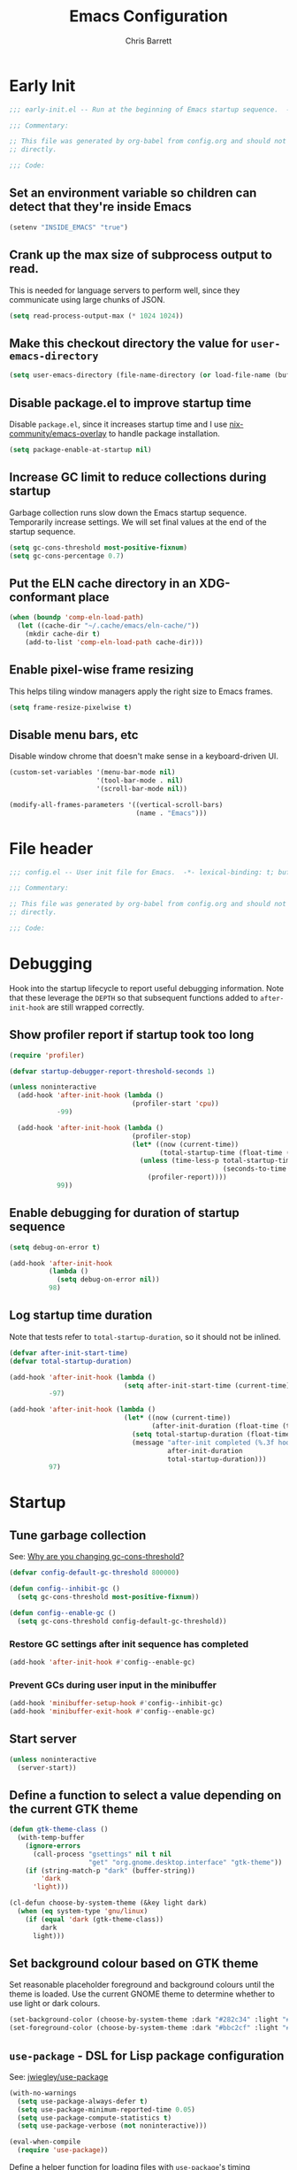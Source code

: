 # -*- eval: (add-hook 'after-save-hook #'tangle-init-files nil t); -*-
#+title: Emacs Configuration
#+author: Chris Barrett
#+property: header-args :results silent
#+property: header-args:emacs-lisp :tangle "config.el"
#+startup: fold

* Early Init
:PROPERTIES:
:header-args:emacs-lisp: :tangle "early-init.el"
:END:

#+begin_src emacs-lisp
  ;;; early-init.el -- Run at the beginning of Emacs startup sequence.  -*- lexical-binding: t; buffer-read-only: t; -*-

  ;;; Commentary:

  ;; This file was generated by org-babel from config.org and should not be edited
  ;; directly.

  ;;; Code:
#+end_src

** Set an environment variable so children can detect that they're inside Emacs

#+begin_src emacs-lisp
  (setenv "INSIDE_EMACS" "true")
#+end_src

** Crank up the max size of subprocess output to read.

This is needed for language servers to perform well, since they communicate
using large chunks of JSON.

#+begin_src emacs-lisp
  (setq read-process-output-max (* 1024 1024))
#+end_src

** Make this checkout directory the value for ~user-emacs-directory~

#+begin_src emacs-lisp
  (setq user-emacs-directory (file-name-directory (or load-file-name (buffer-file-name))))
#+end_src

** Disable package.el to improve startup time

Disable =package.el=, since it increases startup time and I use
[[https://github.com/nix-community/emacs-overlay][nix-community/emacs-overlay]] to handle package installation.

#+begin_src emacs-lisp
  (setq package-enable-at-startup nil)
#+end_src

** Increase GC limit to reduce collections during startup

Garbage collection runs slow down the Emacs startup sequence. Temporarily
increase settings. We will set final values at the end of the startup sequence.

#+begin_src emacs-lisp
  (setq gc-cons-threshold most-positive-fixnum)
  (setq gc-cons-percentage 0.7)
#+end_src


** Put the ELN cache directory in an XDG-conformant place

#+begin_src emacs-lisp
  (when (boundp 'comp-eln-load-path)
    (let ((cache-dir "~/.cache/emacs/eln-cache/"))
      (mkdir cache-dir t)
      (add-to-list 'comp-eln-load-path cache-dir)))
#+end_src

** Enable pixel-wise frame resizing

This helps tiling window managers apply the right size to Emacs frames.

#+begin_src emacs-lisp
  (setq frame-resize-pixelwise t)
#+end_src

** Disable menu bars, etc

Disable window chrome that doesn't make sense in a keyboard-driven UI.

#+begin_src emacs-lisp
  (custom-set-variables '(menu-bar-mode nil)
                        '(tool-bar-mode . nil)
                        '(scroll-bar-mode nil))

  (modify-all-frames-parameters '((vertical-scroll-bars)
                                  (name . "Emacs")))
#+end_src

* File header

#+begin_src emacs-lisp
  ;;; config.el -- User init file for Emacs.  -*- lexical-binding: t; buffer-read-only: t; -*-

  ;;; Commentary:

  ;; This file was generated by org-babel from config.org and should not be edited
  ;; directly.

  ;;; Code:
#+end_src

* Debugging

Hook into the startup lifecycle to report useful debugging information. Note
that these leverage the ~DEPTH~ so that subsequent functions added to
~after-init-hook~ are still wrapped correctly.

** Show profiler report if startup took too long

#+begin_src emacs-lisp
  (require 'profiler)

  (defvar startup-debugger-report-threshold-seconds 1)

  (unless noninteractive
    (add-hook 'after-init-hook (lambda ()
                                 (profiler-start 'cpu))
              -99)

    (add-hook 'after-init-hook (lambda ()
                                 (profiler-stop)
                                 (let* ((now (current-time))
                                        (total-startup-time (float-time (time-subtract now emacs-start-time))))
                                   (unless (time-less-p total-startup-time
                                                        (seconds-to-time startup-debugger-report-threshold-seconds))
                                     (profiler-report))))
              99))
#+end_src

** Enable debugging for duration of startup sequence

#+begin_src emacs-lisp
  (setq debug-on-error t)

  (add-hook 'after-init-hook
            (lambda ()
              (setq debug-on-error nil))
            98)
#+end_src

** Log startup time duration

Note that tests refer to ~total-startup-duration~, so it should not be inlined.

#+begin_src emacs-lisp
  (defvar after-init-start-time)
  (defvar total-startup-duration)

  (add-hook 'after-init-hook (lambda ()
                               (setq after-init-start-time (current-time)))
            -97)

  (add-hook 'after-init-hook (lambda ()
                               (let* ((now (current-time))
                                      (after-init-duration (float-time (time-subtract now after-init-start-time))))
                                 (setq total-startup-duration (float-time (time-subtract now emacs-start-time)))
                                 (message "after-init completed (%.3f hook duration, %.3f seconds total startup time)"
                                          after-init-duration
                                          total-startup-duration)))
            97)
#+end_src

* Startup

** Tune garbage collection

See: [[https://bling.github.io/blog/2016/01/18/why-are-you-changing-gc-cons-threshold/][Why are you changing gc-cons-threshold?]]

#+begin_src emacs-lisp
  (defvar config-default-gc-threshold 800000)

  (defun config--inhibit-gc ()
    (setq gc-cons-threshold most-positive-fixnum))

  (defun config--enable-gc ()
    (setq gc-cons-threshold config-default-gc-threshold))
#+end_src

*** Restore GC settings after init sequence has completed

#+begin_src emacs-lisp
  (add-hook 'after-init-hook #'config--enable-gc)
#+end_src

*** Prevent GCs during user input in the minibuffer

#+begin_src emacs-lisp
  (add-hook 'minibuffer-setup-hook #'config--inhibit-gc)
  (add-hook 'minibuffer-exit-hook #'config--enable-gc)
#+end_src

** Start server

#+begin_src emacs-lisp
  (unless noninteractive
    (server-start))
#+end_src

** Define a function to select a value depending on the current GTK theme

#+begin_src emacs-lisp
  (defun gtk-theme-class ()
    (with-temp-buffer
      (ignore-errors
        (call-process "gsettings" nil t nil
                      "get" "org.gnome.desktop.interface" "gtk-theme"))
      (if (string-match-p "dark" (buffer-string))
          'dark
        'light)))

  (cl-defun choose-by-system-theme (&key light dark)
    (when (eq system-type 'gnu/linux)
      (if (equal 'dark (gtk-theme-class))
          dark
        light)))
#+end_src

** Set background colour based on GTK theme

Set reasonable placeholder foreground and background colours until the theme is
loaded. Use the current GNOME theme to determine whether to use light or dark colours.

#+begin_src emacs-lisp
  (set-background-color (choose-by-system-theme :dark "#282c34" :light "#FDF6E3"))
  (set-foreground-color (choose-by-system-theme :dark "#bbc2cf" :light "#556b72"))
#+end_src

** =use-package= - DSL for Lisp package configuration

See: [[https://github.com/jwiegley/use-package][jwiegley/use-package]]

#+begin_src emacs-lisp
  (with-no-warnings
    (setq use-package-always-defer t)
    (setq use-package-minimum-reported-time 0.05)
    (setq use-package-compute-statistics t)
    (setq use-package-verbose (not noninteractive)))

  (eval-when-compile
    (require 'use-package))
  #+end_src

Define a helper function for loading files with =use-package='s timing functionality.

#+begin_src emacs-lisp
  (autoload 'use-package-require "use-package-core")

  (defun load-file-with-stats (file)
    (let ((name (intern (file-name-sans-extension (file-name-nondirectory file)))))
      (eval
       (macroexp-progn
        (use-package-concat
         (when use-package-compute-statistics
           `((use-package-statistics-gather :config ',name nil)))
         (use-package-require file)
         (when use-package-compute-statistics
           `((use-package-statistics-gather :config ',name nil))))))))
#+end_src

** =general= - Provides a rich key-binding DSL supported by =use-package=

See: [[https://github.com/noctuid/general.el][noctuid/general.el]]

#+begin_src emacs-lisp
  (use-package general
    :demand t)
#+end_src

** =delight= - Change or hide minor-mode lighters

#+begin_src emacs-lisp
  (use-package delight
    :demand t)
#+end_src

** Load features used often in config

#+begin_src emacs-lisp
  (require 'dash)
  (require 'f)
  (require 'subr-x)
#+end_src

** Load =cl= early to avoid warnings caused by reorganised functions in Emacs 27+

#+begin_src emacs-lisp
  (with-no-warnings
    (require 'cl))
#+end_src

** Load autoloads

I slam all package autoloads into a single file and read them in here.

#+begin_src emacs-lisp
  (load-file-with-stats (expand-file-name "config-autoloads.el" user-emacs-directory))
#+end_src

** Configure paths and config layout

#+begin_src emacs-lisp
  (require 'paths (ignore-errors (expand-file-name "paths.el" user-emacs-directory)))
  (paths-initialise)
#+end_src

*** Configure =no-littering= to use these paths

Customises many packages to create a cleaner =.emacs.d= layout.

See: [[https://github.com/emacscollective/no-littering][emacscollective/no-littering]]

#+begin_src emacs-lisp
  (use-package no-littering
    :demand t
    :init
    (setq no-littering-etc-directory paths-etc-directory)
    (setq no-littering-var-directory paths-cache-directory))
#+end_src

*** Teach =recentf= to use these paths

#+begin_src emacs-lisp
  (use-package recentf
    :after no-littering
    :config
    (add-to-list 'recentf-exclude no-littering-etc-directory)
    (add-to-list 'recentf-exclude no-littering-var-directory))
#+end_src

** Load site settings

Load host-specific settings, which are not checked into version control.

#+begin_src emacs-lisp
  (defconst user-site-file (expand-file-name "site.el" user-emacs-directory))

  (when (file-exists-p user-site-file)
    (load-file-with-stats user-site-file))
#+end_src

* Colour theme

** =doom-themes= - Enable appropriate theme for GTK theme

#+begin_src emacs-lisp
  (use-package doom-themes
    :demand t
    :custom
    (doom-themes-enable-bold t)
    (doom-themes-enable-italic t)
    :init
    (add-to-list 'custom-theme-load-path (file-name-directory (locate-library "doom-themes")))
    :config

    (custom-theme-set-faces 'user
                            '(highlight ((t :inherit nil :foreground nil :background nil :bold t)))
                            '(org-drawer ((t :inherit org-special-keyword)))
                            '(org-roam-tag ((t :italic t)) t)
                            '(org-agenda-done ((t :inherit org-done :bold nil)) t)
                            '(org-link ((t :inherit link :bold nil)) t)
                            '(org-roam-link ((t :inherit org-link :underline nil)) t))

    (with-eval-after-load 'doom-solarized-light-theme
      (custom-theme-set-faces 'doom-solarized-light
                              '(mu4e-highlight-face ((t :foreground "#268bd2")) t)))

    (with-eval-after-load 'doom-one-theme
      (custom-theme-set-faces 'doom-one
                              '(mu4e-highlight-face ((t :foreground "#51afef")) t)))

    (load-theme (choose-by-system-theme :light 'doom-solarized-light :dark 'doom-one) t))
#+end_src

** Define Lisp functions for switching theme via emacsclient

I have =dark= and =light= scripts I execute to change theme across all my
applications. The following functions will be invoked by those scripts over
=emacsclient=.

#+begin_src emacs-lisp
  (defun config-themes-light ()
    (dolist (theme custom-enabled-themes)
      (disable-theme theme))
    (load-theme 'doom-solarized-light t))

  (defun config-themes-dark ()
    (dolist (theme custom-enabled-themes)
      (disable-theme theme))
    (load-theme 'doom-one t))
#+end_src

* Common advice

#+begin_src emacs-lisp
  (defun advice-ignore-errors (f &rest args)
    (ignore-errors
      (apply f args)))
#+end_src

* Utility functions

#+begin_src emacs-lisp
  (defun face-ancestors (face)
    "List all faces that FACE transitively inherits from."
    (let (result)
      (while (and face (not (equal face 'unspecified)))
        (setq result (cons face result))
        (setq face (face-attribute face :inherit)))
      (nreverse result)))
#+end_src

#+begin_src emacs-lisp
  (defun bounds-of-surrounding-lines (lines-before lines-after)
    (let ((start
           (save-excursion
             (ignore-errors
               (forward-line (- lines-before)))
             (line-beginning-position)))
          (end
           (save-excursion
             (ignore-errors
               (forward-line lines-after))
             (line-end-position))))
      (list start end)))
#+end_src

#+begin_src emacs-lisp
  (defun display-buffer-fullframe (buffer alist)
    (when-let* ((window (or (display-buffer-reuse-window buffer alist)
                            (display-buffer-same-window buffer alist)
                            (display-buffer-pop-up-window buffer alist)
                            (display-buffer-use-some-window buffer alist))))
      (delete-other-windows window)
      window))
#+end_src

* Customise builtin features

Set C source directory to use the source files from the Nix build.

#+begin_src emacs-lisp
  (use-package find-func
    :custom
    (find-function-C-source-directory (getenv "NIX_EMACS_SRC_DIR")))
#+end_src

Always use one-char =y-or-n-p=.

#+begin_src emacs-lisp
  (defalias #'yes-or-no-p #'y-or-n-p)
#+end_src

Don't use the system trash can.

#+begin_src emacs-lisp
  (setq delete-by-moving-to-trash nil)
#+end_src

Do not truncate the results of =eval-expression= and friends when logging their
output with =message=.

#+begin_src emacs-lisp
  (setq eval-expression-print-length nil)
  (setq eval-expression-print-level nil)
#+end_src

Use 'Emacs', rather than the selected buffer, as the window manager's title for
frames.

#+begin_src emacs-lisp
  (setq frame-title-format "Emacs")
#+end_src

Instantly display current keystrokes in mini buffer

#+begin_src emacs-lisp
 (setq echo-keystrokes 0.02)
#+end_src

Save cookies to a cache file.

#+begin_src emacs-lisp
  (use-package url
    :custom
    (url-cookie-file (expand-file-name "cookies" paths-cache-directory)))
#+end_src

Prefer more recent Lisp files to outdated ELC files when loading.

#+begin_src emacs-lisp
  (setq load-prefer-newer t)
#+end_src

Do not query the user to accept insecure connections. Just disconnect them.

#+begin_src emacs-lisp
  (use-package nsm
    :custom
    (nsm-noninteractive t))
#+end_src

Disable file dialogs.

#+begin_src emacs-lisp
  (setq use-file-dialog nil)
  (setq use-dialog-box nil)
#+end_src

** Enable useful commands that are disabled by default

#+begin_src emacs-lisp
  (put 'narrow-to-region 'disabled nil)
  (put 'upcase-region 'disabled nil)
  (put 'downcase-region 'disabled nil)
  (put 'erase-buffer 'disabled nil)
#+end_src

** Set global keybindings for =toggle-debug-on-error= and friends

#+begin_src emacs-lisp
  (general-define-key "C-c e e" 'toggle-debug-on-error)
  (general-define-key "C-c e q" 'toggle-debug-on-quit)
#+end_src

** General file formatting

*** Always insert a final newline, as per the Unix convention.

#+begin_src emacs-lisp
  (setq require-final-newline t)
#+end_src

*** Set reasonable default indentation settings

#+begin_src emacs-lisp
  (setq-default fill-column 80)
  (setq-default indent-tabs-mode nil)
#+end_src

*** Make scripts executable after save

#+begin_src emacs-lisp
  (add-hook 'after-save-hook #'executable-make-buffer-file-executable-if-script-p)
#+end_src

*** Don't require two spaces to signal the end of a sentence

I don't use sentence-based commands that often anyway.

#+begin_src emacs-lisp
  (setq sentence-end-double-space nil)
#+end_src

*** Don't nag when trying to create a new file or buffer

#+begin_src emacs-lisp
  (setq confirm-nonexistent-file-or-buffer nil)
#+end_src

*** Do not show =^M= chars in files containing mixed UNIX and DOS line endings

#+begin_src emacs-lisp
  (defun config--hide-dos-eol ()
    (setq buffer-display-table (make-display-table))
    (aset buffer-display-table ?\^M []))

  (add-hook 'after-change-major-mode-hook #'config--hide-dos-eol)
#+end_src

*** Use UTF-8 everywhere by default

#+begin_src emacs-lisp
  (prefer-coding-system 'utf-8)
  (set-default-coding-systems 'utf-8)
  (set-terminal-coding-system 'utf-8)
  (set-keyboard-coding-system 'utf-8)
  (set-language-environment 'utf-8)
#+end_src

** Whitespace handling

*** Insert a leading space after comment start for new comment lines

#+begin_src emacs-lisp
  (autoload 'thing-at-point-looking-at "thingatpt")

  (defun config--comment-insert-space (&rest _)
    (when (and comment-start
               (thing-at-point-looking-at (regexp-quote comment-start)))
      (unless (or (thing-at-point-looking-at (rx (+ space))))
        (just-one-space))))

  (advice-add #'comment-indent-new-line :after #'config--comment-insert-space)
#+end_src

*** Bind =cycle-spacing= to ~M-SPC~

#+begin_src emacs-lisp
  (general-define-key "M-SPC" 'cycle-spacing)
#+end_src

** Disable unwanted features

*** Inhibit the default startup screen

#+begin_src emacs-lisp
  (setq initial-scratch-message nil)
  (setq inhibit-startup-message t)
  (setq initial-major-mode 'fundamental-mode)
#+end_src

*** Disable cursor blinking

#+begin_src emacs-lisp
  (blink-cursor-mode -1)
#+end_src

*** Never show the useless hello file

#+begin_src emacs-lisp
  (defalias #'view-hello-file #'ignore)
#+end_src

*** Unset 2-window scrolling shortcuts

#+begin_src emacs-lisp
  (global-unset-key (kbd "<f2>"))
  (global-unset-key (kbd "S-<f2>"))
#+end_src

*** Disable audible bell

#+begin_src emacs-lisp
  (setq ring-bell-function #'ignore)
#+end_src


*** Don't pollute directories with lockfiles

I only run one instance of Emacs and never need to prevent concurrent file access.

#+begin_src emacs-lisp
  (setq create-lockfiles nil)
#+end_src

*** Don't nag when following symlinks to files under version control

#+begin_src emacs-lisp
  (setq vc-follow-symlinks t)
#+end_src

*** Don't try to ping things that look like domain names

#+begin_src emacs-lisp
  (use-package ffap
    :custom
    (ffap-machine-p-known 'reject))
#+end_src

*** Disable warnings from obsolete advice system

These since these are caused by packages and are generally not actionable by me.

#+begin_src emacs-lisp
  (setq ad-redefinition-action 'accept)
#+end_src

*** Don't confirm before killing subprocesses on exit

#+begin_src emacs-lisp
  (setq confirm-kill-processes nil)

  (defun config--suppress-no-process-prompt (fn &rest args)
    (cl-labels ((process-list () nil))
      (apply fn args)))

  (advice-add #'save-buffers-kill-emacs :around #'config--suppress-no-process-prompt)
#+end_src


** Convert ANSI color codes to text properties in shell output

#+begin_src emacs-lisp
  (autoload 'ansi-color-apply-on-region "ansi-color")

  (defun config--display-ansi-codes (buf &rest _)
    (and (bufferp buf)
         (string= (buffer-name buf) "*Shell Command Output*")
         (with-current-buffer buf
           (ansi-color-apply-on-region (point-min) (point-max)))))

  (advice-add #'display-message-or-buffer :before #'config--display-ansi-codes)
#+end_src

** Minibuffer settings

*** Keep a longer history by default

#+begin_src emacs-lisp
  (setq history-length 1000)
#+end_src

*** Hide files with boring extensions from find-file

#+begin_src emacs-lisp
  (defun config--ff-hide-boring-files-in-completion (result)
    "Filter RESULT using `completion-ignored-extensions'."
    (if (and (listp result) (stringp (car result)) (cdr result))
        (let ((matches-boring (rx-to-string `(and (or "."
                                                      ".."
                                                      ".DS_Store"
                                                      "__pycache__/"
                                                      ".cache/"
                                                      ".ensime_cache/"
                                                      ,@completion-ignored-extensions)
                                                  eos))))
          (seq-remove (lambda (it)
                        (and (stringp it) (string-match-p matches-boring it)))
                      result))
      result))

  (advice-add #'completion--file-name-table :filter-return #'config--ff-hide-boring-files-in-completion)
#+end_src

*** Remove lingering =*completions*= buffer whenever we exit the minibuffer

#+begin_src emacs-lisp
  (defun config--cleanup-completions-buffer ()
    (when-let* ((buf (get-buffer "*Completions*")))
      (kill-buffer buf)))

  (add-hook 'minibuffer-exit-hook #'config--cleanup-completions-buffer)
#+end_src

** Backup settings

*** Disable backup files

Meh, I use git.

#+begin_src emacs-lisp
  (setq make-backup-files nil)
  ;; (setq kept-new-versions 6)
  ;; (setq delete-old-versions t)
  ;; (setq version-control t)
#+end_src

*** Create autosave files inside the XDG cache directory.

#+begin_src emacs-lisp
  (setq auto-save-file-name-transforms
        `((".*" ,(expand-file-name "auto-save" paths-cache-directory) t)))
#+end_src

** Write custom settings to a separate file

Keep custom settings in a separate file. This keeps =init.el= clean.

#+begin_src emacs-lisp
  (setq custom-file (expand-file-name "custom.el" user-emacs-directory))

  (when (file-exists-p custom-file)
    (load custom-file nil t))
#+end_src

** Copy-paste & clipboard settings

*** Share the Emacs kill ring with the host OS clipboard

#+begin_src emacs-lisp
  (setq select-enable-clipboard t)
  (setq save-interprogram-paste-before-kill t)
#+end_src

*** Prevent duplicated entries in the kill ring

#+begin_src emacs-lisp
  (setq kill-do-not-save-duplicates t)
#+end_src

*** Clean up whitespace when inserting yanked text

#+begin_src emacs-lisp
  (defun config--yank-ws-cleanup (&rest _)
    (whitespace-cleanup)
    (delete-trailing-whitespace))

  (advice-add #'insert-for-yank :after #'config--yank-ws-cleanup)
#+end_src

** Smooth scrolling

Anchor the cursor to the top or bottom of the window during scrolling, rather
than paginating through the buffer.

#+begin_src emacs-lisp
  (setq scroll-preserve-screen-position t)
  (setq scroll-conservatively 101)
#+end_src

** =comint= - Base package for interpreter inferior processes

#+begin_src emacs-lisp
  (use-package comint
    :custom
    (comint-prompt-read-only t))
#+end_src

** Help

*** Always focus on help windows

#+begin_src emacs-lisp
  (setq help-window-select t)
#+end_src

*** Don't show 'press q to close' message

#+begin_src emacs-lisp
  (advice-add 'help-window-display-message :override #'ignore)
#+end_src

*** Customise how help buffers should be displayed

#+begin_src emacs-lisp
  (add-to-list 'display-buffer-alist
               `(,(rx bos "*Help*" eos)
                 (display-buffer-reuse-window display-buffer-in-side-window)
                 (side            . right)
                 (window-width    . 80)))
#+end_src

** =apropos= - searches for symbols matching a pattern

Extend =apropos= to search for more kinds of symbols.

#+begin_src emacs-lisp
  (use-package apropos
    :custom
    (apropos-do-all t))
#+end_src

** =saveplace= - Persist the last location visited in a buffer

#+begin_src emacs-lisp
  (use-package saveplace
    :demand t
    :config (save-place-mode +1))
#+end_src

** =savehist= - Save the minibuffer history across sessions

#+begin_src emacs-lisp
  (use-package savehist
    :demand t
    :config (savehist-mode +1)
    :custom
    (savehist-additional-variables '(kill-ring
                                     compile-command
                                     search-ring
                                     regexp-search-ring)))
#+end_src

** Bidirectional text editing

Configure Emacs so that each paragraph may have a difference text direction.

#+begin_src emacs-lisp
  (setq-default bidi-paragraph-separate-re "^")
  (setq-default bidi-paragraph-start-re "^")
#+end_src

** Prevent display-buffer from creating new frames

#+begin_src emacs-lisp
  (defun config--display-buffer-fallback (buffer &rest _)
    (when-let* ((win (split-window-sensibly)))
      (with-selected-window win
        (switch-to-buffer buffer)
        (help-window-setup (selected-window))))
    t)

  (setq display-buffer-fallback-action
        '((display-buffer--maybe-same-window
           display-buffer-reuse-window
           display-buffer-pop-up-window
           display-buffer-in-previous-window
           display-buffer-use-some-window
           config--display-buffer-fallback)))
#+end_src

** Large file support

#+begin_src emacs-lisp
  (defconst config--large-file-allowed-extensions
    '("pdf" "png" "jpg" "jpeg"))

  (defun config--dont-abort-if-allowed-extension (f &rest args)
    (-let [(_size _op filename) args]
      (unless (--any-p (f-ext-p filename it) config--large-file-allowed-extensions)
        (apply f args))))

  (advice-add #'abort-if-file-too-large :around #'config--dont-abort-if-allowed-extension)
#+end_src

** =recentf= - Recent files

#+begin_src emacs-lisp
  (use-package recentf
    :hook (after-init . recentf-mode)
    :custom
    (recentf-max-saved-items 100))
#+end_src

*** Specify which files to exclude

#+begin_src emacs-lisp
  (use-package recentf
    :custom
    (recentf-exclude '(config-recentf--boring-filename-p
                       config-recentf--boring-extension-p
                       file-remote-p
                       config-recentf--sudo-file-p
                       config-recentf--child-of-boring-relative-dir-p
                       config-recentf--child-of-boring-abs-dir-p))
    :config
    (defun config-recentf--boring-filename-p (f)
      (memq (f-filename f) '("TAGS" ".DS_Store")))

    (defun config-recentf--boring-extension-p (f)
      (seq-intersection (f-ext f) '("gz" "zip" "tar")))

    (defun config-recentf--sudo-file-p (f)
      (string-prefix-p "/sudo:root@" f))

    (defun config-recentf--child-of-boring-relative-dir-p (f)
      (string-match-p (rx "/" (or ".g8" ".git" "Maildir" "build" "dist" "target" "vendor")
                          "/")
                      f))

    (defconst config-recentf--abs-dirs
      (seq-map (lambda (it) (f-slash (file-truename it)))
               (list "/var/folders/"
                     "/usr/local/Cellar/"
                     "/tmp/"
                     "/nix/store/"
                     paths-cache-directory
                     paths-etc-directory)))

    (defun config-recentf--child-of-boring-abs-dir-p (f)
      (let ((ignore-case (eq system-type 'darwin)))
        (seq-find (lambda (d)
                    (or
                     (string-prefix-p d f ignore-case)
                     (string-prefix-p d (file-truename f) ignore-case)))
                  config-recentf--abs-dirs))))
#+end_src

** Multilingual input support

Set up LaTeX-style input method and add extra MULE rules for common chars.

#+begin_src emacs-lisp
  (use-package mule
    :custom
    (default-input-method "TeX")

    :config
    (defun config-mule--set-tex-method-vars ()
      (when-let* ((quail-current-package (assoc "TeX" quail-package-alist)))
        (quail-defrule ";" (quail-lookup-key "\\"))
        (quail-define-rules ((append . t))
                            ("\\null" ?∅)
                            ("\\rarr" ?→)
                            ("\\larr" ?←)
                            ("\\lr" ?↔)
                            ("\\lam" ?λ)
                            ("\\Lam" ?Λ)
                            ("\\all" ?∀)
                            ("\\rtack" ?⊢))))
    (add-hook 'input-method-activate-hook #'config-mule--set-tex-method-vars))
#+end_src

** =autorevert= - Revert buffers automatically if the file changes on disk

#+begin_src emacs-lisp
  (use-package autorevert
    :delight (auto-revert-mode " auto-revert")
    :hook (after-init . global-auto-revert-mode)
    :custom
    (auto-revert-verbose nil))
#+end_src

** =goto-addr= - Turns URLs and mailto links into clickable buttons

#+begin_src emacs-lisp
  (use-package goto-addr
    :hook (prog-mode . goto-address-prog-mode))
#+end_src

** =shr= - Built-in HTML renderer

#+begin_src emacs-lisp
  (use-package shr
    :config
    ;; Undefine key that prevents forward-word in evil
    (define-key shr-map (kbd "w") nil))
#+end_src

** =hideshow= - Basic code folding

*** Enable hideshow in all programming buffers

#+begin_src emacs-lisp
  (use-package hideshow
    :hook (prog-mode . hs-minor-mode))
#+end_src

*** Use advice to ignore some boring errors

#+begin_src emacs-lisp
  (use-package hideshow
    :config
    (advice-add 'hs-hide-all :around #'advice-ignore-errors)
    (advice-add 'hs-hide-block :around 'advice-ignore-errors)
    (advice-add 'hs-minor-mode :around #'advice-ignore-errors)
    (advice-add 'hs-show-all :around #'advice-ignore-errors)
    (advice-add 'hs-show-block :around #'advice-ignore-errors)
    (advice-add 'hs-toggle-hiding :around #'advice-ignore-errors))
#+end_src

** =authinfo= - Store sensitive keys & passwords in an encrypted file

#+begin_src emacs-lisp
  (use-package auth-source
    :custom
    (auth-sources '("~/.authinfo.gpg")))
#+end_src

** =pixel-scroll= - Enables pixel-wise scrolling

#+begin_src emacs-lisp
  (use-package pixel-scroll
    :demand t
    :config (pixel-scroll-mode +1))
#+end_src

** Manuals

*** =man= - Manpages

#+begin_src emacs-lisp
  (use-package man
    :general (:keymaps 'Man-mode-map
              "M-n" #'Man-next-section
              "M-p" #'Man-previous-section))
#+end_src

*** =woman= - system manual page reader

#+begin_src emacs-lisp
  (use-package woman
    :custom
    (woman-fill-frame t)
    (woman-default-indent 7))
#+end_src

*** =info= - Info manual system

Emacs and many packages provide manuals in the =info= format. Configure this
system below.

#+begin_src emacs-lisp
  (use-package info
    :general
    (:states 'normal :keymaps 'Info-mode-map
     "C-n" 'Info-forward-node
     "C-p" 'Info-backward-node))
#+end_src

*** =info+= - adds extra functionality to Info

#+begin_src emacs-lisp
  (use-package info+
    :after info
    :demand t
    :custom
    (Info-fontify-angle-bracketed-flag nil))
#+end_src

** Image viewing

#+begin_src emacs-lisp
  (use-package image
    :general (:keymaps 'image-mode-map :states '(normal motion)
              "-" #'image-decrease-size
              "+" #'image-increase-size))
#+end_src

** =webjump= - Kick off browser searches and open URLs from Emacs

#+begin_src emacs-lisp
  (use-package webjump
    :commands (webjump)
    :custom
    (webjump-sites
     '(("DuckDuckGo" . [simple-query "duckduckgo.com" "duckduckgo.com/?q=" ""])
       ("Google Calendar" . "calendar.google.com")
       ("GMail" . "mail.google.com")
       ("home-manager options" . "https://rycee.gitlab.io/home-manager/options.html")
       ("Emacs Subreddit" . "reddit.com/r/emacs")
       ("NixOS Options" . [simple-query "nixos.org" "nixos.org/nixos/options.html#" ""])
       ("NixOS Packages" . [simple-query "nixos.org" "nixos.org/nixos/packages.html?query=" ""])
       ("Wikipedia" . [simple-query "en.wikipedia.org" "en.wikipedia.org/wiki/" ""]))))
#+end_src

** =compile= - Mode for compilation buffers

#+begin_src emacs-lisp
  (use-package compile
    :custom
    (compilation-environment '("TERM=screen-256color"))
    (compilation-always-kill t)
    (compilation-ask-about-save nil)
    (compilation-scroll-output 'first-error))
#+end_src

*** Colourise compilation output

#+begin_src emacs-lisp
  (use-package compile
    :config
    (defun colourise-compilation-output ()
      (let ((inhibit-read-only t))
        (ansi-color-apply-on-region (save-excursion
                                      (goto-char compilation-filter-start)
                                      (line-beginning-position))
                                    (point))))

    (add-hook 'compilation-filter-hook 'colourise-compilation-output))
#+end_src

*** Position compilation buffers

#+begin_src emacs-lisp
  (use-package compile
    :config
    (add-to-list 'display-buffer-alist
                 `(,(rx bos "*compilation*" eos)
                   (display-buffer-reuse-window display-buffer-below-selected)
                   (window-height    . 0.2))))
#+end_src

** =ediff= - Interactive diff interface

Configure how =ediff= should display windows when started.

#+begin_src emacs-lisp
  (use-package ediff
    :custom
    (ediff-window-setup-function #'ediff-setup-windows-plain)
    (ediff-split-window-function #'split-window-horizontally))
#+end_src

*** Teach =ediff= how to copy contents from both buffers in a three-way merge

#+begin_src emacs-lisp
  (use-package ediff
    :functions
    (ediff-setup-windows-plain ediff-copy-diff ediff-get-region-contents)
    :config
    (defun ediff-copy-both-to-C ()
      "Copy both ediff buffers in a 3-way merge to the target buffer."
      (interactive)
      (let ((str
             (concat
              (ediff-get-region-contents ediff-current-difference 'A ediff-control-buffer)
              (ediff-get-region-contents ediff-current-difference 'B ediff-control-buffer))))
        (ediff-copy-diff ediff-current-difference nil 'C nil str)))

    (defun config-ediff--setup-keybinds ()
      (define-key ediff-mode-map (kbd "B") #'ediff-copy-both-to-C))

    (add-hook 'ediff-keymap-setup-hook #'config-ediff--setup-keybinds))
#+end_src

*** Reveal the context around the selected hunk when diffing org buffers

#+begin_src emacs-lisp
  (use-package ediff
    :config
    (autoload 'org-reveal "org")

    (defun config-ediff--org-reveal-around-difference (&rest _)
      (dolist (buf (list ediff-buffer-A ediff-buffer-B ediff-buffer-C))
        (when (and buf (buffer-live-p buf))
          (with-current-buffer buf
            (when (derived-mode-p 'org-mode)
              (org-reveal t))))))

    (advice-add 'ediff-next-difference :after #'config-ediff--org-reveal-around-difference)
    (advice-add 'ediff-previous-difference :after #'config-ediff--org-reveal-around-difference))
#+end_src

** =world-time-mode= - World clock UI

#+begin_src emacs-lisp
  (use-package world-time-mode
    :general
    (:states 'normal :keymaps 'world-time-table-mode-map "q" 'quit-window)
    :custom
    (display-time-world-list '(("Pacific/Auckland" "NZT")
                               ("America/Los_Angeles" "Pacific Time")
                               ("Europe/Istanbul" "Turkey")
                               ("Asia/Beirut" "Lebanon")
                               ("Europe/Berlin" "Euro Central")
                               ("UTC" "UTC")))
    :config
    (add-hook 'world-time-table-mode-hook 'hl-line-mode))
#+end_src

** =eldoc= - Show documentation in the minibuffer

#+begin_src emacs-lisp
  (use-package eldoc
    :hook (emacs-lisp-mode . eldoc-mode)
    :custom
    (eldoc-idle-delay 0.2))
#+end_src

*** TODO Suppress eldoc when point is at a flycheck error

* Better eval-expression

Define an alternative version of =eval-expression= that uses =emacs-lisp-mode= to
provide font-locking, and handles =smartparens= better.

See: [[https://lists.gnu.org/archive/html/help-gnu-emacs/2014-07/msg00135.html][Re: How properly utilize the minibuffer and inactive minibuffer startup]]

#+begin_src emacs-lisp
  (defvar eval-expression-interactively-map
    (let ((map (make-sparse-keymap)))
      (set-keymap-parent map read-expression-map)
      (define-key map (kbd "<escape>") #'minibuffer-keyboard-quit)
      (define-key map (kbd "C-g") #'minibuffer-keyboard-quit)
      map))

  (defun eval-expression-interactively--read (prompt &optional initial-contents)
    (let ((minibuffer-completing-symbol t))
      (minibuffer-with-setup-hook
          (lambda ()
            (let ((inhibit-message t))
              (emacs-lisp-mode)
              (use-local-map eval-expression-interactively-map)
              (setq font-lock-mode t)
              (funcall font-lock-function 1)))
        (read-from-minibuffer prompt initial-contents
                              eval-expression-interactively-map nil
                              'read-expression-history))))

  (autoload 'pp-display-expression "pp")
  (autoload 'pp-to-string "pp")

  (defun eval-expression-interactively (expression &optional arg)
    "Like `eval-expression' with nicer input handling.

  - Use `emacs-lisp-mode' to provide font locking and better
    integration with other packages.

  - Use the `pp' library to display the output in a readable form.

  EXPRESSION is a Lisp form to evaluate.

  With optional prefix ARG, insert the results into the buffer at
  point."
    (interactive (list (read (eval-expression-interactively--read "Eval: "))
                       current-prefix-arg))
    (if arg
        (insert (pp-to-string (eval expression lexical-binding)))
      (pp-display-expression (eval expression lexical-binding)
                             "*Pp Eval Output*")))
#+end_src

** Bind this command to ~M-:~

#+begin_src emacs-lisp
  (general-define-key :keymaps 'override :states '(normal motion visual)
    "M-:" 'eval-expression-interactively)
#+end_src

** Use this command for evaluating expressions in the Lisp debugger too

#+begin_src emacs-lisp
  (use-package debug
    :config
    (advice-add 'debugger-record-expression
                :around
                (lambda (f exp)
                  (interactive (list (read (eval-expression-interactively--read "Eval: "))))
                  (funcall f exp))
                '((name . use-eval-expression-interactively--read))))
#+end_src

* Improve basic editing configuration for all modes

** Use control key to transpose lines up and down

#+begin_src emacs-lisp
  (autoload 'org-move-item-down "org-list")
  (autoload 'org-move-item-up "org-list")

  (defun transpose-line-up ()
    "Move the current line up."
    (interactive)
    (if (derived-mode-p 'org-mode)
        (org-move-item-up)

      (transpose-lines 1)
      (forward-line -2)
      (indent-according-to-mode)))

  (defun transpose-line-down ()
    "Move the current line up."
    (interactive)
    (if (derived-mode-p 'org-mode)
        (org-move-item-down)

      (forward-line 1)
      (transpose-lines 1)
      (forward-line -1)
      (indent-according-to-mode)))

  (global-set-key (kbd "C-<up>") #'transpose-line-up)
  (global-set-key (kbd "C-<down>") #'transpose-line-down)
#+end_src

** Useful interactive functions

#+begin_src emacs-lisp
  (defun insert-uuid ()
    "Insert a UUID at point."
    (interactive "*")
    (insert (string-trim (shell-command-to-string "uuidgen"))))
#+end_src

#+begin_src emacs-lisp
  (defun insert-date (str)
    "Read date string STR interactively and insert it at point."
    (interactive (list
                  (if (not current-prefix-arg)
                      (format-time-string "%F")
                    (let ((formats (seq-map #'format-time-string
                                            '("%F"
                                              "%F %R"
                                              "%X"
                                              "%c"))))
                      (completing-read "Format: " formats nil t)))))
    (insert str))
#+end_src

Define a command for reversing the characters in the current region.

#+begin_src emacs-lisp
  (unless (fboundp 'reverse-characters)
    (defun reverse-characters (beg end)
      "Reverse the characters in the region from BEG to END.
  Interactively, reverse the characters in the current region."
      (interactive "*r")
      (insert
       (reverse
        (delete-and-extract-region
         beg end)))))
#+end_src

** Indentation

*** Automatically indent when inserting newlines

#+begin_src emacs-lisp
  (general-define-key :keymaps '(text-mode-map prog-mode-map)
    "RET" #'comment-indent-new-line)
#+end_src

*** Define a command to indent every line in the buffer

This should really be a thing out-of-the-box.

#+begin_src emacs-lisp
  (defun indent-buffer ()
    "Indent the entire buffer."
    (interactive "*")
    (save-excursion
      (delete-trailing-whitespace)
      (indent-region (point-min) (point-max) nil)
      (untabify (point-min) (point-max))))
#+end_src

*** Define a command to perform indentation in a context-sensitive way

#+begin_src emacs-lisp
  (autoload 'lsp-format-region "lsp-mode")
  (autoload 'lsp-format-buffer "lsp-mode")

  (defun config-indent-dwim (&optional justify)
    "Indent the thing at point.

  Knows how to fill strings and comments, or indent code.

  Optional arg JUSTIFY will justify comments and strings."
    (interactive "*P")
    (-let [(_ _ _ string-p comment-p) (syntax-ppss)]
      (cond
       (string-p
        (let ((progress (make-progress-reporter "Filling paragraph")))
          (fill-paragraph justify)
          (progress-reporter-done progress)))
       (comment-p
        (let ((progress (make-progress-reporter "Filling comment")))
          (fill-comment-paragraph justify)
          (progress-reporter-done progress)))

       ((region-active-p)
        (if (bound-and-true-p lsp-mode)
            (lsp-format-region (region-beginning) (region-end))
          (indent-region (region-beginning) (region-end))))
       (t
        (let ((progress (make-progress-reporter "Indenting buffer")))
          (if (bound-and-true-p lsp-mode)
              (lsp-format-buffer)
            (indent-buffer))
          (progress-reporter-done progress))))))

  (define-key prog-mode-map (kbd "M-q") #'config-indent-dwim)
#+end_src

** =ws-butler= - Automatic whitespace cleanup while editing

#+begin_src emacs-lisp
  (use-package ws-butler
    :hook
    (prog-mode . ws-butler-mode)
    (text-mode . ws-butler-mode))
#+end_src

** =unfill= - Paragraph fill/unfill

=unfill= provides a command that is the opposite of fill-paragraph.

#+begin_src emacs-lisp
  (use-package unfill
    :commands (unfill-region unfill-paragraph unfill-toggle))
#+end_src

** =align= - Provides useful functions for aligning text

#+begin_src emacs-lisp
  (use-package align
    :general ("C-x a a" #'align-regexp))
#+end_src

** =hide-comnt= - Toggle whether comments are visible

#+begin_src emacs-lisp
  (use-package hide-comnt
    :commands (hide/show-comments-toggle))
#+end_src

** =dumb-jump= - Generic jump-to-definition support

=dump-jump= provides a good fallback for navigating to definitions in the absence
of an LSP or semantic analysis.

#+begin_src emacs-lisp
  (use-package dumb-jump
    :general (:states 'normal :keymaps 'prog-mode-map "M-." #'jump-to-definition)
    :custom
    (dumb-jump-selector 'ivy))
#+end_src

** =auto-insert= - File templates

=autoinsert= provides file templates.

#+begin_src emacs-lisp
  (use-package autoinsert
    :preface
    (defvar auto-insert-alist nil)
    :hook (find-file . auto-insert)
    :custom
    (auto-insert-query nil))
#+end_src

Extend =auto-insert= to use the more intuitive =yasnippet= DSL.

#+begin_src emacs-lisp
  (use-package autoinsert-files
    :after (autoinsert)
    :demand t
    :commands (autoinsert-files-populate-templates)
    :init
    (defun autoinsert-maybe-enter-snippet-mode ()
      (require 'autoinsert)
      (when (string-prefix-p auto-insert-directory (buffer-file-name))
        (snippet-mode)))
    (add-hook 'find-file-hook #'autoinsert-maybe-enter-snippet-mode)
    :config
    (advice-add 'auto-insert :before (lambda (&rest _)
                                       (autoinsert-files-populate-templates))))
#+end_src

** =ispell= - Spellchecking commands

#+begin_src emacs-lisp
  (use-package ispell
    :commands (ispell-check-version ispell-find-aspell-dictionaries)

    :custom
    (ispell-program-name "aspell")
    (ispell-dictionary "en_GB")
    (ispell-silently-savep t)

    :config
    (ispell-check-version)
    (setq ispell-dictionary-alist (ispell-find-aspell-dictionaries)))
#+end_src

** =flyspell= - Incremental spellchecking

#+begin_src emacs-lisp
  (use-package flyspell
    :hook
    (org-mode . flyspell-mode)
    :custom
    (flyspell-issue-welcome-flag nil)
    (flyspell-default-dictionary "en_GB"))
#+end_src

*** Prevent =flyspell= from showing suggestions in more contexts

#+begin_src emacs-lisp
  (use-package flyspell
    :after (org)
    :config
    (defun flyspell-on-org-verify (result)
      (and result
           (not (seq-intersection (face-at-point nil t)
                                  '(org-link verb-header)))))
    (advice-add 'org-mode-flyspell-verify :filter-return #'flyspell-on-org-verify))
#+end_src

** =undo-tree= - Visual graph for undo history

#+begin_src emacs-lisp
  (use-package undo-tree
    :hook (org-mode . undo-tree-mode)
    :general
    ("C-x t" 'undo-tree-visualize)
    (:states 'normal :keymaps 'org-mode-map
     "C-r" 'undo-tree-redo
     "u" 'undo-tree-undo))
#+end_src

** =format-all= - Generic format-on-save system

#+begin_src emacs-lisp
  (use-package format-all
    :hook
    (prog-mode . format-all-mode)
    (prog-mode . format-all-ensure-formatter)
    :custom
    (format-all-show-errors 'never))
#+end_src

** =emojify= - Render emoji

#+begin_src emacs-lisp
  (use-package emojify
    :hook (after-init . global-emojify-mode)
    :custom
    (emojify-emoji-styles '(github unicode))
    (emojify-program-contexts '(comments))
    (emojify-point-entered-behaviour 'uncover)
    (emojify-user-emojis
     '((":check:" . (("emoji" . ":white_check_mark:")
                     ("name" . "White Heavy Check Mark")
                     ("unicode" . "✅")
                     ("image" . "2705.png")
                     ("style" . "github")))))

    :config
    (defun emojify-at-org-drawer-p (&rest _)
      (when (derived-mode-p 'org-mode 'org-agenda-mode)
        (save-excursion
          (goto-char (line-beginning-position))
          (or (org-at-drawer-p) (org-at-property-p)))))

    (add-to-list 'emojify-inhibit-functions #'emojify-at-org-drawer-p))
#+end_src

** =yasnippet= - Text snippets

=yasnippet= provides expandable text snippets. I use them extensively to cut
down on typing.

#+begin_src emacs-lisp
  (use-package yasnippet
    :hook
    (prog-mode . (lambda () (require 'yasnippet)))
    (text-mode . (lambda () (require 'yasnippet)))

    :custom
    (yas-wrap-around-region t)
    (yas-alias-to-yas/prefix-p nil)
    (yas-prompt-functions '(yas-completing-prompt))
    (yas-verbosity 0)
    (yas-minor-mode-map (make-sparse-keymap))

    :general
    (:keymaps 'yas-minor-mode-map :states 'insert
     "TAB"
     (general-predicate-dispatch 'indent-for-tab-command
       (yas-maybe-expand-abbrev-key-filter t) 'yas-expand))
    (:keymaps 'yas-keymap :states 'insert
     "SPC"
     (general-predicate-dispatch 'self-insert-command
       (yas--maybe-clear-field-filter t) 'yas-skip-and-clear-field)
     "<backspace>"
     (general-predicate-dispatch 'backward-delete-char
       (yas--maybe-clear-field-filter t) 'yas-skip-and-clear-field
       (bound-and-true-p smartparens-mode) 'sp-backward-delete-char))

    :config
    (yas-global-mode +1))
#+end_src

*** Customise backwards cycling behaviour

When cycling backward through fields, place point at the end of the previous field.

#+begin_src emacs-lisp
  (use-package yasnippet
    :config
    (defun config-yasnippet--end-of-field ()
      (when-let* ((field (yas-current-field)))
        (marker-position (yas--field-end field))))

    (defun config-yasnippet--maybe-goto-field-end ()
      "Move to the end of the current field if it has been modified."
      (when-let* ((field (config-yasnippet--current-field)))
        (when (and (yas--field-modified-p field)
                   (yas--field-contains-point-p field))
          (goto-char (config-yasnippet--end-of-field)))))

    (defun yasnippet-goto-field-end (&rest _)
      (config-yasnippet--maybe-goto-field-end)
      (when (and (boundp 'evil-mode) evil-mode (fboundp 'evil-insert-state))
        (evil-insert-state)))

    (advice-add 'yas-next-field :after #'yasnippet-goto-field-end)
    (advice-add 'yas-prev-field :after #'yasnippet-goto-field-end))
#+end_src

*** Snippet functions

These functions are used in the definitions of snippets.

**** General

#+begin_src emacs-lisp
  (defun yas-funcs-bolp ()
    "Non-nil if point is on an empty line or at the first word.
  The rest of the line must be blank."
    (let ((line (buffer-substring (line-beginning-position) (line-end-position))))
      (string-match-p (rx bol (* space) (* word) (* space) eol)
                      line)))
#+end_src

**** emacs-lisp

#+begin_src emacs-lisp
  (defun yas-funcs-el-custom-group ()
    "Find the first group defined in the current file.
  Fall back to the file name sans extension."
    (or
     (cadr (s-match (rx "(defgroup" (+ space) (group (+ (not space))))
                    (buffer-string)))
     (cadr (s-match (rx ":group" (+ space) "'" (group (+ (any "-" alnum))))
                    (buffer-string)))
     (file-name-sans-extension (file-name-nondirectory buffer-file-name))))

  (defun yas-funcs-el-autoload-file (sym)
    (if-let* ((file (symbol-file (if (stringp sym) (intern sym) sym))))
        (file-name-sans-extension (file-name-nondirectory file))
      ""))

  (defun yas-funcs-el-at-line-above-decl-p ()
    (save-excursion
      (forward-line)
      (back-to-indentation)
      (thing-at-point-looking-at (rx (* space) "("
                                     (or "cl-defun" "defun" "defvar" "defconst"
                                         "define-minor-mode"
                                         "define-globalized-minor-mode"
                                         "define-derived-mode")))))

  (defun yas-funcs-el-package-prefix ()
    (cond
     ((string-prefix-p "*Org Src" (buffer-name))
      "")
     ((bound-and-true-p nameless-current-name)
      (format "%s-" nameless-current-name))
     (t
      (format "%s-" (f-base (or (buffer-file-name) (buffer-name)))))))

  (defun yas-funcs-buttercup-file-p ()
    (string-match-p "^test-" (file-name-nondirectory (buffer-file-name))))
#+end_src

**** TypeScript/JavaScript

#+begin_src emacs-lisp
  (defcustom yas-funcs-js-import-to-module-alist '()
    "Map the name of a default import to a module.

  Expected to be set via directory variable."
    :type '(alist :key-type string :value-type string)
    :group 'yas-funcs
    :safe (lambda (it)
            (and (listp it)
                 (seq-every-p #'car #'stringp)
                 (seq-every-p #'cdr #'stringp))))

  (use-package yasnippet
    :config

    (cl-defun yas-funcs-js-module-name-for-binding (&optional (text yas-text))
      (pcase text
        ('nil      "")
        (""        "")
        ((guard (assoc (string-trim text) yas-funcs-js-import-to-module-alist))
         (cdr (assoc (string-trim text) yas-funcs-js-import-to-module-alist)))
        ("VError"  "verror")
        ("memoize" "promise-memoize")
        ((or "aws" "AWS")       "aws-sdk")
        ("_"       "lodash")
        ("schema" "@broca/schema")
        ("loadConfiguration" "@broca/config")
        ("logger" "@broca/logger")
        ("* as GQL" "@broca/gql")

        ((guard (s-contains? "{" text))
         "")
        (s
         (-if-let* ((match-binding (rx (* space) "*" (+ space) "as" (+ space) (group (+ (not (any space))))))
                    ((_ name) (s-match match-binding text)))
             (yas-funcs-js-module-name-for-binding name)
           (s-downcase (s-dashed-words s))))))

    (defun yas-funcs-js-ctor-body (argstring)
      (when argstring
        (thread-last argstring
          (s-split (rx (or "," ".")))
          (-map #'s-trim)
          (-remove #'s-blank?)
          (--map (format "this.%s = %s;" it it))
          (s-join "\n"))))

    (defun yas-funcs-js-buffer-imports-logger-p ()
      (let ((str (buffer-substring-no-properties (point-min) (point-max))))
        (string-match-p (rx bol "import" (+ space) symbol-start "logger" symbol-end) str)))

    (defun yas-funcs-js-inside-describe-p ()
      (save-excursion
        (search-backward-regexp (rx bol (* space) symbol-start "describe" symbol-end) nil t))))
#+end_src


** =editorconfig= - Support editorconfig files

#+begin_src emacs-lisp
  (use-package editorconfig
    :hook (after-init . editorconfig-mode))
#+end_src

** =direnv= - Support direnv files

Teach Emacs how to load environment variables from [[https://direnv.net/][direnv]].

See: [[https://github.com/wbolster/emacs-direnv][wbolster/emacs-direnv]]

#+begin_src emacs-lisp
  (use-package direnv
    :hook (after-init . direnv-mode)
    :custom
    (direnv-always-show-summary nil))
#+end_src

** =rainbow-mode= - Apply colours to hex strings in buffers

#+begin_src emacs-lisp
  (use-package rainbow-mode
    :hook
    (emacs-lisp-mode . rainbow-mode)
    (css-mode . rainbow-mode))
#+end_src

* =evil= - Vim-style modal editing

=evil= provides macros that I want to use in ~:config~ blocks, so teach the
byte-compiler about them to avoid warnings.

#+begin_src emacs-lisp
  (cl-eval-when (compile)
    (require 'evil))
#+end_src

** Customise global vars and keybindings

#+begin_src emacs-lisp
  (use-package evil
    :hook (after-init . evil-mode)
    :custom
    (evil-mode-line-format nil)
    (evil-shift-width 2)
    (evil-undo-system 'undo-redo)
    (evil-symbol-word-search t)
    (evil-want-visual-char-semi-exclusive t)
    (evil-want-Y-yank-to-eol t)
    (evil-motion-state-cursor '("plum3" box))
    (evil-visual-state-cursor '("gray" hbar))
    (evil-normal-state-cursor '("IndianRed" box))
    (evil-insert-state-cursor '("chartreuse3" bar))
    (evil-emacs-state-cursor  '("SkyBlue2" (box . t)))
    :general
    (:states 'normal "go" #'browse-url-at-point))
#+end_src

** Prevent visual state from updating the clipboard

#+begin_src emacs-lisp
  (advice-add 'evil-visual-update-x-selection :override #'ignore)
#+end_src

** Prevent evil's own keybindings from loading

We use =evil-collection= to manage these instead.

#+begin_src emacs-lisp
  (use-package evil
    :custom
    (evil-want-keybinding nil)
    (evil-want-integration t))
#+end_src

** Execute macro bound to ~q~ with ~Q~

Use =Q= in normal state to execute the macro bound to =q= register. This is a
convenient way to quickly define a macro, then execute it immediately--just
double-tap =q= to record, then hit =Q= to execute.

#+begin_src emacs-lisp
  (use-package evil
    :general (:states 'normal "Q" #'config-evil--execute-Q-macro)
    :preface
    (defun config-evil--execute-Q-macro (count)
      "Execute the macro bound to the Q register.

  COUNT is the number of repetitions."
      (interactive (list
                    (if current-prefix-arg
                        (if (numberp current-prefix-arg) current-prefix-arg 0)
                      1)))
      (evil-execute-macro count (evil-get-register ?Q t))))
#+end_src

** Invert motions in RTL languages

Make motions make more sense by following RTL text direction in Arabic, Farsi
etc.

#+begin_src emacs-lisp
  (use-package evil-bidi
    :after (evil)
    :demand t)
#+end_src

** Customise navigation in help buffers

#+begin_src emacs-lisp
  (use-package evil
    :general
    (:states 'motion :keymaps 'help-mode-map
     "<escape>" 'quit-window
     "^" 'help-go-back
     "gh" 'help-follow-symbol))
#+end_src

** Customise initial states of different modes

#+begin_src emacs-lisp
  (use-package evil
    :config
    (evil-set-initial-state 'anaconda-mode-view-mode 'motion)
    (evil-set-initial-state 'diff-mode 'motion)
    (evil-set-initial-state 'ert-simple-view-mode 'motion)
    (evil-set-initial-state 'eshell-mode 'insert)
    (evil-set-initial-state 'flycheck-error-list-mode 'motion)
    (evil-set-initial-state 'grep-mode 'normal)
    (evil-set-initial-state 'haskell-debug-mode 'motion)
    (evil-set-initial-state 'helpful-mode 'motion)
    (evil-set-initial-state 'ibuffer-mode 'motion)
    (evil-set-initial-state 'nix-repl-mode 'insert)
    (evil-set-initial-state 'occur-mode 'normal)
    (evil-set-initial-state 'org-agenda-mode 'motion)
    (evil-set-initial-state 'prodigy-mode 'motion)
    (evil-set-initial-state 'profiler-report-mode 'motion)
    (evil-set-initial-state 'racer-help-mode 'motion)
    (evil-set-initial-state 'tabulated-list-mode 'motion)
    (evil-set-initial-state 'vterm-mode 'emacs)
    (evil-set-initial-state 'wdired-mode 'normal)

    (with-eval-after-load 'replace
      (evil-add-hjkl-bindings occur-mode-map)))
#+end_src

** Archive navigation integration

#+begin_src emacs-lisp
  (use-package evil
    :after (tar-mode)
    :config
    (evil-set-initial-state 'tar-mode 'emacs)
    (evil-add-hjkl-bindings tar-mode-map))
#+end_src

#+begin_src emacs-lisp
  (use-package evil
    :after (arc-mode)
    :general
    (:states 'motion :keymaps 'archive-mode-map
     "q" 'kill-this-buffer
     "o" 'archive-extract-other-window
     "m" 'archive-mark
     "x" 'archive-expunge
     "U" 'archive-unmark-all-files
     "j" 'archive-next-line
     "k" 'archive-previous-line
     "<return>" 'archive-extract)
    :config
    (evil-set-initial-state 'archive-mode 'emacs))
#+end_src

** =compilation= integration

Disable ~h~ (help) binding in =compilation-mode=, which interferes with evil
navigation.

#+begin_src emacs-lisp
  (use-package evil
    :general (:states 'motion :keymaps 'compilation-mode-map
              "h" #'evil-backward-char))
#+end_src

** =hydra= integration

=evil= breaks cursor settings when combined with hydra. To work around this, never
show the cursor in deselected windows.

#+begin_src emacs-lisp
  (setq-default cursor-in-non-selected-windows nil)
#+end_src

** Spellchecker integration

*** Add vim-style ~:spell~ and ~:nospell~ ex commands

#+begin_src emacs-lisp
  (use-package evil
    :config
    (defun evil-flyspell-on ()
      "Enable flyspell."
      (interactive)
      (turn-on-flyspell))

    (defun evil-flyspell-off ()
      "Disable flyspell."
      (interactive)
      (turn-off-flyspell))

    (evil-ex-define-cmd "nospell" #'evil-flyspell-off)
    (evil-ex-define-cmd "spell" #'evil-flyspell-on))
#+end_src

*** Add more key bindings to work with spell-checker from normal state

#+begin_src emacs-lisp
  (use-package evil-ispell
    :after evil
    :general (:states 'normal
              "z SPC" #'flyspell-auto-correct-word
              "zU" #'evil-ispell-correct-word
              "zg" #'evil-ispell-mark-word-as-good
              "zG" #'evil-ispell-mark-word-as-locally-good
              "zn" #'evil-ispell-next-spelling-error
              "zp" #'evil-ispell-previous-spelling-error))
#+end_src

** Use escape key as =keyboard-quit=

#+begin_src emacs-lisp
  (general-define-key :keymaps '(minibuffer-local-map
                                 minibuffer-local-ns-map
                                 minibuffer-local-completion-map
                                 minibuffer-local-must-match-map
                                 minibuffer-local-isearch-map)
    "<escape>" 'keyboard-escape-quit)
#+end_src

** =link-hint= - Teach =evil= how to navigate using links in org buffers and the agenda

#+begin_src emacs-lisp
  (use-package link-hint
    :after (evil)
    :config
    (put 'link-hint-org-link :vars '(org-mode org-agenda-mode)))
#+end_src


** =evil-surround= - Teach =evil= how to wrap objects with matched pairs

#+begin_src emacs-lisp
  (use-package evil-surround
    :after (evil)
    :demand t
    :config (global-evil-surround-mode +1)
    :general
    (:states 'visual :keymaps 'evil-surround-mode-map
     "s" #'evil-surround-region
     "S" #'evil-substitute)
    :custom
    (evil-surround-pairs-alist '((?\( . ("(" . ")"))
                                 (?\[ . ("[" . "]"))
                                 (?\{ . ("{" . "}"))

                                 (?\) . ("(" . ")"))
                                 (?\] . ("[" . "]"))
                                 (?\} . ("{" . "}"))

                                 (?# . ("#{" . "}"))
                                 (?b . ("(" . ")"))
                                 (?B . ("{" . "}"))
                                 (?> . ("<" . ">"))
                                 (?t . evil-surround-read-tag)
                                 (?< . evil-surround-read-tag)
                                 (?f . evil-surround-function))))
#+end_src

*** Define an extra =`sym'= pair for =emacs-lisp-mode=

#+begin_src emacs-lisp
  (use-package evil-surround
    :after (evil)
    :preface
    (defun config-evil--init-evil-surround-pairs ()
      (make-local-variable 'evil-surround-pairs-alist)
      (push '(?\` . ("`" . "'")) evil-surround-pairs-alist))
    :hook
    (emacs-lisp-mode-hook . config-evil--init-evil-surround-pairs))
#+end_src

** =evil-collection= - Community-maintained bindings

#+begin_src emacs-lisp
  (use-package evil-collection
    :after (evil)
    :demand t
    :config
    (evil-collection-init))
#+end_src

** =evil-args= - Text motions for function parameter lists

#+begin_src emacs-lisp
  (use-package evil-args
    :after (evil)
    :general (:keymaps
              'evil-inner-text-objects-map "a" #'evil-inner-arg
              :keymaps
              'evil-outer-text-objects-map "a" #'evil-outer-arg))
#+end_src

** =evil-matchit= - Teach ~%~ how to match more kinds of pairs

#+begin_src emacs-lisp
  (use-package evil-matchit
    :after (evil)
    :demand t
    :config
    (global-evil-matchit-mode +1))
#+end_src

** =evil-numbers= - Use ~+~ and ~-~ to change number at point

#+begin_src emacs-lisp
  (use-package evil-numbers
    :after (evil)
    :demand t
    :general (:states 'normal
              "+" #'evil-numbers/inc-at-pt
              "-" #'evil-numbers/dec-at-pt))
#+end_src

** Teach ~<~ and ~>~ to shift text in a context-sensitive way

#+begin_src emacs-lisp
  (use-package evil
    :general (:states 'visual
              "<" #'config-evil--shift-left
              ">" #'config-evil--shift-right)
    :preface
    (defun config-evil--shift-left (&optional beg end)
      "Shift left, keeping the region active.

  BEG and END are the bounds of the active region."
      (interactive "r")
      (evil-shift-left beg end)
      (evil-normal-state)
      (evil-visual-restore))

    (defun config-evil--shift-right (&optional beg end)
      "Shift right, keeping the region active.

  BEG and END are the bounds of the active region."
      (interactive "r")
      (evil-shift-right beg end)
      (evil-normal-state)
      (evil-visual-restore)))
#+end_src

** =evil-iedit-state= - Easy renaming of symbol at point

=iedit= adds useful mass-renaming functionality. This package provides evil
compatibility.

#+begin_src emacs-lisp
  (use-package evil-iedit-state
    :commands (evil-iedit-state/iedit-mode))
#+end_src

* Set up leader keys

Note that we ensure evil is loaded first before binding any keys below,
otherwise =general= is pathologically slow.

See:
- [[https://github.com/noctuid/general.el/issues/180][general.el/issues/180]]
- [[https://github.com/hlissner/doom-emacs/blob/3d21f4ef5ea79de77e32c85b6bdae18bee4d7d73/core/core-keybinds.el#L151][doom-emacs/core/core-keybinds.el]]

** Use ~SPC~ as the global leader key

#+begin_src emacs-lisp
  (use-package general
    :after evil
    :demand t
    :config
    (general-define-key :states '(normal motion) "SPC" nil))

  (defmacro leader-set-key (&rest args)
    (declare (indent defun))
    `(use-package general
       :after evil
       :demand t
       :config
       (,'general-def ,@args ,@'(:keymaps 'override :states
                                 '(normal motion visual)
                                 :prefix "SPC"))))
#+end_src

*** Top-level leader keybindings

#+begin_src emacs-lisp
  (defun alternate-buffer (&optional window)
    "Toggle back and forth between two buffers.

  WINDOW sets the window in which to toggle, and defaults to the
  current window."
    (interactive)
    (let ((current-buffer (window-buffer window))
          (buffer-predicate (frame-parameter (window-frame window) 'buffer-predicate)))
      ;; switch to first buffer previously shown in this window that matches
      ;; frame-parameter `buffer-predicate'
      (switch-to-buffer
       (or (car (seq-filter (lambda (buffer)
                              (and (not (eq buffer current-buffer))
                                   (or (null buffer-predicate) (funcall buffer-predicate buffer))))
                            (seq-map #'car (window-prev-buffers window))))
           ;; `other-buffer' honors `buffer-predicate' so no need to filter
           (other-buffer current-buffer t)))))
#+end_src

#+begin_src emacs-lisp
  (leader-set-key
    "$" '(popper-toggle-latest :wk "toggle popups")
    "+" '(popper-toggle-type :wk "toggle popup or normal")
    "-" '(popper-kill-latest-popup :wk "kill latest popup")
    "!" '(async-shell-command :wk "shell cmd (async)")
    "'" (general-predicate-dispatch 'poporg-dwim
          (bound-and-true-p poporg-mode) 'poporg-edit-exit
          (bound-and-true-p edit-indirect--overlay) 'edit-indirect-commit
          (equal (buffer-name) "*Edit Formulas*") 'org-table-fedit-finish
          (derived-mode-p 'org-mode) 'org-edit-special
          (and (derived-mode-p 'markdown-mode) (markdown-code-block-at-point-p)) 'markdown-edit-code-block
          (bound-and-true-p org-src-mode) 'org-edit-src-exit)
    "/" '(counsel-projectile-rg :wk "rg")
    ":" '(eval-expression-interactively :wk "eval")
    "<tab>" (list (general-predicate-dispatch 'alternate-buffer
                    (and (bound-and-true-p popper-popup-status) (memq popper-popup-status '(popup user-popup))) 'popper-cycle)
                  :wk "other buf")
    "?" '(general-describe-keybindings :wk "show bindings")
    "@" '(counsel-bookmark :wk "bookmark")
    "|" '(rotate-layout :wk "rotate window layout")
    "SPC" '(ivy-switch-buffer :wk "switch buf")
    "C" #'compile
    "D" '(dired-other-window :wk "dired (other)")
    "S" '(deadgrep :wk "rg (deadgrep)")
    "d" #'dired
    "i" '(counsel-imenu :wk "imenu")
    "q" '(delete-window :wk "delete window")
    "r" 'ivy-resume
    "s" '(evil-iedit-state/iedit-mode :wk "iedit")
    "u" '(universal-argument :wk "prefix arg")
    "x" '(counsel-M-x :wk "M-x"))
#+end_src

*** ~,~ - Parens

#+begin_src emacs-lisp
  (leader-set-key :infix ","
    "" '(nil :wk "parens")
    "h" '(sp-beginning-of-sexp :wk "go to start")
    "l" '(sp-end-of-sexp :wk "go to end")
    "n" '(sp-next-sexp :wk "next")
    "p" '(sp-previous-sexp :wk "prev")
    "<" '(sp-backward-up-sexp :wk "backward up")
    ">" '(sp-up-sexp :wk "up")
    "c" '(sp-convolute-sexp :wk "convolute")
    "d" '(sp-kill-sexp :wk "kill")
    "D" '(sp-backward-kill-sexp :wk "kill backward")
    "k" '(sp-splice-sexp-killing-forward :wk "splice (forward)")
    "K" '(sp-splice-sexp-killing-backward :wk "splice (back)")
    "s" '(sp-splice-sexp-killing-around :wk "splice (around)")
    "r" '(sp-raise-sexp :wk "raise")
    "a" '(sp-add-to-next-sexp :wk "add to next")
    "A" '(sp-add-to-previous-sexp :wk "add to prev")
    "b" '(sp-forward-barf-sexp :wk "barf (forward)")
    "B" '(sp-backward-barf-sexp :wk "barf (back)")
    "m" '(sp-forward-slurp-sexp :wk "slurp (forward)")
    "M" '(sp-backward-slurp-sexp :wk "slurp (back)")
    "e" '(sp-emit-sexp :wk "emit")
    "j" '(sp-join-sexp :wk "joi")
    "t" '(sp-transpose-sexp :wk "transpose")
    "U" '(sp-backward-unwrap-sexp :wk "unwrap (back)")
    "u" '(sp-unwrap-sexp :wk "unwrap (forward)")
    "w" '(sp-rewrap-sexp :wk "rewrap")
    "x" '(sp-split-sexp :wk "split")
    "y" '(sp-copy-sexp :wk "copy (forward)")
    "Y" '(sp-backward-copy-sexp :wk "copy (back)"))
#+end_src

*** ~a~ - Applications

#+begin_src emacs-lisp
  (defun profiler-stop-and-report (&optional continue-p)
    "Stop the profiler and show results.

  With optional prefix arg CONTINUE-P, keep profiling."
    (interactive "P")
    (let ((ran-p (profiler-running-p)))

      (unless continue-p
        (profiler-stop))
      (profiler-report)
      (when ran-p
        (if continue-p
            (message "Profiler still recording")
          (message "Profiler stopped")))))

  (leader-set-key :infix "a"
    "" '(nil :wk "apps")
    "c" #'quick-calc
    "C" #'full-calc
    "m" #'mu4e
    "p" #'pass
    "r" (general-predicate-dispatch 'profiler-start
          (and (featurep 'profiler) (profiler-running-p)) 'profiler-stop-and-report)
    "w" #'world-time-list)
#+end_src

*** ~b~ - Buffers

#+begin_src emacs-lisp
  (leader-set-key :infix "b"
    "" '(nil :wk "bufs")
    "n" '(next-buffer :wk "next")
    "p" '(previous-buffer :wk "prev")
    "l" '(ibuffer :wk "list")
    "s" '(switch-to-buffer :wk "switch...")
    "b" '(bury-buffer :wk "bury")
    "d" '(kill-current-buffer :wk "kill")
    "w" '(save-buffer :wk "save"))
#+end_src

*** ~c~ - Commenting

#+begin_src emacs-lisp
  (autoload 'sp-mark-sexp "smartparens")

  (defun comment-sexp ()
    "Comment the sexp at point."
    (interactive)
    (sp-mark-sexp)
    (call-interactively #'comment-region))
#+end_src

#+begin_src emacs-lisp
  (leader-set-key :infix "c"
    "" '(nil :wk "comments")
    "l" '(evilnc-comment-or-uncomment-lines :wk "line")
    "r" '(comment-or-uncomment-region :wk "region")
    "s" '(comment-sexp :wk "sexp"))
#+end_src

*** ~e~ - Errors and Flycheck

#+begin_src emacs-lisp
  (autoload 'flycheck-list-errors "flycheck")

  (defun flycheck-toggle-error-list ()
    "Show or hide the error list."
    (interactive)
    (if-let* ((window (seq-find (lambda (it)
                                  (equal flycheck-error-list-buffer
                                         (buffer-name (window-buffer it))))
                                (window-list))))
        (delete-window window)
      (flycheck-list-errors)))
#+end_src

#+begin_src emacs-lisp
  (leader-set-key :infix "e"
    "" '(nil :wk "errors")
    "n" '(flycheck-next-error :wk "next")
    "p" '(flycheck-previous-error :wk "prev")
    "l" '(flycheck-toggle-error-list :wk "list")
    "r" '(flycheck-buffer :wk "run checks")
    "c" '(flycheck-clear :wk "clear")
    "e" '(flycheck-explain-error-at-point :wk "explain at pt")
    "h" '(flycheck-describe-checker :wk "describe checker")
    "s" '(flycheck-select-checker :wk "select checker")
    "v" '(flycheck-verify-setup :wk "verify setup"))
#+end_src

*** ~f~ - Files

#+begin_src emacs-lisp
  (autoload 'projectile-project-p "projectile")
  (autoload 'projectile-invalidate-cache "projectile")

  (defun delete-current-buffer-and-file ()
    "Remove the file associated with the current buffer, then kill it."
    (interactive)
    (let ((file (buffer-file-name)))
      (cond
       ((null file)
        (kill-buffer))
       ((not (file-exists-p file))
        (kill-buffer))
       ((yes-or-no-p "Delete this file? ")
        (delete-file file t)
        (kill-buffer)

        (when (projectile-project-p)
          (call-interactively #'projectile-invalidate-cache))

        (message "File deleted: %s" file)))))

  (defun sudo-edit (&optional arg)
    "Reopen the current file as sudo for editing.

  With prefix argument ARG, prompt for a file."
    (interactive "p")
    (let* ((fname (if (or arg (not buffer-file-name))
                      (read-file-name "File: ")
                    buffer-file-name))
           (target (cond ((string-match-p "^/ssh:" fname)
                          (with-temp-buffer
                            (insert fname)
                            (search-backward ":")
                            (let ((last-match-end nil)
                                  (last-ssh-hostname nil))
                              (while (string-match "@\\\([^:|]+\\\)" fname last-match-end)
                                (setq last-ssh-hostname (or (match-string 1 fname)
                                                            last-ssh-hostname))
                                (setq last-match-end (match-end 0)))
                              (insert (format "|sudo:%s" (or last-ssh-hostname "localhost"))))
                            (buffer-string)))
                         (t (concat "/sudo:root@localhost:" fname)))))
      (find-file target)))

  (defun assert-file-exists-for-buffer (&optional buf)
    (let ((cur (buffer-file-name buf)))
      (if (not (and cur (file-exists-p cur)))
          (error "Buffer is not visiting a file!")
        cur)))

  (defun rename-file-and-buffer--vc-rename (src dest)
    (condition-case err
        (when (vc-backend src)
          (vc-rename-file src dest)
          t)
      (error
       (let ((msg (error-message-string err)))
         (cond
          ((string-match-p "New file already exists" msg) nil)
          ((string-match-p "Please update files" msg)
           (unless (y-or-n-p "VC cannot track this change automatically.  Continue? ")
             (error msg)))
          (t
           (error msg)))))))

  (autoload 'recentf-cleanup "recentf")
  (require 'subr-x)

  (defun rename-file-and-buffer--try (src dest)
    (when (and (file-exists-p dest) (not (y-or-n-p "File exists.  Overwrite? ")))
      (user-error "Aborted"))
    (rename-file src dest t)
    (when-let* ((buf (get-file-buffer src)))
      (with-current-buffer buf
        (rename-buffer dest)
        (set-visited-file-name dest)
        (set-buffer-modified-p nil))

      (recentf-cleanup)
      (when (projectile-project-p)
        (projectile-invalidate-cache nil))))

  (autoload 'f-join "f")

  ;;;###autoload
  (defun rename-file-and-buffer (buffer dest-dir dest-filename)
    "Rename the current buffer and file it is visiting.
  Performs basic VC cleanup.

  BUFFER is the buffer to rename.

  DEST-DIR is the directory to move the underlying file to.

  DEST-FILENAME is the new filename for the underlying file."
    (interactive (let ((cur (assert-file-exists-for-buffer)))
                   (list (current-buffer)
                         (read-directory-name "Move to directory: " (file-name-directory cur))
                         (read-string "New name: " (file-name-nondirectory cur)))))
    (let ((src (assert-file-exists-for-buffer buffer))
          (dest-path (f-join dest-dir dest-filename)))
      (or (rename-file-and-buffer--vc-rename src dest-path)
          (rename-file-and-buffer--try src dest-path))
      (when (and (fboundp 'projectile-project-p) (projectile-project-p))
        (call-interactively #'projectile-invalidate-cache))
      (message "File '%s' moved to '%s'"
               (abbreviate-file-name (file-name-nondirectory src))
               (abbreviate-file-name dest-path))))

  (defun reload-file ()
    "Revisit the current file."
    (interactive)
    (when-let* ((path (buffer-file-name)))
      (find-alternate-file path)))

  (defun copy-buffer-path ()
    "Show and copy the full path to the current file in the minibuffer."
    (interactive)
    ;; list-buffers-directory is the variable set in dired buffers
    (if-let* ((path (or (buffer-file-name) list-buffers-directory)))
        (message (kill-new path))
      (error "Buffer not visiting a file")))

  (defun copy-buffer-name ()
    "Show and copy the full path to the current file in the minibuffer."
    (interactive)
    (let ((name (if-let* ((path (buffer-file-name)))
                    (file-name-nondirectory path)
                  (buffer-name))))
      (message (kill-new name))))

  (defun copy-buffer-directory ()
    "Show and copy the directory of the current file in the minibuffer."
    (interactive)
    ;; list-buffers-directory is the variable set in dired buffers
    (if-let* ((path (or (ignore-errors (file-name-directory (buffer-file-name))) list-buffers-directory)))
        (message (kill-new path))
      (error "Buffer not visiting a file")))
#+end_src

#+begin_src emacs-lisp
  (leader-set-key :infix "f"
    "" '(nil :wk "files")
    "d" '(copy-buffer-directory :wk "copy dir")
    "y" '(copy-buffer-path :wk "copy path")
    "Y" '(copy-buffer-name :wk "copy name")
    "D" '(delete-current-buffer-and-file :wk "delete buf & file")
    "e" 'sudo-edit
    "f" '(find-file :wk "find...")
    "F" '(find-file-other-window :wk "find... (other window)")
    "s" '(save-buffer :wk "save")
    "S" '(save-some-buffers :wk "save... (interactive)")
    "l" '(find-file-literally :wk "find literally...")
    "l" '(hexl-find-file :wk "find as hex...")
    "w" '(write-file :wk "write copy...")
    "v" '(reload-file :wk "reload from disk")
    "r" '(counsel-recentf :wk "recent files...")
    "R" '(rename-file-and-buffer :wk "rename..."))
#+end_src

*** ~g~ - Git & Goto

#+begin_src emacs-lisp
  (require 's)
  (require 'xref)
  (autoload 'projectile-find-file "projectile")
  (autoload 'xref-push-marker-stack "xref")

  (defun jump-to-file (file &optional pos)
    (xref-push-marker-stack)
    (let ((buf (or (get-buffer file) (find-file-noselect file))))
      (switch-to-buffer buf)
      (when pos
        (goto-char pos))))

  (defun jump-to-config-file ()
    "Jump to the config.org file."
    (interactive)
    (jump-to-file (expand-file-name "config.org" user-emacs-directory)))

  (defun jump-to-tangled-config-file ()
    "Jump to the config.el file."
    (interactive)
    (jump-to-file (expand-file-name "config.el" user-emacs-directory)))

  (defun jump-to-packages-file ()
    "Jump to the packages.nix file."
    (interactive)
    (jump-to-file (expand-file-name "packages.nix" user-emacs-directory)))

  (defun jump-to-init-file ()
    "Open the Emacs init.el file."
    (interactive)
    (jump-to-file (expand-file-name "init.el" user-emacs-directory)))

  (defun jump-to-nix-config ()
    "Open a nix config file."
    (interactive)
    (let ((default-directory paths-nix-directory))
      (projectile-find-file)))

  (defun hostname ()
    (cadr (s-match (rx (group (+? nonl)) (? "-" (+ digit)) (? ".local") eos)
                   (downcase (system-name)))))

  (defun jump-to-nix-system-config ()
    "Open the nix system config file."
    (interactive)
    (jump-to-file (format (f-join paths-nix-directory (concat (hostname) ".nix")))))

  (defun jump-to-site-file ()
    "Open the Emacs site config file."
    (interactive)
    (jump-to-file user-site-file))

  (defun jump-to-messages ()
    "Open the messages buffer."
    (interactive)
    (display-buffer "*Messages*"))
#+end_src

#+begin_src emacs-lisp
  (leader-set-key :infix "g"
    "" '(nil :wk "git/goto")
    "c" '(jump-to-config-file :wk "to config.org")
    "C" '(jump-to-tangled-config-file :wk "to tangled config")
    "i" '(jump-to-init-file :wk "to init file")
    "n" '(jump-to-nix-config :wk "to Nix config")
    "S" '(jump-to-nix-system-config :wk "to system Nix config")
    "p" '(jump-to-packages-file :wk "to packages.nix")
    "?" '(jump-to-messages :wk "to messages buf")
    "S" '(jump-to-site-file :wk "to site.el")
    "s" '(magit-status :wk "magit")
    "d" '(magit-diff-buffer-file :wk "git diff of file")
    "b" '(magit-blame :wk "git blame")
    "r" '(browse-at-remote :wk "file at git remote")
    "l" '(magit-log-buffer-file :wk "git log")
    "w" '(magit-worktree-status :wk "git worktree...")
    "W" '(magit-worktree :wk "git worktree popup...")
    "g" '(xref-find-definitions :wk "find defs")
    "G" '(xref-find-definitions-other-window :wk "find def (other window)")
    "m" '(xref-find-references :wk "find references")
    "SPC" 'pop-tag-mark)
#+end_src

*** ~h~ - Help

#+begin_src emacs-lisp
  (leader-set-key :infix "h"
    "" '(nil :wk "help")
    "i" #'info
    "m" #'man
    "d" '(nil :wk "describe")
    "d c" '(describe-face :wk "face...")
    "d C" '(helpful-command :wk "command...")
    "d f" '(helpful-callable :wk "function...")
    "d k" '(helpful-key :wk "key...")
    "d m" '(describe-mode :wk "mode")
    "d p" '(describe-text-properties :wk "properties at pt")
    "d v" '(helpful-variable :wk "variable...")
    "f" '(nil :wk "find")
    "f c" '(find-face-definition :wk "face...")
    "f f" '(find-function :wk "function...")
    "f l" '(find-library :wk "lisp library...")
    "f v" '(find-variable :wk "variable..."))
#+end_src

*** ~k~ - Killing

#+begin_src emacs-lisp
  (leader-set-key :infix "k"
    "" '(nil :wk "kill")
    "b" #'kill-this-buffer
    "w" #'delete-window
    "r" #'counsel-yank-pop)
#+end_src

*** ~n~ - Narrowing

#+begin_src emacs-lisp
  (leader-set-key :infix "n"
    "" '(nil :wk "narrow")
    "f" '(narrow-to-defun :wk "defun")
    "r" '(narrow-to-region :wk "region")
    "w" 'widen
    "s" '(org-narrow-to-subtree :wk "subtree")
    "S" '(org-tree-to-indirect-buffer :wk "tree to indirect buffer"))
#+end_src

*** ~o~ - org-mode

#+begin_src emacs-lisp
  (autoload 'org-ref-bibtex-hydra/body "org-ref-bibtex")

  (leader-set-key :infix "o"
    "" '(nil :wk "org")
    "SPC" '(org-roam-dailies-capture-today :wk "capture note...")
    "/" '(org-ql-search :wk "search...")
    "a" '(org-funcs-agenda-dwim :wk "agenda")

    "c" '(nil :wk "clock")
    "c i" '(org-funcs-punch-in :wk "punch in")
    "c o" '(org-funcs-punch-out :wk "punch out")
    "c r" '(org-resolve-clocks :wk "resolve clocks")
    "c g" '(org-clock-goto :wk "goto last clock")

    "k" '(org-capture :wk "capture...")
    "l" '(org-store-link :wk "store link")
    "s" '(org-search-view :wk "search...")
    "f" '(org-roam-node-find :wk "roam file...")
    "n" '(org-roam-dailies-goto-today :wk "dailies: today")
    "y" '(org-roam-dailies-goto-yesterday :wk "dailies: yesterday")
    "d" '(org-roam-dailies-goto-date :wk "dailies: date...")

    "b" '(helm-bibtex :wk "bibliography...")
    "r" '(org-ref-bibtex-hydra/body :wk "reference actions...")
    "u" '(org-funcs-url-to-reference :wk "create reference of URL...")

    "g" '(org-capture-goto-last-stored :wk "last captured")
    "t" '(org-funcs-todo-list :wk "todo list")
    "v" '(org-tags-view :wk "tags")
    "w" '(org-funcs-goto-work :wk "work"))
#+end_src

*** ~p~ - Projects

#+begin_src emacs-lisp
  (leader-set-key :infix "p"
    "" '(nil :wk "projects")
    "<tab>" '(projectile-toggle-between-implementation-and-test :wk "toggle impl/test")
    "<backtab>" '(projectile-find-implementation-or-test-other-window :wk "find impl/test")
    "!" '(projectile-run-async-shell-command-in-root :wk "shell command...")
    "c" '(projectile-compile-project :wk "compile...")
    "u" '(projectile-run-project :wk "run...")
    "t" '(projectile-test-project :wk "test...")
    "p" '(counsel-projectile-switch-project :wk "switch...")
    "f" '(counsel-projectile-find-file :wk "find file...")
    "d" '(counsel-projectile-find-dir :wk "find dir...")
    "b" '(counsel-projectile-switch-to-buffer :wk "switch buffer...")
    "D" '(projectile-dired :wk "dired")
    "/" '(counsel-projectile-rg :wk "search (rg)")
    "r" '(projectile-replace :wk "replace"))
#+end_src

*** ~t~ - Toggles

#+begin_src emacs-lisp
  (leader-set-key :infix "t"
    "" '(nil :wk "toggle")
    "i" '(toggle-input-method :wk "input method")
    "c" '(hide/show-comments-toggle :wk "comments")
    "m" '(global-hide-mode-line-mode :wk "mode line"))
#+end_src

*** ~w~ - Windows

#+begin_src emacs-lisp
  (defun split-window-horizontally-dwim (&optional arg)
    "When splitting window, show the other buffer in the new window.

  With prefix arg ARG, don't select the new window."
    (interactive "P")
    (split-window-horizontally)
    (let ((target-window (next-window)))
      (set-window-buffer target-window (other-buffer))
      (unless arg
        (select-window target-window))))

  (defun split-window-vertically-dwim (&optional arg)
    "When splitting window, show the other buffer in the new window.

  With prefix arg ARG, don't select the new window."
    (interactive "P")
    (split-window-vertically)
    (let ((target-window (next-window)))
      (set-window-buffer target-window (other-buffer))
      (unless arg
        (select-window target-window))))

  (defun toggle-window-dedication ()
    "Toggle whether the current window is dedicated to its current buffer."
    (interactive)
    (let* ((window (selected-window))
           (was-dedicated (window-dedicated-p window)))
      (set-window-dedicated-p window (not was-dedicated))
      (message "Window %sdedicated to %s"
               (if was-dedicated "no longer " "")
               (buffer-name))))
#+end_src

#+begin_src emacs-lisp
  (leader-set-key :infix "w"
    "" '(nil :wk "window")
    "w" '(evil-window-next :wk "next")
    "r" '(evil-window-rotate-downwards :wk "rotate")
    "/" '(split-window-horizontally-dwim :wk "split (horizontal)")
    "-" '(split-window-vertically-dwim :wk "split (vertical)")
    "=" '(balance-windows :wk "balance")
    "d" '(delete-window :wk "delete")
    "o" '(delete-other-windows :wk "delete others")
    "t" '(toggle-window-dedication :wk "toggle dedication"))
#+end_src

*** ~y~ - Text snippets

#+begin_src emacs-lisp
  (leader-set-key :infix "y"
    "" '(nil :wk "snippets")
    "n" '(yas-new-snippet :wk "new")
    "e" '(yas-expand :wk "expand")
    "f" '(yas-visit-snippet-file :wk "open...")
    "y" '(yas-insert-snippet :wk "insert..."))
#+end_src

*** ~z~ - Text Scale

#+begin_src emacs-lisp
  (leader-set-key :infix "z"
    "" '(nil :wk "zoom")
    "+" '(default-text-scale-increase :wk "increase text scale")
    "-" '(default-text-scale-decrease :wk "decrease text scale")
    "=" '(default-text-scale-reset :wk "reset text scale"))
#+end_src

*** Unbind SPC in magit-section for compatability

#+begin_src emacs-lisp
  (use-package magit-section
    :general (:keymaps 'magit-section-mode-map "SPC" nil))
#+end_src

** Use ~,~ for mode-specific commands

#+begin_src emacs-lisp
  (use-package general
    :after evil
    :demand t
    :config
    (general-define-key :states '(normal motion) "," nil))

  (defmacro mode-leader-set-key (&rest args)
    (declare (indent defun))
    `(use-package general
       :after evil
       :demand t
       :config
       (,'general-def ,@args ,@'(:keymaps 'override :states
                                 '(normal motion visual)
                                 :prefix ","))))
#+end_src

* Search & replace

** =deadgrep= - Ripgrep (=rg=) frontend

#+begin_src emacs-lisp
  (use-package deadgrep
    :general (:keymaps 'deadgrep-mode-map "C-c C-w" #'deadgrep-edit-mode)
    :init
    (defalias 'rg #'deadgrep)
    :config
    (setq-default deadgrep--search-type 'regexp))
#+end_src

*** Use ~c~ in the =deadgrep= buffer to change the search term

#+begin_src emacs-lisp
  (use-package deadgrep
    :preface
    (defun config-deadgrep--requery ()
      (interactive)
      (let ((button (save-excursion
                      (goto-char (point-min))
                      (forward-button 1))))
        (button-activate button)))
    :general (:states 'normal :keymaps 'deadgrep-mode-map
              "c" #'config-deadgrep--requery))
#+end_src

*** Provide feedback in the echo area on entering and exiting =deadgrep-edit-mode=

#+begin_src emacs-lisp
  (use-package deadgrep
    :config
    (defun config-deadgrep--on-exit-edit-mode (&rest _)
      (when (derived-mode-p 'deadgrep-edit-mode)
        (let ((message-log-max))
          (message "Exiting edit mode."))))

    (defun config-deadgrep--on-enter-edit-mode (&rest _)
      (let ((message-log-max))
        (message "Entering edit mode. Changes will be made to underlying files as you edit.")))

    (advice-add 'deadgrep-mode :before #'config-deadgrep--on-exit-edit-mode)
    (advice-add 'deadgrep-edit-mode :after #'config-deadgrep--on-enter-edit-mode))
#+end_src

*** Use =C-c C-e= to enter a =deadgrep= search buffer from =ivy=

#+begin_src emacs-lisp
  (use-package deadgrep
    :after (ivy)
    :general
    (:keymaps 'counsel-ag-map "C-c C-e" #'deadgrep-from-ivy)
    :preface
    (progn
      (autoload 'ivy-exit-with-action "ivy")

      (defun deadgrep-from-ivy ()
        (interactive)
        (ivy-exit-with-action
         (lambda (&rest _)
           (let ((deadgrep--search-type 'regexp))
             (deadgrep (replace-regexp-in-string (rx (+ space)) ".*?"
                                                 (with-no-warnings ivy-text)))))))))
#+end_src

** =wgrep= - Directly edit =grep= results

Enable =wgrep=, which provides editable grep buffers.

#+begin_src emacs-lisp
  (use-package wgrep)
#+end_src

* Prompts and UI enhancements

** =ivy= - completion framework

=ivy= is a package that provides incremental completion, similar to =helm= or =ido=,
but actively maintained. =flx= is used as the fuzzy-matching indexer backend for
ivy.

#+begin_src emacs-lisp
  (use-package ivy
    :general
    ("C-c C-r" #'ivy-resume
     "C-x b" #'ivy-switch-buffer)

    (:keymaps 'ivy-occur-mode-map
     "C-x C-w" #'ivy-wgrep-change-to-wgrep-mode)

    (:keymaps 'ivy-minibuffer-map
     "C-z" #'ivy-dispatching-done
     "C-l" #'ivy-partial-or-done
     "C-<return>" #'ivy-immediate-done
     "M-<return>" #'ivy-immediate-done
     "<escape>" 'minibuffer-keyboard-quit)

    ;; Browse read-expression histroy with ivy
    (:keymaps 'read-expression-map
     "C-r" #'counsel-minibuffer-history)

    :custom
    (completing-read-function 'ivy-completing-read)
    (ivy-use-virtual-buffers t)
    (ivy-virtual-abbreviate 'abbreviate)
    (ivy-count-format "(%d/%d) ")
    (ivy-re-builders-alist '((t . ivy--regex-plus)))
    (ivy-magic-slash-non-match-action nil)
    (ivy-height 20)
    (ivy-extra-directories '("."))

    ;; Increase the maximum number of candidates that will be sorted
    ;; using `flx'. The default is 200, which means `flx' is almost
    ;; never used. Setting it too high (e.g. 10000) causes lag. This
    ;; seems to be a good compromise (for example, @PythonNut uses it,
    ;; see [1]).
    ;;
    ;; [1]: https://github.com/PythonNut/emacs-config/blob/c8bff5cce293006ec5cdc39a86982431a758a9a0/modules/config-ivy.el#L68
    (ivy-flx-limit 2000)

    :config
    (require 'nano-counsel nil t)
    (advice-add 'ivy--queue-exhibit :around #'advice-ignore-errors)
    (ivy-mode +1)

    ;; KLUDGE: Something seems to be overriding the custom variable decl.
    (setq ivy-height 20))
#+end_src

*** Hide boring files from completions

Hide =./= and =../= when finding files.

#+begin_src emacs-lisp
  (use-package ivy
    :config
    (defun config-ivy-with-empty-ivy-extra-directories (f &rest args)
      (let ((ivy-extra-directories nil))
        (apply f args)))

    (advice-add #'counsel-find-file :around #'config-ivy-with-empty-ivy-extra-directories))
#+end_src

** =swiper= - In-buffer search UI

#+begin_src emacs-lisp
  (use-package swiper
    :general (:states 'normal "/" 'swiper))
#+end_src

** =counsel= - Better completions built on =ivy=

#+begin_src emacs-lisp
  (use-package counsel
    :general
    ("M-x" #'counsel-M-x "C-x C-f" #'counsel-find-file)
    (:keymaps 'counsel-find-file-map
     "C-M-j" #'ivy-immediate-done
     "C-h" #'counsel-up-directory)

    :custom
    (counsel-yank-pop-separator (concat "\n" (make-vector 120 ?─) "\n"))

    :config
    (put 'counsel-find-symbol 'no-counsel-M-x t)
    (setf (alist-get 'counsel-yank-pop ivy-height-alist) 20)
    (counsel-mode +1))
#+end_src

** =historian= - Persistent input history

=historian= remembers your choices in completion menus.

#+begin_src emacs-lisp
  (use-package historian
    :after (ivy)
    :demand t
    :config (historian-mode +1))
#+end_src

** =ivy-historian= - integrates =historian= with =ivy=.

#+begin_src emacs-lisp
  (use-package ivy-historian
    :after (ivy)
    :demand t
    :custom
    ;; Tweak historian weighting settings. These values are chosen
    ;; subjectively to produce good results.
    (ivy-historian-freq-boost-factor 2000)
    (ivy-historian-recent-boost 2000)
    (ivy-historian-recent-decrement 1000)
    :config
    (ivy-historian-mode 1))
#+end_src

** =orderless= - order-insensitive matching algorithm

https://github.com/oantolin/orderless

#+begin_src emacs-lisp
  (use-package orderless
    :custom
    (completion-styles '(orderless))
    (ivy-re-builders-alist '((t . orderless-ivy-re-builder))))
#+end_src

* Window management

** =winner= - Window state history

=winner-mode= saves the window and buffer layout history, allowing you to cycle
forward and back through layout states. This is useful for recovering a layout
after editing actions have changed what windows are shown.

#+begin_src emacs-lisp
  (use-package winner
    :general ("<C-left>" 'winner-undo
              "<C-right>"'winner-redo)
    :hook (after-init . winner-mode)
    :custom
    (winner-boring-buffers '("*Completions*"
                             "*Compile-Log*"
                             "*inferior-lisp*"
                             "*Fuzzy Completions*"
                             "*Apropos*"
                             "*Help*"
                             "*cvs*"
                             "*Buffer List*"
                             "*Ibuffer*"
                             "*esh command on file*")))
#+end_src

** =rotate= - Rotate buffers within window layout

=rotate= provides handy commands for manipulating the window layout.

#+begin_src emacs-lisp
  (use-package rotate
    :commands (rotate-layout))
#+end_src

** =popper= - Categorise buffers for window assignments

#+begin_src emacs-lisp
  (use-package popper
    :hook (after-init . popper-mode)
    :custom
    (popper-mode-line nil)
    (popper-group-function 'popper-group-by-projectile)
    (popper-reference-buffers (list (rx bol "*Messages*")
                                    (rx bol "*Backtrace*")
                                    (rx bol "*tide-documentation*")
                                    (rx bol "*ielm*")
                                    (rx bol "*" (? "Async ") "Shell Command")
                                    'help-mode
                                    'occur-mode
                                    'compilation-mode)))
#+end_src

* Text completion engines

** =hippie-expand= - generic text completion

=hippie-expand= is a generic completion engine that works in most buffers without
any special language-level support.

*** Use =hippie-expand= as the default completion command for evil

#+begin_src emacs-lisp
  (use-package hippie-exp
    :general ("M-/" 'hippie-expand
              :states 'insert
              [remap evil-complete-previous] 'hippie-expand))
#+end_src


*** Set the default heuristic for completing symbols

#+begin_src emacs-lisp
  (use-package hippie-exp
    :custom
    (hippie-expand-try-functions-list
     '(try-expand-dabbrev
       try-expand-dabbrev-all-buffers
       try-expand-dabbrev-from-kill
       try-complete-file-name-partially
       try-complete-file-name
       try-expand-all-abbrevs
       try-expand-list
       try-expand-line
       try-complete-lisp-symbol-partially
       try-complete-lisp-symbol)))
#+end_src

** =company= - UI for selecting completions

=company= is a general-purpose completion frontend, showing a popup of completion
options.

#+begin_src emacs-lisp
  (use-package company
    :hook (after-init . global-company-mode)

    :general
    ([remap completion-at-point] #'company-manual-begin
     [remap complete-symbol] #'company-manual-begin)
    (:states '(insert normal emacs) :keymaps 'company-active-map
     "S-<return>" #'company-complete
     "<return>" #'company-complete-selection)
    (:keymaps 'comint-mode-map [remap indent-for-tab-command] #'company-manual-begin)

    :preface
    (general-unbind :keymaps 'company-active-map "C-w" "C-h")

    :custom
    (company-idle-delay 0.3)
    (company-minimum-prefix-length 3)
    (company-tooltip-align-annotations t)
    (company-require-match nil)

    :config
    (require 'company-tng))
#+end_src

=evil-collection-company= seems to be messing with the =<return>= binding, so I need
to manually apply it again.

#+begin_src emacs-lisp
  (use-package company
    :after evil-collection
    :config
    (defun config-company--set-company-vars ()
      (define-key company-active-map (kbd "RET") #'company-complete-selection))

    (add-hook 'company-mode-hook #'config-company--set-company-vars))
#+end_src

* Themeing

** =volatile-highlights= - Highlight pasted text

*** Load at compile-time so macro expansions are available

#+begin_src emacs-lisp
  (cl-eval-when (compile)
    (require 'volatile-highlights))
#+end_src

*** Configure the package

#+begin_src emacs-lisp
  (use-package volatile-highlights
    :hook
    (prog-mode . (lambda () (require 'volatile-highlights)))
    (text-mode . (lambda () (require 'volatile-highlights)))
    :config
    (volatile-highlights-mode))
#+end_src

*** Highlight text pasted by =evil= operations

#+begin_src emacs-lisp
  (use-package volatile-highlights
    :after (evil)
    :demand t
    :config
    (vhl/define-extension 'evil
                          'evil-move
                          'evil-paste-after
                          'evil-paste-before
                          'evil-paste-pop)
    (vhl/install-extension 'evil)
    (vhl/load-extension 'evil))
#+end_src

** =highlight-thing= - Highlight the symbol at point

#+begin_src emacs-lisp
  (use-package highlight-thing
    :hook (prog-mode . highlight-thing-mode)
    :custom
    (highlight-thing-what-thing 'symbol)
    (highlight-thing-delay-seconds 0.1)
    (highlight-thing-limit-to-defun nil)
    (highlight-thing-case-sensitive-p t)
    :config
    (set-face-attribute 'highlight-thing nil :inherit 'highlight))
#+end_src

*** Suppress =highlight-thing= when hovering over certain kinds of symbols

#+begin_src emacs-lisp
  (use-package highlight-thing
    :config
    (defun config-highlight-thing--should-highlight-p (res)
      (unless (bound-and-true-p lsp-ui-mode)
        (when res
          (let ((excluded-faces '(font-lock-string-face
                                  font-lock-keyword-face
                                  font-lock-comment-face
                                  font-lock-preprocessor-face
                                  font-lock-builtin-face))
                (faces (seq-mapcat #'face-ancestors (face-at-point nil t))))
            (null (seq-intersection faces excluded-faces))))))

    (advice-add 'highlight-thing-should-highlight-p :filter-return
                #'config-highlight-thing--should-highlight-p))
#+end_src

** =page-break-lines= - Show page breaks characters as a horizontal rule

#+begin_src emacs-lisp
  (use-package page-break-lines
    :hook (after-init . global-page-break-lines-mode)
    :custom
    (page-break-lines-modes '(prog-mode
                              text-mode
                              ibuffer-mode
                              compilation-mode
                              help-mode
                              org-agenda-mode)))
#+end_src

** =paren-face= - Apply a specific face to parens

 #+begin_src emacs-lisp
   (use-package paren-face
     :hook (after-init . global-paren-face-mode)
     :custom
     (paren-face-regexp (rx (any "{}();,")))
     :config
     (set-face-attribute 'parenthesis nil
                         :inherit 'font-lock-comment-face
                         :weight 'light
                         :italic nil
                         :background nil)

     (add-to-list 'paren-face-modes 'js-mode)
     (add-to-list 'paren-face-modes 'typescript-mode)
     (add-to-list 'paren-face-modes 'yaml-mode)
     (font-lock-add-keywords 'js-mode `((,(rx (any ":")) 0 'parenthesis)))
     (font-lock-add-keywords 'typescript-mode `((,(rx (any ":")) 0 'parenthesis))))
 #+end_src

** =hl-todo= - Highlight TODOs in comments

#+begin_src emacs-lisp
  (use-package hl-todo
    :hook ((prog-mode . hl-todo-mode)
           (text-mode . enable-hl-todo-unless-org-buffer))
    :preface
    (defun enable-hl-todo-unless-org-buffer ()
      (unless (derived-mode-p 'org-mode)
        (hl-todo-mode)))
    :custom
    (hl-todo-keyword-faces
     (seq-map (lambda (it) (cons it 'hl-todo))
              '("TODO"
                "NEXT"
                "HACK"
                "FIXME"
                "KLUDGE"
                "PATCH"
                "NOTE"))))
#+end_src

** =which-key= - Show keys after a delay on input

#+begin_src emacs-lisp
  (use-package which-key
    :hook (after-init . which-key-mode)
    :custom
    (which-key-sort-uppercase-first nil)
    (which-key-idle-delay 0.4))
#+end_src

** =default-text-scale= - Commands for changing text scale for all buffers simultaneously

#+begin_src emacs-lisp
  (use-package default-text-scale
    :custom
    (default-text-scale-amount 30))
#+end_src

** =minions= - Hides most minor modes behind a menu

#+begin_src emacs-lisp
  (use-package minions
    :demand t
    :custom
    (minions-mode-line-lighter "...")
    (minions-direct '(auto-revert-mode git-auto-commit-mode flycheck-mode))
    :config
    (minions-mode +1))
#+end_src

* File & Buffer management

** =ibuffer= - Better buffer list

=ibuffer= provides an interactive buffer list that is better than the default.

#+begin_src emacs-lisp
  (use-package ibuffer
    :defines (ibuffer-show-empty-filter-groups
              ibuffer-never-show-predicates)
    :general
    ("C-x C-b" #'ibuffer-other-window)
    (:keymaps 'ibuffer-mode-map :states 'motion
     "<return>" #'ibuffer-visit-buffer
     "j" #'ibuffer-forward-line
     "k" #'ibuffer-backward-line)
    :custom
    (ibuffer-expert t)
    (ibuffer-default-sorting-mode 'major-mode)
    (ibuffer-default-sorting-reversep t)
    (ibuffer-formats '((mark modified " " (mode 1 1) " " (name 35 35 :left :elide) " " filename-and-process)))
    (ibuffer-never-show-predicates
     (list (rx (or "*Messages*"
                   "*magit-"
                   "*git-auto-push*"
                   ".elc"
                   "magit-process"
                   "magit-diff"
                   "magit-revision"
                   "TAGS"
                   "*Backtrace*"
                   "*new*"
                   "*Org"
                   "*Flycheck error messages*"
                   "*Quail Completions*"
                   "*scratch*"
                   "*direnv*"
                   "*calc trail*"
                   "*Help*"))
           #'config-ibuffer--roam-buffer-p))

    :config
    (defun config-ibuffer--roam-buffer-p (buf)
      (with-current-buffer buf
        (when (buffer-file-name)
          (string-match-p "/org/roam/" (buffer-file-name)))))

    (add-hook 'ibuffer-mode-hook #'hl-line-mode))
#+end_src

*** Extensions

=ibuf-ext= adds a few extra features to =ibuffer=.

#+begin_src emacs-lisp
  (use-package ibuf-ext
    :hook (ibuffer-mode . ibuffer-auto-mode)
    :custom
    (ibuffer-show-empty-filter-groups nil))
#+end_src

*** Cosmetic changes

Override some default =ibuffer= columns.

#+begin_src emacs-lisp
  (use-package ibuffer
    :preface
    (cl-eval-when (compile)
      (require 'ibuffer))
    :commands (ibuffer-make-column-filename)
    :config
    (define-ibuffer-column name
      (:inline t)
      (let ((string (buffer-name)))
        (if (not (seq-position string ?\n))
            string
          (replace-regexp-in-string
           "\n" (propertize "^J" 'font-lock-face 'escape-glyph) string))))

    (define-ibuffer-column filename-and-process
      (:name "Filename/Process")
      (let ((proc (get-buffer-process buffer))
            (filename (ibuffer-make-column-filename buffer mark)))
        (if proc
            (concat (propertize (format "(%s %s)" proc (process-status proc))
                                'font-lock-face 'italic)
                    (if (> (length filename) 0)
                        (format " %s" filename)
                      ""))
          (require 'dired+)
          (propertize (abbreviate-file-name filename) 'face 'diredp-symlink)))))
#+end_src

*** Grouping by project

=ibuffer-projectile= teaches =ibuffer= how to group files by =projectile= project.

#+begin_src emacs-lisp
  (use-package ibuffer-projectile
    :custom
    (ibuffer-projectile-prefix "")

    :preface
    (progn
      (autoload 'ibuffer-do-sort-by-alphabetic "ibuf-ext")
      (autoload 'page-break-lines--update-display-tables "page-break-lines")

      (defun config-ibuffer--setup-buffer ()
        (ibuffer-projectile-set-filter-groups)
        (add-to-list 'ibuffer-filter-groups '("emacs-src" (predicate . (when (buffer-file-name)
                                                                         (string-match-p (rx "/share/emacs") (buffer-file-name))))))

        (unless (eq ibuffer-sorting-mode 'alphabetic)
          (ibuffer-do-sort-by-alphabetic))

        ;; All this buffer modification will have messed up the separator
        ;; fontification, so force the display table to update now.
        (when (bound-and-true-p page-break-lines-mode)
          (page-break-lines--update-display-tables))))
    :init
    (add-hook 'ibuffer-hook #'config-ibuffer--setup-buffer))
#+end_src

** =dired= - Filesystem browsing

=dired= is the builtin filesystem browser for Emacs.

#+begin_src emacs-lisp
  (use-package dired
    :general
    (:states 'normal :keymaps 'dired-mode-map
     "$" #'end-of-line
     "i" nil
     "i i" 'dired-insert-subdir
     "i q" 'dired-kill-subdir
     "TAB" 'dired-hide-subdir)
    :custom
    (dired-listing-switches "-alhv")
    (dired-dwim-target t)
    (dired-auto-revert-buffer t)
    (dired-hide-details-hide-symlink-targets nil)
    (dired-omit-files (rx bol "."))
    :config
    (add-hook 'dired-mode-hook #'hl-line-mode)
    (put 'dired-find-alternate-file 'disabled nil))
#+end_src

#+begin_src emacs-lisp
  (mode-leader-set-key :keymaps 'dired-mode-map
    "?" '(dired-hide-details-mode :wk "toggle details")
    "." '(dired-omit-mode :wk "toggle hidden")
    "e" '(wdired-change-to-wdired-mode :wk "wdired")
    "s" '(dired-sort-toggle-or-edit :wk "toggle sort")

    "f" 'dired
    "F" '(dired-other-window :wk "dired (other window)")

    "m" '(nil :wk "mark")
    "m a" '(dired-mark-unmarked-files :wk "unmarked")
    "m c" '(dired-change-marks :wk "change")
    "m r" '(dired-mark-files-regexp :wk "by regexp")
    "m l" '(dired-mark-symlinks :wk "symlinks")
    "m d" '(dired-mark-directories :wk "directories")
    "U" '(dired-unmark-all-marks :wk "unmark all")

    "!" '(dired-do-shell-command :wk "shell command...")

    "d" '(nil :wk "execute (marked)")
    "d c" '(dired-do-copy :wk "copy")
    "d D" '(dired-do-delete :wk "delete")
    "d h" '(dired-do-hardlink :wk "hardlink")
    "d s" '(dired-do-relsymlink :wk "symlink (relative)")
    "d S" '(dired-do-symlink :wk "symlink (absolute)")
    "d /" '(dired-do-search :wk "search"))
#+end_src


*** Put directories first in sort order

#+begin_src emacs-lisp
  (use-package dired
    :config
    (defun config-dired--sort-directories-first (&rest _)
      "Sort dired listings with directories first."
      (save-excursion
        (let (buffer-read-only)
          (forward-line 2) ;; beyond dir. header
          (sort-regexp-fields t "^.*$" "[ ]*." (point) (point-max)))
        (set-buffer-modified-p nil)))

    (advice-add 'dired-readin :after #'config-dired--sort-directories-first))
#+end_src

*** Rename files by editing =dired= buffer

=wdired= is a mode that allows you to rename files and directories by editing the
=dired= buffer itself.

#+begin_src emacs-lisp
  (use-package wdired
    :general
    (:states 'normal
     :keymaps 'wdired-mode-map "^" #'evil-first-non-blank
     :keymaps 'dired-mode-map "C-c C-e" #'wdired-change-to-wdired-mode))
#+end_src

*** Hide file flags

Use =dired+= to hide file flags.

#+begin_src emacs-lisp
  (use-package dired+
    :hook (dired-mode . dired-hide-details-mode)
    :custom
    (diredp-wrap-around-flag nil)
    :general
    (:states 'normal :keymaps 'dired-mode-map
     "j" #'diredp-next-line
     "k" #'diredp-previous-line))
#+end_src

*** Toggle visibility of hidden files

Use =dired-x= to toggle visibility of 'hidden' files (i.e. files starting with a
dot).

#+begin_src emacs-lisp
  (use-package dired-x
    :hook (dired-mode . dired-omit-mode)
    :general
    (:states 'normal :keymaps 'dired-mode-map "h" #'dired-omit-mode)
    :custom
    (dired-omit-verbose nil)
    (dired-clean-up-buffers-too t))
#+end_src

** =projectile= - Project and repo-level commands

=projectile= provides commands for working with projects, and a useful utility
function to find the root directory of the project.

Emacs now comes with =project.el=, but it provides a subset of the functionality
of =projectile=. Use =projectile= until the builtin functionality is more complete.

#+begin_src emacs-lisp
  (use-package projectile
    :hook (after-init . projectile-mode)
    :custom
    (projectile-project-search-path paths-project-directories)
    (projectile-completion-system 'ivy)
    (projectile-switch-project-action #'dired)
    (projectile-enable-caching t)
    (projectile-create-missing-test-files t)
    (projectile-globally-ignored-files '("TAGS" ".DS_Store"))
    (projectile-globally-ignored-file-suffixes
     '("meta"
       "gz"
       "zip"
       "tar"
       "tgz"
       "elc"
       "eln"))
    (projectile-globally-ignored-directories
     '("coverage"
       ".bzr"
       ".eunit"
       ".fslckout"
       ".g8"
       ".git"
       ".hg"
       ".svn"
       "dist"
       "jars"
       "node_modules"
       "vendor"
       "target")))
#+end_src

*** =counsel-projectile= - Use counsel+ivy for projectile commands

#+begin_src emacs-lisp
  (use-package counsel-projectile
    :after (projectile)
    :custom
    (counsel-projectile-rg-initial-input '(config-projectile--escaped-symbol-at-point))
    (counsel-projectile-switch-project-action #'dired)

    :config
    (defun config-projectile--escaped-symbol-at-point ()
      (regexp-quote (substring-no-properties (or
                                              (when (region-active-p)
                                                (buffer-substring (region-beginning) (region-end)))
                                              (thing-at-point 'symbol)
                                              ""))))

    (counsel-projectile-mode +1))
#+end_src

* Git

** =magit= - interactive commands for working with git

#+begin_src emacs-lisp
  (use-package magit
    :general
    (:keymaps 'transient-base-map "<escape>" #'transient-quit-one
     :states 'normal :keymaps 'magit-refs-mode-map "." #'magit-branch-and-checkout)
    :custom
    (magit-repository-directories (--map (cons it 1) paths-project-directories))
    (magit-display-buffer-function 'magit-display-buffer-fullframe-status-v1)
    (magit-log-section-commit-count 0))
#+end_src

*** Reveal the entire org buffer when blaming or visiting from a diff

#+begin_src emacs-lisp
  (use-package magit
    :after (org)
    :config
    (defun config-git--reveal-org-buffer ()
      (when (derived-mode-p 'org-mode)
        (org-reveal t)))

    (add-hook 'magit-diff-visit-file-hook 'config-git--reveal-org-buffer)
    (add-hook 'magit-blame-mode-hook #'config-git--reveal-org-buffer))
#+end_src

*** GPG verification

Hack =magit='s commit info to show output of a GPG signature check.

#+begin_src emacs-lisp
  (use-package magit-gpg
    :after (magit)
    :demand t
    :commands (magit-gpg-insert-revision-gpg)
    :preface
    (autoload 'magit-add-section-hook "magit")
    (autoload 'magit-insert-revision-headers "magit")
    :config
    (magit-add-section-hook 'magit-revision-sections-hook
                            #'magit-gpg-insert-revision-gpg
                            #'magit-insert-revision-headers
                            t))
#+end_src

** =forge= - teaches =magit= how to work with pull requests and issues

#+begin_src emacs-lisp
  (use-package forge
    :after magit
    :demand t
    :config
    (remove-hook 'magit-status-sections-hook 'forge-insert-issues)
    (add-hook 'magit-status-sections-hook 'forge-insert-requested-reviews 90)
    (add-hook 'magit-status-sections-hook 'forge-insert-assigned-issues 90))
#+end_src

** =git-auto-commit-mode= - Commit files on save

#+begin_src emacs-lisp
  (use-package git-auto-commit-mode
    :delight " auto-commit"
    :hook (pass-mode . git-auto-commit-mode)
    :custom
    (gac-debounce-interval 10)
    (gac-silent-message-p t)
    (gac-automatically-push-p t)
    (gac-automatically-add-new-files-p t))
#+end_src

** =vc-annotate= - Step through file history

#+begin_src emacs-lisp
  (use-package vc-annotate
    :general
    (:states 'normal :keymaps 'vc-annotate-mode-map
     "<return>" 'vc-annotate-find-revision-at-line
     "<tab>" 'vc-annotate-goto-line
     "n" 'vc-annotate-next-revision
     "f" 'vc-annotate-next-revision
     "l" 'vc-annotate-show-log-revision-at-line
     "p" 'vc-annotate-prev-revision
     "b" 'vc-annotate-prev-revision
     "d" 'vc-annotate-show-diff-revision-at-line
     "D" 'vc-annotate-show-changeset-diff-revision-at-line
     "." 'vc-annotate-working-revision))
#+end_src

** =git-commit-mode= - Commit messages authoring mode

#+begin_src emacs-lisp
  (use-package git-commit-mode
    :init
    (defun configure-git-commit-mode ()
      (setq-local fill-column 72))

    (add-hook 'git-commit-mode-hook 'configure-git-commit-mode))
#+end_src

*** =git-commit-ticket-prefix= - Add ticket number to commit messaging

#+begin_src emacs-lisp
  (use-package git-commit-ticket-prefix
    :commands (git-commit-ticket-prefix-insert)
    :hook (git-commit-setup . git-commit-ticket-prefix-insert))
#+end_src

** =browse-at-remote= - Browse file at remote

=browse-at-remote= provides commands for opening the current buffer in the source
repo, or copying the remote URL to the clipboard.

#+begin_src emacs-lisp
  (use-package browse-at-remote
    :general
    ("C-x v o" 'browse-at-remote
     "C-x v y" 'browse-at-remote-kill)
    :custom
    (browse-at-remote-add-line-number-if-no-region-selected nil))
#+end_src

*** Provide better feedback by writing to =*Messages*=

#+begin_src emacs-lisp
  (use-package browse-at-remote
    :config
    (defun config-browse-at-remote--message-kill (&rest _)
      (let ((message-log-max))
        (message "Copied to kill ring: %s" (substring-no-properties (car kill-ring)))))

    (advice-add 'browse-at-remote-kill :after 'config-browse-at-remote--message-kill))
#+end_src

* Programming languages & text-modes

** =flycheck= - Syntax Checking & Linting

=Flycheck= integrates with external tools to show indications of errors and
warnings in the buffer as you edit.

See: [[https://www.flycheck.org/en/latest/][flycheck.org]]

#+begin_src emacs-lisp
  (use-package flycheck
    :hook
    (after-init . global-flycheck-mode)
    (prog-mode . flycheck-mode-on-safe)

    :general
    (:keymaps
     'flycheck-mode-map
     "M-n" #'flycheck-next-error
     "M-p" #'flycheck-previous-error
     "M-j" #'flycheck-next-error
     "M-k" #'flycheck-previous-error)

    (:states 'motion
     :keymaps 'flycheck-error-list-mode-map
     "j" #'flycheck-error-list-next-error
     "k" #'flycheck-error-list-previous-error
     "RET" #'flycheck-error-list-goto-error
     "n" #'flycheck-error-list-next-error
     "p" #'flycheck-error-list-previous-error
     "q" #'quit-window)

    :custom
    (flycheck-display-errors-delay 0.1)
    (flycheck-emacs-lisp-load-path 'inherit)
    (flycheck-python-pycompile-executable "python")
    (flycheck-global-modes '(not text-mode
                                 org-mode
                                 org-agenda-mode)))
#+end_src

*** Show the =Flycheck= error list in a bottom window.

#+begin_src emacs-lisp
  (add-to-list 'display-buffer-alist
               `(,(rx bos "*Flycheck errors*" eos)
                 (display-buffer-reuse-window
                  display-buffer-in-side-window)
                 (reusable-frames . visible)
                 (side            . bottom)
                 (slot            . 1)
                 (window-height   . 0.2)))
#+end_src

*** Customise the modeline indicator

#+begin_src emacs-lisp
  (use-package flycheck
    :config
    (defun flycheck-custom-mode-line-status-text (&optional status)
      (pcase (or status flycheck-last-status-change)
        (`no-checker " Checks[-]")
        (`errored " Checks[ERROR]")
        (`finished
         (let-alist (flycheck-count-errors flycheck-current-errors)
           (cond
            ((and .error .warning)
             (format " ❌ (%s error%s, %s warn%s)"
                     .error
                     (if (equal .error 1) "" "s")
                     .warning
                     (if (equal .warning 1) "" "s")))
            (.error
             (format " ❌ (%s error%s)" .error (if (equal .error 1) "" "s")))

            (.warning
             (format " ! (%s warning%s)" .warning (if (equal .warning 1) "" "s")))
            (t
             " ✔"))))
        (`interrupted " ? (interrupted)")
        (`suspicious " ? (suspicious)")
        (_
         "")))
    :custom
    (flycheck-mode-line '(:eval (flycheck-custom-mode-line-status-text))))
#+end_src


*** Projectile integration                                       :disabled:

Automatically re-check all buffers belonging to a project on save. This ensures
diagnostics do not go stale.

#+begin_src emacs-lisp
  (use-package flycheck
    :after (projectile)
    :config
    (defun config-flycheck--check-all-project-buffers ()
      (when (and (bound-and-true-p projectile-mode) (projectile-project-p))
        (projectile-process-current-project-buffers
         (lambda (buf)
           (with-current-buffer buf
             (when (bound-and-true-p flycheck-mode)
               ;; HACK: Inhibit checks for elisp, otherwise flycheck will
               ;; spawn a bunch of thrashing Emacs processes.
               (unless (derived-mode-p 'emacs-lisp-mode)
                 (flycheck-buffer))))))))

    (add-hook 'after-save-hook #'config-flycheck--check-all-project-buffers))
#+end_src

*** Conditionally inhibit =Flycheck=

Don't use =Flycheck= in certain situations, such as for files inside =node_modules=,
during =ediff= merges, etc.

#+begin_src emacs-lisp
  (use-package flycheck
    :config
    (defun config-flycheck--maybe-inhibit (result)
      (unless (or (equal (buffer-name) "*ediff-merge*")
                  (string-suffix-p ".dir-locals.el" (buffer-file-name))
                  (string-match-p (rx bol "*Pp ") (buffer-name))
                  (string-match-p (rx "/node_modules/") default-directory))
        result))

    (advice-add 'flycheck-may-enable-mode :filter-return #'config-flycheck--maybe-inhibit))
#+end_src

** =smartparens= - Structured expression editing

Use =smartparens= to keep parens and braces paired and manipulate expressions in a
structured way.

See: [[https://github.com/Fuco1/smartparens][Fuco1/smartparens]]

#+begin_src emacs-lisp
  (use-package smartparens
    :hook
    (prog-mode . smartparens-strict-mode)
    (text-mode . smartparens-strict-mode)

    :general
    (:keymaps 'smartparens-strict-mode-map
     [remap c-electric-backspace] #'sp-backward-delete-char)
    (:states 'insert
     ")" #'sp-up-sexp)
    (:states 'normal
     "D" #'sp-kill-hybrid-sexp)

    :custom
    (sp-show-pair-delay 0.2)
    (sp-show-pair-from-inside t)
    (sp-cancel-autoskip-on-backward-movement nil)
    (sp-highlight-pair-overlay nil)
    (sp-highlight-wrap-overlay nil)
    (sp-highlight-wrap-tag-overlay nil)
    (sp-navigate-close-if-unbalanced t)
    (sp-message-width nil)

    :config
    (require 'smartparens-config)
    (smartparens-global-strict-mode +1)
    (show-smartparens-global-mode +1))
#+end_src


*** Load macros and functions at compile time so I can use them in this config

#+begin_src emacs-lisp
  (cl-eval-when (compile)
    (require 'smartparens))

  (autoload 'sp-pair "smartparens")
  (autoload 'sp-local-pair "smartparens")
#+end_src

*** Define utility functions

#+begin_src emacs-lisp
  (autoload 'sp-get-pair "smartparens")
  (autoload 'sp--get-opening-regexp "smartparens")
  (autoload 'sp--get-closing-regexp "smartparens")

  (defun config-smartparens-add-space-before-sexp-insertion (id action _context)
    (when (eq action 'insert)
      (save-excursion
        (backward-char (length id))
        (cond
         ((and (eq (preceding-char) ?$)
               (equal id "{")))

         ((eq (char-syntax (preceding-char)) ?w)
          (just-one-space))

         ((and (looking-back (sp--get-closing-regexp) (line-beginning-position))
               (not (eq (char-syntax (preceding-char)) ?')))
          (just-one-space))))))

  (defun config-smartparens-add-space-after-sexp-insertion (id action _context)
    (when (eq action 'insert)
      (save-excursion
        (forward-char (sp-get-pair id :cl-l))
        (when (or (eq (char-syntax (following-char)) ?w)
                  (looking-at (sp--get-opening-regexp)))
          (insert " ")))))
#+end_src

*** Define pairs that I want in all language modes

#+begin_src emacs-lisp
  (use-package smartparens
    :config
    (sp-pair "`" "`"
             :bind "M-`")
    (sp-pair "{" "}"
             :bind "M-{"
             :pre-handlers '(config-smartparens-add-space-before-sexp-insertion)
             :post-handlers '(("||\n[i]" "RET") ("| " "SPC")))
    (sp-pair "[" "]"
             :bind "M-["
             :post-handlers '(("||\n[i]" "RET") ("| " "SPC")))
    (sp-pair "(" ")"
             :bind "M-("
             :post-handlers '(("||\n[i]" "RET") ("| " "SPC")))
    (sp-pair "\"" "\""
             :bind "M-\""
             :pre-handlers '(:add (config-smartparens-add-space-before-sexp-insertion))))
#+end_src

*** Delete enclosing whitespace as necessary on backspace

#+begin_src emacs-lisp
  (use-package smartparens
    :functions (sp-get-enclosing-sexp)
    :config
    (defun config-smartparens-delete-horizontal-space-for-delete (f &rest args)
      "Perform context-sensitive whitespace cleanups when deleting.

  For performance, only consider a subset of the buffer."
      (save-restriction
        (unless (derived-mode-p 'emacs-lisp-mode)
          (apply #'narrow-to-region (bounds-of-surrounding-lines 500 500)))

        (-let* ((line-before-pt (buffer-substring (line-beginning-position) (point)))
                (line-after-pt (buffer-substring (point) (line-end-position)))

                ((&plist :beg beg :end end :op op :cl cl) (sp-get-enclosing-sexp))
                (inside-start (when op (+ beg (length op))))
                (inside-end   (when op (- end (length cl))))
                (inside       (when op
                                (concat (buffer-substring inside-start (point))
                                        (buffer-substring (point) inside-end)))))
          (cond
           ;; Collapse horizontal space in empty pairs.
           ;;
           ;; [  |  ] -> [|]
           ;;
           ((when op (string-match-p (rx bos (+ space) eos) inside))
            (delete-region inside-start inside-end))

           ;; Delete contents for multiline pairs that were just inserted, e.g. braces.
           ;;
           ;; {
           ;;   |
           ;; }
           ;;
           ;; ->
           ;;
           ;; {|}
           ((when op (string-match-p (rx bos (* space) "\n" (* space) "\n" (* space) eos) inside))
            (delete-region inside-start inside-end))

           ;; Delete back from end of the line.
           ;;
           ;;
           ;; foo |
           ;; ->
           ;; foo|

           ;; foo      |
           ;; ->
           ;; foo |
           ((string-empty-p line-after-pt)
            (if (string-match-p (rx space space eos) line-before-pt)
                (while (looking-back (rx space space) (line-beginning-position))
                  (delete-char -1))
              (funcall f args)))

           ;; Don't aggressively delete whitespace if there's a comment
           ;; following pt.
           ;;
           ;;
           ;; foo |  // bar
           ;;
           ;; ->
           ;;
           ;; foo|  // bar
           ;;
           ((string-match-p (rx (* nonl) (syntax comment-start)) line-after-pt)
            (funcall f args))

           ;; Collapse surrounding space, but preserve padding inside pairs.
           ;;
           ;; foo | bar -> foo|bar
           ;;
           ;; foo | }   -> foo| }
           ;;
           ((and (string-match-p (rx (or bol (not space)) space eos) line-before-pt)
                 (string-match-p (rx bos space (or eol (not space))) line-after-pt))
            (let ((backward-only? (when inside (string-match-p (rx bos space) inside))))
              (delete-horizontal-space backward-only?)))

           ;; Delete if there is a single preceding space.
           ;;
           ;; foo |bar -> foo|bar
           ;;
           ;; but not:
           ;;
           ;; foo| bar -> foo|bar
           ;;
           ((and (string-match-p (rx (or bol (not space)) space eos) line-before-pt)
                 (string-match-p (rx bos (not space)) line-after-pt))
            (delete-char -1))

           ;; Delete surrounding whitespace beyond a certain length.
           ;;
           ;; foo    |bar      -> foo |bar
           ;; foo    |    bar  -> foo | bar
           ((string-match-p (rx (+ space) eos) line-before-pt)
            (let ((has-space? (eq (char-after) ? )))
              (skip-chars-forward " ")
              (while (looking-back (rx space space) (line-beginning-position))
                (delete-char -1))
              (when has-space?
                (insert " ")
                (forward-char -1))))

           (t
            (funcall f args))))))

    (advice-add 'sp-backward-delete-char :around #'config-smartparens-delete-horizontal-space-for-delete))
#+end_src

*** Emacs lisp

#+begin_src emacs-lisp
  (use-package smartparens
    :config
    (sp-with-modes sp-lisp-modes
      (sp-local-pair "(" nil
                     :pre-handlers '(config-smartparens-add-space-before-sexp-insertion)
                     :post-handlers '(config-smartparens-add-space-after-sexp-insertion))
      (sp-local-pair "[" nil
                     :pre-handlers '(config-smartparens-add-space-before-sexp-insertion)
                     :post-handlers '(config-smartparens-add-space-after-sexp-insertion))
      (sp-local-pair "\"" nil
                     :pre-handlers '(config-smartparens-add-space-before-sexp-insertion)
                     :post-handlers '(config-smartparens-add-space-after-sexp-insertion))
      (sp-local-pair "{" nil
                     :pre-handlers '(config-smartparens-add-space-before-sexp-insertion)
                     :post-handlers '(config-smartparens-add-space-after-sexp-insertion))))
#+end_src

*** Markdown & org-mode

Make checkbox insertion a little smarter.

#+begin_src emacs-lisp
  (use-package smartparens
    :config
    (autoload 'org-at-item-p "org-list")

    (defun config-smartparens--format-checkitem (_id action _context)
      (when (and (equal action 'insert)
                 (org-at-item-p))
        (atomic-change-group
          (just-one-space)
          (search-backward "[" (line-beginning-position))
          (just-one-space)
          (search-forward "]" (line-end-position))
          (just-one-space))))

    (sp-with-modes '(org-mode markdown-mode gfm-mode)
      (sp-local-pair "[" "]" :post-handlers '(config-smartparens--format-checkitem))))
#+end_src

** =elisp-mode= - Emacs Lisp

#+begin_src emacs-lisp
  (use-package elisp-mode
    :general
    (:keymaps '(emacs-lisp-mode-map lisp-interaction-mode-map)
     "C-c C-c" #'eval-defun
     "C-c C-b" #'eval-buffer)
    (:states 'visual
     :keymaps '(emacs-lisp-mode-map lisp-interaction-mode-map)
     "C-c C-c" #'eval-region))
#+end_src

#+begin_src emacs-lisp
  (mode-leader-set-key :keymaps 'emacs-lisp-mode-map
    "e" '(nil :wk "eval")
    "eb" '(eval-buffer :wk "eval buf")
    "ee" '(eval-expression :wk "eval expr")

    "d" '(nil :wk "debug")
    "df" '(debug-on-entry :wk "function...")
    "dc" '(nil :wk "cancel... (function)")
    "dv" '(debug-on-variable-change :wk "variable...")
    "dV" '(cancel-debug-on-variable-change :wk "cancel... (variable)")

    "t" 'ert)

  (mode-leader-set-key :keymaps 'debugger-mode-map
    "," '(debugger-step-through :wk "step")
    "b" '(debugger-frame :wk "frame")
    "c" '(debugger-continue :wk "continue")
    "j" '(debugger-jump :wk "jump")
    "u" '(debugger-frame-clear :wk "clear frame")

    "e" '(debugger-eval-expression :wk "eval...")
    "R" '(debugger-record-expression :wk "record...")
    "r" '(debugger-return-value :wk "return...")

    "l" '(debugger-list-functions :wk "list functions")
    "v" '(debugger-toggle-locals :wk "toggle locals"))
#+end_src

*** =elisp-slime-nav= - Code navigation

Use =elisp-slime-nav= to go to definition in Emacs Lisp.

#+begin_src emacs-lisp
  (use-package elisp-slime-nav
    :hook (emacs-lisp-mode . elisp-slime-nav-mode)
    :general
    (:keymaps 'emacs-lisp-mode-map :states 'normal
     "M-." #'elisp-slime-nav-find-elisp-thing-at-point))
#+end_src

*** =helpful= - Better help buffer

#+begin_src emacs-lisp
  (use-package helpful
    :general
    (:keymaps '(emacs-lisp-mode-map helpful-mode-map) :states '(motion normal)
     "K" 'helpful-at-point))
#+end_src

Display helpful buffers in side windows.

#+begin_src emacs-lisp
  (add-to-list 'display-buffer-alist
               `(,(rx bos "*helpful ")
                 (display-buffer-reuse-window
                  display-buffer-pop-up-window)
                 (reusable-frames . visible)
                 (side            . right)
                 (slot            . 1)
                 (window-width    . 0.5)))
#+end_src

*** =ielm= - Emacs Lisp REPL

#+begin_src emacs-lisp
  (use-package ielm
    :general
    (:keymaps 'emacs-lisp-mode-map "C-c C-z" #'ielm)
    (:keymaps 'inferior-emacs-lisp-mode-map
     "C-c C-z" #'config-elisp-pop-to-elisp-buffer)

    :config
    (defun config-elisp-pop-to-elisp-buffer ()
      (interactive)
      (if-let* ((buf (seq-find (lambda (buf)
                                 (with-current-buffer buf
                                   (derived-mode-p 'emacs-lisp-mode)))
                               (buffer-list))))
          (pop-to-buffer buf)
        (user-error "No Emacs Lisp buffers")))

    (add-hook 'inferior-emacs-lisp-mode-hook #'hs-minor-mode))
#+end_src

Display =ielm= in a side window.

#+begin_src emacs-lisp
  (add-to-list 'display-buffer-alist
               `(,(rx bos "*ielm*" eos)
                 (display-buffer-reuse-window display-buffer-in-side-window)
                 (side            . right)
                 (window-width    . 80)))
#+end_src

*** =pp= - S-Expression Pretty-printing

#+begin_src emacs-lisp
  (use-package pp
    :general
    (:keymaps '(emacs-lisp-mode-map lisp-interaction-mode-map inferior-emacs-lisp-mode-map)
     :states '(motion normal insert)
     "C-c C-<return>" 'pp-eval-last-sexp
     "C-c <return>" 'pp-eval-last-sexp
     "C-c e" 'pp-macroexpand-last-sexp
     "C-c C-e" 'pp-macroexpand-last-sexp))
#+end_src

*** Improve indent function

Teach the Emacs Lisp indentation function to indent plists nicely.

#+begin_src emacs-lisp
  (use-package lisp-mode
    :preface
    (progn
      (defvar calculate-lisp-indent-last-sexp)

      (defun config-elisp--better-lisp-indent-function (indent-point state)
        (let ((normal-indent (current-column))
              (orig-point (point)))
          (goto-char (1+ (elt state 1)))
          (parse-partial-sexp (point) calculate-lisp-indent-last-sexp 0 t)
          (cond
           ;; car of form doesn't seem to be a symbol, or is a keyword
           ((and (elt state 2)
                 (or (not (looking-at "\\sw\\|\\s_"))
                     (looking-at ":")))
            (unless (> (save-excursion (forward-line 1) (point))
                       calculate-lisp-indent-last-sexp)
              (goto-char calculate-lisp-indent-last-sexp)
              (beginning-of-line)
              (parse-partial-sexp (point) calculate-lisp-indent-last-sexp 0 t))

            ;; Indent under the list or under the first sexp on the same
            ;; line as calculate-lisp-indent-last-sexp.  Note that first
            ;; thing on that line has to be complete sexp since we are
            ;; inside the innermost containing sexp.
            (backward-prefix-chars)
            (current-column))
           ((and (save-excursion
                   (goto-char indent-point)
                   (skip-syntax-forward " ")
                   (not (looking-at ":")))
                 (save-excursion
                   (goto-char orig-point)
                   (looking-at ":")))
            (save-excursion
              (goto-char (+ 2 (elt state 1)))
              (current-column)))
           (t
            (let ((function (buffer-substring (point)
                                              (progn (forward-sexp 1) (point))))
                  method)
              (setq method (or (function-get (intern-soft function)
                                             'lisp-indent-function)
                               (get (intern-soft function) 'lisp-indent-hook)))
              (cond ((or (eq method 'defun)
                         (and (null method)
                              (> (length function) 3)
                              (string-match "\\`def" function)))
                     (lisp-indent-defform state indent-point))
                    ((integerp method)
                     (lisp-indent-specform method state
                                           indent-point normal-indent))
                    (method
                     (funcall method indent-point state)))))))))
    :custom
    (lisp-indent-function #'config-elisp--better-lisp-indent-function))
#+end_src

*** Emacs lisp syntax checking

**** =checkdoc= - linting for Elisp docstrings

#+begin_src emacs-lisp
  (use-package checkdoc
    :after (:all flycheck elisp-mode)
    :demand t
    :custom
    (checkdoc-force-docstrings-flag nil)
    (checkdoc-arguments-in-order-flag nil))
#+end_src

**** =flycheck-package= - checker for =package.el= conventions

#+begin_src emacs-lisp
  (use-package flycheck-package
    :after (:all flycheck elisp-mode)
    :demand t
    :config
    (flycheck-package-setup))
#+end_src

**** Disable these checkers in org src blocks

#+begin_src emacs-lisp
  (defun disable-flycheck-checkers-for-org-src-block ()
    (push 'emacs-lisp-package flycheck-disabled-checkers)
    (push 'emacs-lisp-checkdoc flycheck-disabled-checkers))

  (add-hook 'org-src-mode-hook 'disable-flycheck-checkers-for-org-src-block)
#+end_src

** =prettify-symbols-mode= - Pretty lambdas in Lisp modes

#+begin_src emacs-lisp
  (use-package prettify-symbols-mode
    :hook
    (emacs-lisp-mode . prettify-symbols-mode)
    (prettify-symbols-mode . prettify-symbols-setup)
    :preface
    (defun prettify-symbols-setup ()
      (cond
       ((derived-mode-p 'emacs-lisp-mode 'lisp-mode 'scheme-mode)
        (setq-local prettify-symbols-alist '(("lambda" . ?λ)))))))
#+end_src

** =typescript-mode= - TypeScript language support

=typescript-mode= adds a major mode with syntax highlighting for TypeScript
files.

#+begin_src emacs-lisp
  (use-package typescript-mode
    :mode
    ("\\.tsx?\\'" . typescript-mode)
    ("\\.ts\\.snap\\'" . typescript-mode)
    :custom
    (typescript-indent-level 2))
#+end_src

*** =tide= - Provides IDE functionality for TypeScript

Tide is currently more polished than the TypeScript language server.

#+begin_src emacs-lisp
  (use-package tide
    :after (company flycheck)
    :preface
    (defun tide-maybe-enable ()
      (unless (derived-mode-p 'json-mode)
        (require 'tide)
        (tide-setup)
        (add-hook 'before-save-hook 'tide-format-before-save nil t)
        (tide-hl-identifier-mode +1)))

    :hook
    (typescript-mode . tide-maybe-enable)
    (js-mode . tide-maybe-enable)

    :general
    (:states '(normal insert emacs) :keymaps 'tide-mode-map
     "M-." 'tide-jump-to-definition)

    :config
    (defun config-js--tide-help-evil-compat (buf)
      (with-current-buffer buf
        (evil-motion-state))
      buf)
    (advice-add 'tide-make-help-buffer :filter-return #'config-js--tide-help-evil-compat)

    (with-eval-after-load 'flycheck
      (flycheck-add-next-checker 'typescript-tide '(warning . javascript-eslint) t)))
#+end_src

** =nix-mode= Configure support for the Nix language

#+begin_src emacs-lisp
  (use-package nix-mode
    :mode (("\\.nix\\'" . nix-mode)
           ("\\.nix.in\\'" . nix-mode))
    :custom
    (nix-indent-function 'nix-indent-line))
#+end_src

*** Teach Emacs how to create a Nix language REPL

#+begin_src emacs-lisp
  (use-package nix-repl
    :config
    (add-to-list 'display-buffer-alist
                 `(,(rx bos "*Nix-REPL*" eos)
                   (display-buffer-reuse-window
                    display-buffer-at-bottom)
                   (reusable-frames . visible)
                   (slot            . 1)
                   (window-height   . 0.4))))
#+end_src

** =yaml-mode= - YAML editing support

#+begin_src emacs-lisp
  (defun disable-autofill ()
    (auto-fill-mode -1))

  (use-package yaml-mode
    :mode ("\\.\\(e?ya?\\|ra\\)ml\\'" . yaml-mode)
    :general
    (:states '(normal insert) :keymaps 'yaml-mode-map
     [backtab] 'yaml-indent-line)
    :config
    (add-hook 'yaml-mode-hook #'disable-autofill))
#+end_src

** =json-mode= - JSON editing support

#+begin_src emacs-lisp
  (use-package json-mode
    :commands (json-mode)
    :mode ("\\.json\\'" . json-mode)
    :custom
    (json-reformat:indent-width 2))
#+end_src

** =highlight-indent-guides= - show indentation level indicators

#+begin_src emacs-lisp
  (use-package highlight-indent-guides
    :hook
    (yaml-mode . highlight-indent-guides-mode)
    (json-mode . highlight-indent-guides-mode))
#+end_src

** =markdown-mode= - Markdown file support

#+begin_src emacs-lisp
  (use-package markdown-mode
    :mode
    ("\\.md\\'" . gfm-mode)
    ("\\.markdown\\'" . markdown-mode)

    :general
    (:states 'normal :keymaps 'markdown-mode-map
     "TAB" #'markdown-cycle
     "RET" #'markdown-follow-thing-at-point)
    (:keymaps 'markdown-mode-map
     "C-c C-l" #'markdown-insert-link
     "C-c C-i" #'markdown-insert-image
     "C-c C-f" #'markdown-insert-footnote
     "C-c C--" #'markdown-insert-hr
     "C-c C-e" #'markdown-export
     "C-c C-o" #'markdown-preview
     "C-c p" #'markdown-live-preview-mode
     "C-<return>" #'markdown-insert-header-dwim
     "M-<left>" #'markdown-promote
     "M-<right>" #'markdown-demote
     "M-<up>" #'markdown-move-subtree-up
     "M-<down>" #'markdown-move-subtree-down)

    :custom
    (markdown-asymmetric-header t)
    (markdown-command "multimarkdown")
    (markdown-fontify-code-blocks-natively t)
    (markdown-hide-urls t))
#+end_src

#+begin_src emacs-lisp
  (mode-leader-set-key :keymaps '(gfm-mode-map markdown-mode-map)
    "i" '(nil :wk "insert")
    "i h" '(markdown-insert-header-dwim :wk "header")
    "i c" '(markdown-insert-gfm-code-block :wk "code block...")
    "i i" '(markdown-insert-image :wk "image")
    "i f" '(markdown-insert-footnote :wk "footnote")
    "i l" '(markdown-insert-link :wk "link")
    "i w" '(markdown-insert-wiki-link :wk "wiki link")
    "i -" '(markdown-insert-hr :wk "hr")

    "m" '(nil :wk "markup")
    "m b" '(markdown-insert-bold :wk "bold")
    "m i" '(markdown-insert-italic :wk "italic")
    "m k" '(markdown-insert-kbd :wk "kbd")
    "m q" '(markdown-insert-blockquote :wk "blockquote")
    "m s" '(markdown-insert-strike-through :wk "strike-through")

    "o" '(markdown-preview :wk "preview")
    "p" '(markdown-live-preview-mode :wk "preview (live)")
    "e" '(markdown-export :wk "export"))
#+end_src

** =ledger-mode= - Ledger accounting software interface

#+begin_src emacs-lisp
  (use-package ledger-mode
    :mode ("\\.ledger$" . ledger-mode)

    :general

    (:keymaps 'ledger-report-mode-map
     "C-c C-c" #'ledger-report
     "q" #'kill-buffer-and-window)

    (:keymaps 'ledger-mode-map
     "C-c C-c" #'ledger-report
     "M-RET" #'ledger-toggle-current-transaction)

    :custom
    (ledger-report-use-header-line nil)
    (ledger-post-account-alignment-column 2)
    (ledger-fontify-xact-state-overrides nil))
#+end_src

*** Configure how reports are displayed

#+begin_src emacs-lisp
  (use-package ledger-mode
    :config
    (add-to-list 'display-buffer-alist
                 `(,(rx bos "*Ledger Report*" eos)
                   (display-buffer-reuse-window display-buffer-pop-up-window))))
#+end_src

*** Highlight negative numbers in red

#+begin_src emacs-lisp
  (use-package ledger-mode
    :preface
    (defface ledger-report-negative-amount
      `((t (:foreground "red")))
      "Face for negative amounts in ledger reports."
      :group 'ledger-faces)

    :config
    (font-lock-add-keywords
     'ledger-report-mode
     `((,(rx "$" (* space) "-" (+ digit) (* (any digit ",")) (? "." (+ digit))) . 'ledger-report-negative-amount)
       (,(rx (+ digit) "-" (= 3 alpha) "-" (+ digit)) . 'ledger-font-posting-date-face)))

    (add-hook 'ledger-report-mode-hook 'font-lock-fontify-buffer))
#+end_src

*** Changing transaction timestamps

Use =C-c C-.= to change the timestamp of the transaction at point.

#+begin_src emacs-lisp
  (use-package ledger-mode
    :general
    (:keymaps 'ledger-mode-map
     "C-c C-." #'config-ledger-set-xact-timestamp)
    :preface
    (defun config-ledger-set-xact-timestamp ()
      (interactive)
      (when-let* ((ctx (ledger-xact-context))
                  (value (ledger-context-field-value ctx 'date))
                  (start (ledger-context-field-position ctx 'date))
                  (end (ledger-context-field-end-position ctx 'date))
                  (updated (ledger-read-date "Transaction date: ")))
        (if (string= value updated)
            (user-error "Date unchanged")
          (save-excursion
            (goto-char start)
            (delete-region start end)
            (insert updated))
          (let ((message-log-max))
            (message "Date changed: %s -> %s" value updated))))))
#+end_src

*** Format ledger buffer

Define a command to format a ledger buffer.

#+begin_src emacs-lisp
  (use-package ledger-mode
    :general (:keymaps 'ledger-mode-map "M-q" #'ledger-format-buffer)

    :functions (ledger-mode-clean-buffer)
    :preface
    (defvar ledger-post-amount-alignment-column 52)

    (defun ledger-format--align-price-assertion ()
      (when (string-match-p (rx (+ space) "=" (* space) (not (any digit)))
                            (buffer-substring (line-beginning-position)
                                              (line-end-position)))
        (unwind-protect
            (progn
              (goto-char (line-beginning-position))
              (search-forward "=")
              (goto-char (match-beginning 0))
              (indent-to (1+ ledger-post-amount-alignment-column))
              (skip-chars-forward " =")
              (just-one-space))
          (goto-char (line-end-position)))))

    (defun ledger-format-buffer ()
      "Reformat the buffer."
      (interactive "*")
      (let ((pos (point)))
        (ignore-errors
          (ledger-mode-clean-buffer))
        (goto-char (point-min))
        (while (search-forward-regexp (rx (>= 2 space) "=") nil t)
          (ledger-format--align-price-assertion))
        (goto-char pos))))
#+end_src

*** =flycheck-ledger= - Flycheck support for ledger buffers

#+begin_src emacs-lisp
  (use-package flycheck-ledger
    :after (:all flycheck ledger-mode)
    :demand t)
#+end_src

** =autctex= - Tex & Latex editing

Use =auctex= as the Tex and Latex editing mode.

=auctex= is disgusting and clobbers the builtin Tex modes. To load it lazily,
intercept attempts to load Tex files and make sure =auctex= is loaded first.

#+begin_src emacs-lisp
  (defun config-latex--lazy-load-auctex ()
    (when (string-match-p (rx "." (or "latex" "tex") string-end)
                          (buffer-name))
      (require 'tex-site)))

  (add-hook 'find-file-hook #'config-latex--lazy-load-auctex)
#+end_src

#+begin_src emacs-lisp
  (use-package tex
    :preface
    (defvar-local TeX-syntactic-comments t)
    :custom
    (TeX-command-default (getenv "NIX_EMACS_TEX_PROGRAM"))
    (TeX-auto-save t)
    (TeX-parse-self t)
    (TeX-source-correlate-start-server nil)
    ;; Use Emacs pdf-tools as viewer.
    (TeX-view-program-selection '((output-pdf "PDF Tools")))
    (TeX-view-program-list '(("PDF Tools" TeX-pdf-tools-sync-view))))
#+end_src

#+begin_src emacs-lisp
  (use-package latex
    :custom
    (LaTeX-command (getenv "NIX_EMACS_TEX_PROGRAM"))
    ;; Don't insert line-break at inline math.
    (LaTeX-fill-break-at-separators nil)
    :config
    (add-hook 'LaTeX-mode-hook 'flyspell-mode)
    (add-hook 'LaTeX-mode-hook 'TeX-fold-mode)
    (add-hook 'LaTeX-mode-hook 'LaTeX-math-mode)
    (add-hook 'LaTeX-mode-hook 'TeX-source-correlate-mode)
    (add-hook 'LaTeX-mode-hook 'TeX-PDF-mode))
#+end_src

*** Smarter autofill function

Teach the autofill function in Latex buffers not to fill in certain contexts.

#+begin_src emacs-lisp
  (use-package latex
    :functions (LaTeX-current-environment)
    :config
    (defvar config-latex-no-indent-envs '("equation" "equation*" "align" "align*" "tabular" "tikzpicture"))

    (defun config-latex--autofill ()
      ;; Check whether the pointer is currently inside one of the
      ;; environments described in `config-latex-no-indent-envs' and if so, inhibits
      ;; the automatic filling of the current paragraph.
      (let ((env)
            (should-fill t)
            (level 0))
        (while (and should-fill (not (equal env "document")))
          (cl-incf level)
          (setq env (LaTeX-current-environment level))
          (setq should-fill (not (member env config-latex-no-indent-envs))))

        (when should-fill
          (do-auto-fill))))

    (defun config-latex--configure-autofill ()
      (auto-fill-mode +1)
      (setq-local auto-fill-function #'config-latex--autofill))

    (add-hook 'LaTeX-mode-hook 'config-latex--configure-autofill))
#+end_src

*** Build command

=C-c C-c= builds the current buffer with =tectonic=.

#+begin_src emacs-lisp
  (use-package latex
    :general
    (:keymaps 'LaTeX-mode-map
     "C-c C-b" #'config-latex-build)
    :preface
    (autoload 'TeX-command "tex-buf")
    (autoload 'TeX-master-file "tex")
    (autoload 'TeX-save-document "tex-buf")

    (defvar TeX-save-query)

    (defun config-latex-build ()
      (interactive)
      (progn
        (let ((TeX-save-query nil))
          (TeX-save-document (TeX-master-file)))
        (TeX-command (getenv "NIX_EMACS_TEX_PROGRAM") 'TeX-master-file -1))))
#+end_src

*** Environment folding

=tex-fold= enables folding of macros and environments. It's part of =auctex=.

#+begin_src emacs-lisp
  (use-package tex-fold
    :after tex
    :demand t)
#+end_src

*** Code completion

#+begin_src emacs-lisp
  (use-package company-auctex
    :after (:all tex company)
    :demand t
    :config (company-auctex-init))
#+end_src

*** Show preview on save

#+begin_src emacs-lisp
  (use-package latex-preview-pane
    :general (:keymaps 'LaTeX-mode-map "C-c p" #'latex-preview-pane))
#+end_src

** =graphql= - GraphQL schema definition language editing support

#+begin_src emacs-lisp
  (use-package graphql-mode
    :mode ("\\.graphql\\'" . graphql-mode))
#+end_src

*** Teach dumb-jump about GraphQL files

#+begin_src emacs-lisp
  (use-package graphql-mode
    :after dumb-jump
    :config
    (add-to-list 'dumb-jump-language-file-exts '(:language "graphql" :ext "graphql" :agtype nil :rgtype nil))
    (add-to-list 'dumb-jump-language-file-exts '(:language "graphql" :ext "gql" :agtype nil :rgtype nil))

    (add-to-list 'dumb-jump-find-rules
                 '(:type "type" :supports ("ag" "grep" "rg") :language "graphql"
                   :regex "(input|type|union)\\s+JJJ\\b"))
    (add-to-list 'dumb-jump-find-rules
                 '(:type "enum"
                   :supports ("ag" "grep" "rg") :language "graphql"
                   :regex "enum\\s+JJJ\\b"))
    (add-to-list 'dumb-jump-find-rules
                 '(:type "scalar"
                   :supports ("ag" "grep" "rg") :language "graphql"
                   :regex "scalar\\s+JJJ\\b")))
#+end_src

** =js= - Editing support for JavaScript

#+begin_src emacs-lisp
  (use-package js
    :mode ("\\.[cm]?jsx?\\'" . js-mode)
    :custom
    (js-indent-level 2)
    (js-switch-indent-offset 2)
    (js-js-tmpdir (f-join paths-cache-directory "js")))
#+end_src

** =plantuml-mode= - Editing support for PlantUML diagrams

#+begin_src emacs-lisp
  (use-package plantuml-mode
    :mode
    ("\\.plantuml\\'" . plantuml-mode)
    ("\\.puml\\'" . plantuml-mode)

    :general
    (:keymaps 'plantuml-mode-map
     "C-c C-b" 'recompile)

    :custom
    (plantuml-default-exec-mode 'jar)
    (plantuml-indent-level 2)
    (plantuml-jar-path (getenv "NIX_EMACS_PLANTUML_JAR"))

    :config
    (modify-syntax-entry ?_ "w" plantuml-mode-syntax-table))
#+end_src

*** Flycheck support

#+begin_src emacs-lisp
  (use-package flycheck-plantuml
    :after (:all flycheck plantuml-mode)
    :demand t
    :config (flycheck-plantuml-setup))
#+end_src

*** Highlight arrows and important keywords

#+begin_src emacs-lisp
  (use-package plantuml-mode
    :config
    (defconst config-plantuml--participant-binder-rx
      `(and word-start (+? (syntax word)) word-end))

    (defconst config-plantuml--arrows-rx
      (let* ((direction '(or "up" "u" "down" "d" "left" "l" "right" "r"))
             (directives '(and "[" (*? nonl) "]"))
             (lines '(+ "-"))
             (dots '(+ ".")))
        ;; HACK: Make sure we have at least 2 characters in an arrow to avoid
        ;; nonsense.
        `(or  "---"
              "..."
              (and "<" ,lines)
              (and "<" ,dots)
              (and ,lines ">")
              (and ,dots ">")
              (and "<" ,lines ">")
              (and "<" ,dots ">")
              (and (? "<")
                   (or (and ,lines (? ,directives) (? ,direction) ,lines)
                       (and ,dots (? ,directives) (? ,direction) ,dots))
                   (? ">")))))

    (font-lock-add-keywords
     'plantuml-mode
     `((,(rx bol (* space) (group (or "@startuml" "@enduml")))
        (0 'font-lock-preprocessor-face))

       (,(rx bol (* space) (group "title") symbol-end)
        (1 'font-lock-preprocessor-face))

       (,(rx bol (* space) (group "note"))
        (1 'font-lock-keyword-face)
        (,(rx (+ space) (group (or "left" "right" "bottom" "top") (+ space) (group "of")))
         nil nil
         (1 'font-lock-keyword-face)
         (2 'font-lock-keyword-face))
        (,(rx (+ space) (group (+ (syntax word))) eol)
         nil nil
         (1 'font-lock-variable-name-face)))

       (,(rx bol (* space) (group "end" (+ space) "note"))
        (1 'font-lock-keyword-face))

       (,(rx bol (* space) (group "!include" (* word)))
        (0 font-lock-keyword-face)
        (,(rx (+ nonl)) nil nil (0 'font-lock-string-face)))

       (,(rx bol (* space) (group "!startsub"))
        (0 'font-lock-preprocessor-face)
        (,(rx (+ nonl)) nil nil (0 'font-lock-function-name-face)))

       (,(rx bol (* space) (group "!endsub")) (0 'font-lock-preprocessor-face))

       ;; Naive macro highlighting

       (,(rx bol (* space) (group upper (* (syntax word))) (* space) "("
             (? (group (+ (syntax word)))))
        (1 'font-lock-type-face)
        (2 'font-lock-variable-name-face))

       ;; Groupings

       (,(rx bol (* space) (group (or "package" "node" "folder" "frame" "cloud" "database"))
             symbol-end)
        (1 'font-lock-keyword-face)
        (,(rx symbol-start (group "as") (+ space) (group (+ (syntax word)) symbol-end))
         nil nil
         (1 'font-lock-keyword-face)
         (2 'font-lock-variable-name-face)))

       ;; Sequence diagrams

       (,(rx bol (* space) (group (or "actor" "boundary" "control"
                                      "entity" "database" "collections"))
             (? (+ space)
                (group (+ (syntax word)))
                symbol-end))
        (1 'font-lock-keyword-face)
        (2 'font-lock-variable-name-face))


       ;; Improved arrows syntax highlighting

       (,(rx-to-string `(and bol
                             (* space) (group ,config-plantuml--participant-binder-rx)
                             (* space) (group ,config-plantuml--arrows-rx)
                             (* space) (group ,config-plantuml--participant-binder-rx))
                       t)
        (1 'font-lock-variable-name-face)
        (2 'font-lock-keyword-face)
        (3 'font-lock-variable-name-face)
        (,(rx (group ":") (* space) (group (* nonl)))
         nil nil
         (1 'font-lock-keyword-face)
         (2 'font-lock-string-face)))

       ;; Creole text formatting: https://plantuml.com/creole

       (,(rx (not "~") (group "**") (group (+? any)) (group "**"))
        (1 'parenthesis)
        (2 'bold)
        (3 'parenthesis))

       (,(rx (not "~") (group "//") (group (+? any)) (group "//"))
        (1 'parenthesis)
        (2 'italic)
        (3 'parenthesis))

       (,(rx (not "~") (group "\"\"") (group (+? any)) (group "\"\""))
        (1 'parenthesis)
        (2 'org-code)
        (3 'parenthesis))

       (,(rx (not "~") (group "--") (group (+? any)) (group "--"))
        (1 'parenthesis)
        (2 '(:strike-through t))
        (3 'parenthesis))

       (,(rx (not "~") (group "__") (group (+? any)) (group "__"))
        (1 'parenthesis)
        (2 'underline)
        (3 'parenthesis))

       (,(rx (not "~") (group "~~") (group (+? any)) (group "~~"))
        (1 'parenthesis)
        (2 '(:underline (:style wave)))
        (3 'parenthesis))

       (,(rx bol (* space) (group (+ "#")) (+ (not (any "*"))))
        (1 'org-list-dt))

       (,(rx bol (* space) (group "*") (+ (not (any "*"))))
        (1 'org-list-dt)))))
#+end_src

** =terraform-mode= & =hcl-mode= - Editing support for Terraform

#+begin_src emacs-lisp
  (use-package terraform-mode
    :mode ("\\.tf\\(vars\\)?\\'" . terraform-mode))

  (use-package hcl-mode
    :mode
    ("\\.hcl\\'" . hcl-mode)
    ("\\.nomad\\'" . hcl-mode))
#+end_src

*** Format HCL buffers on save

#+begin_src emacs-lisp
  (use-package hcl-mode
    :after format-all
    :config
    ;; Dynamically eval to avoid macroexpansion error
    (eval
     '(define-format-all-formatter terragrunt-fmt
        (:executable "terragrunt")
        (:install (macos "brew install terragrunt"))
        (:languages "Terragrunt")
        (:format (format-all--buffer-easy executable "fmt" "-no-color" "-"))))

    (add-to-list 'format-all-default-formatters 'terragrunt-fmt))
#+end_src

** =css-mode= - CSS editing support

#+begin_src emacs-lisp
  (use-package css-mode
    :defer t
    :custom
    (css-indent-offset 2))
#+end_src

** =hexl-mode= - Hex editing

=hexl= is Emacs' built-in hex editor.

#+begin_src emacs-lisp
  (use-package hexl
    :general
    (:states 'motion :keymaps 'hexl-mode-map
     "]]" #'hexl-end-of-1k-page
     "[[" #'hexl-beginning-of-1k-page
     "h" #'hexl-backward-char
     "l" #'hexl-forward-char
     "j" #'hexl-next-line
     "k" #'hexl-previous-line
     "$" #'hexl-end-of-line
     "^" #'hexl-beginning-of-line
     "0" #'hexl-beginning-of-line))
#+end_src

** =conf-mode= - Configuration files

Configure =conf-mode= for use with more kinds of config files.

#+begin_src emacs-lisp
  (use-package conf-mode
    :mode
    ("\\.env\\.erb\\'" . conf-mode)
    ("\\.conf\\.erb\\'" . conf-mode)
    ("\\.kll\\'" . conf-mode))
#+end_src

** =dockerfile-mode= - editing support for Dockerfile

#+begin_src emacs-lisp
  (use-package dockerfile-mode
    :mode ("Dockerfile\\'" . dockerfile-mode))
#+end_src

* Applications

** =pass= - Frontend to Unix ~password-store~

#+begin_src emacs-lisp
  (use-package pass
    :commands (pass)
    :after (password-store)

    :general
    (:states '(normal) :keymaps 'pass-view-mode-map "q" #'kill-this-buffer)
    (:states '(normal) :keymaps 'pass-mode-map
     "u" #'pass-copy-username
     "U" #'pass-copy-url
     "J" #'pass-goto-entry
     "y" #'pass-copy-password
     "f" #'pass-copy-field
     "q" #'kill-this-buffer)

    :custom
    (password-store-password-length 50)
    (pass-username-field "email")

    :init
    (add-to-list 'display-buffer-alist
                 `(,(rx bos "*Password-Store*" eos)
                   (display-buffer-reuse-window
                    display-buffer-fullframe)
                   (reusable-frames . visible))))
#+end_src

** =pdf-tools= - PDF reader

#+begin_src emacs-lisp
  (use-package pdf-tools
    :mode ("\\.[pP][dD][fF]\\'" . pdf-view-mode)
    :general (:states '(motion normal) :keymaps 'pdf-view-mode-map
              "t" #'pdf-view-midnight-minor-mode
              "n" #'pdf-view-next-page
              "N" #'pdf-view-previous-page
              "p" #'pdf-view-previous-page)
    :hook
    (pdf-view-mode . pdf-view-midnight-minor-mode)

    :custom
    (pdf-view-display-size 'fit-page)

    :init
    (use-package pdf-history
      :commands (pdf-history-minor-mode))
    (use-package pdf-occur
      :commands (pdf-occur-global-minor-mode))

    :config
    (require 'pdf-annot)
    (require 'pdf-sync)
    (require 'pdf-links)
    (require 'pdf-outline)
    (require 'pdf-history)
    (require 'pdf-cache)
    (require 'pdf-view)

    ;; Redefine a few macros as functions to work around byte compilation errors.
    (defun pdf-view-current-page (&optional window)
      (image-mode-window-get 'page window))

    (defun pdf-view-current-overlay (&optional window)
      (image-mode-window-get 'overlay window))

    (pdf-tools-install))
#+end_src

** =mu4e= - Mail user agent

Use the system's =mu4e= installation for mail management. I use the
systemd/launchd to run mbsync and indexing, so mu4e doesn't trigger fetching
itself.

#+begin_src emacs-lisp
  (add-to-list 'load-path (getenv "NIX_EMACS_MU_LISP_DIR"))

  (use-package mu4e
    :commands (mu4e mu4e-compose-new)
    :custom
    (mu4e-mu-binary (getenv "NIX_EMACS_MU_BINARY"))
    (mu4e-bookmarks '(("flag:unread AND NOT (flag:trashed OR m:/walrus/Archive)"
                       "Unread messages" ?u)
                      ("d:today..now"
                       "Today's messages" ?t)
                      ("d:7d..now"
                       "Last 7 days" ?w)
                      ("d:30d..now"
                       "Last 30 days" ?m)
                      ("m:/walrus/Inbox"
                       "Inbox" ?i)
                      ("m:/walrus/Notifications AND d:14d..now"
                       "Notifications" ?n)
                      ("m:/walrus/Sent"
                       "Sent messages" ?s)
                      ("github"
                       "Code & PRs" ?c)))
    (mu4e-attachment-dir (f-expand "~/Downloads"))
    (mu4e-context-policy 'pick-first)
    (mu4e-compose-context-policy 'ask-if-none)
    (message-kill-buffer-on-exit t)
    (mu4e-view-use-gnus t)
    (mu4e-use-fancy-chars t)
    (mu4e-headers-include-related nil)
    (mu4e-headers-attach-mark '("a" . "A"))
    (mu4e-headers-unread-mark '("u" . "●"))
    (mu4e-headers-seen-mark '(" " . " "))
    (mu4e-hide-index-messages t)
    (mu4e-headers-skip-duplicates t)
    (mu4e-index-lazy-check t)
    (mu4e-confirm-quit t)
    (mu4e-view-prefer-html t)
    (mu4e-view-show-images t)
    (mu4e-view-show-addresses t)
    (mu4e-headers-date-format "%d-%m-%y %k:%M")
    (mu4e-completing-read-function #'completing-read)
    (sendmail-program "msmtp")
    (message-send-mail-function #'message-send-mail-with-sendmail)
    (mu4e-change-filenames-when-moving t)

    ;; Update every 30 seconds.
    (mu4e-update-interval 30)

    ;; Ensure I'm never prompted for the buffer coding system when sending mail.
    (sendmail-coding-system 'utf-8)

    ;; Send email with long lines and format=flowed.
    (mu4e-compose-format-flowed t)
    (fill-flowed-encode-column 998)

    ;; Custom rendering of HTML messages
    (mu4e-html2text-command #'config-mail--shr-buffer))
#+end_src

*** Always use =mu4e= for mail composition

#+begin_src emacs-lisp
  (global-set-key [remap compose-mail] #'mu4e-compose-new)
#+end_src

*** Display mu4e fullscreen

#+begin_src emacs-lisp
  (use-package mu4e
    :config
    (add-to-list 'display-buffer-alist
                 `(,(rx bos " *mu4e-main*" eos)
                   (display-buffer-reuse-window
                    display-buffer-fullframe)
                   (reusable-frames . visible))))
#+end_src

*** Wrap lines in an intuitive way while viewing and editing.

#+begin_src emacs-lisp
  (use-package mu4e
    :config
    ;; Use word wrap instead of auto-fill.
    (add-hook 'mu4e-compose-mode-hook #'turn-off-auto-fill)
    (add-hook 'mu4e-compose-mode-hook (lambda () (setq word-wrap t)))

    ;; Wrap lines when viewing.
    (add-hook 'mu4e-view-mode-hook #'visual-line-mode))
#+end_src

*** Define commands for viewing messages in a browser

Either with =eww= or the default system browser.

#+begin_src emacs-lisp
  (use-package mu4e
    :config
    ;; View html message in eww. `av` in view to activate
    (add-to-list 'mu4e-view-actions '("ViewInBrowser" . mu4e-action-view-in-browser) t)
    ;; View html message in external browser. `a&` in view to activate
    (add-to-list 'mu4e-view-actions '("&viewInExternalBrowser" . config-mail--view-in-external-browser-action) t))
#+end_src

*** Define a smart refile action for ~r~

Marks messages as 'read' and moves them into the appropriate folder.

#+begin_src emacs-lisp
  (use-package mu4e
    :config
    (defun config-mail--message-from-me-p (msg)
      (equal (mu4e-get-sent-folder msg) (mu4e-message-field msg :maildir)))

    (setf (alist-get 'refile mu4e-marks)
          '(:char ("r" . "▶")
            :prompt "refile"
            :dyn-target (lambda (target msg)
                          (if (config-mail--message-from-me-p msg)
                              (mu4e-get-sent-folder msg)
                            (mu4e-get-refile-folder msg)))
            :action (lambda (docid msg target)
                      (unless (config-mail--message-from-me-p msg)
                        (mu4e~proc-move docid (mu4e~mark-check-target target) "+S-u-N"))))))
#+end_src

*** Insert signatures before quoted content, as in other mail user agents

#+begin_src emacs-lisp
  (use-package mu4e
    :custom
    (message-forward-before-signature nil)
    (message-citation-line-function #'message-insert-formatted-citation-line)
    (message-citation-line-format "On %a, %b %d %Y, %f wrote:\n")

    :config
    (defun mu4e--insert-signature-before-quoted-message ()
      (unless (member mu4e-compose-type '(edit resend))
        (save-excursion
          (save-restriction
            (widen)
            (cond
             ((eq mu4e-compose-type 'new)
              (message-goto-body)
              (kill-region (point) (point-max)))
             ((message-goto-signature)
              (forward-line -2)
              (delete-region (point) (point-max))))

            (message-goto-body)
            (insert "\n")
            (narrow-to-region (point-min) (point))

            (let ((message-signature t)
                  (mu4e-compose-signature t)
                  (mu4e-compose-signature-auto-include t))
              (message-insert-signature))

            (when (member mu4e-compose-type '(forward reply))
              (goto-char (point-max))
              (insert "\n"))))))

    (add-hook 'mu4e-compose-mode-hook #'mu4e--insert-signature-before-quoted-message))
#+end_src

*** Don't quit mu4e, just bury the buffer

#+begin_src emacs-lisp
  (global-set-key [remap mu4e-quit] #'bury-buffer)
#+end_src

*** Teach =org-mode= how to store links to messages in =mu4e=

#+begin_src emacs-lisp
  (use-package org-mu4e
    :after (:any org mu4e))
#+end_src

*** Display newline symbols in the buffer when a hard newline would be used

Normally newlines are reflowed automatically.

#+begin_src emacs-lisp
  (use-package messages-are-flowing
    :commands (messages-are-flowing--mark-hard-newlines)
    :init
    (defun setup-hard-newlines ()
      (use-hard-newlines nil 'always)
      (add-hook 'after-change-functions 'messages-are-flowing--mark-hard-newlines nil t))
    :hook (message-mode . setup-hard-newlines))
#+end_src

* =org-mode= - Org document format & editing support

** Set general org-mode variables

#+begin_src emacs-lisp
  (use-package org
    :custom
    (org-directory paths-org-directory)
    (org-default-notes-file (f-join paths-org-directory "notes.org"))
    (org-bookmark-names-plist nil)
    (org-imenu-depth 4)
    (org-indirect-buffer-display 'current-window)
    (org-link-elisp-confirm-function 'y-or-n-p)
    (org-return-follows-link t)

    :config
    (add-hook 'org-mode-hook #'auto-revert-mode)
    (add-hook 'org-mode-hook #'visual-line-mode)

    :general
    ("C-c a" 'org-agenda
     "C-c s" 'org-search-view
     "C-c t" 'org-todo-list
     "C-c /" 'org-tags-view)
    (:states '(insert) :keymaps 'org-mode-map
     "<tab>" (general-predicate-dispatch 'org-cycle
               (eq ?: (char-before)) 'emojify-insert-emoji
               (yas--templates-for-key-at-point) 'yas-expand))
    (:states '(emacs normal) :keymaps 'org-mode-map
     "<backtab>" 'org-global-cycle
     "<tab>" 'org-cycle
     "C-c c" 'org-columns
     "M-n" 'org-metadown
     "M-p" 'org-metaup
     "RET" 'org-return)
    (:states '(normal motion insert emacs) :keymaps 'org-mode-map
     "C-c C-." 'org-time-stamp-inactive
     "C-c ." 'org-time-stamp))
#+end_src

** Set up major-mode leader keybindings

#+begin_src emacs-lisp
  (mode-leader-set-key :keymaps 'org-mode-map
    "A" '(org-archive-subtree :wk "archive")
    "/" '(org-sparse-tree :wk "sparse tree...")
    "r" (list (general-predicate-dispatch 'org-refile
                (bound-and-true-p org-capture-mode) 'org-capture-refile)
              :wk "refile")
    "x" '(org-cut-subtree :wk "cut")
    "y" '(org-copy-subtree :wk "copy")
    "p" '(org-paste-subtree :wk "past")
    "n" '(org-num-mode :wk "show heading numbers")
    "o" '(org-tree-to-indirect-buffer :wk "tree to indirect buf")
    "t" '(org-show-todo-tree :wk "todo tree")

    "e" '(nil :wk "babel")
    "e b" '(org-babel-execute-buffer :wk "execute buffer")
    "e c" '(org-babel-tangle-clean :wk "clean")

    "e e" (list (general-predicate-dispatch 'org-babel-execute-subtree
             (org-in-src-block-p) 'org-babel-execute-src-block)
           :wk "execute")
    "e i" '(org-babel-view-src-block-info :wk "src info")

    "e x" '(org-babel-demarcate-block :wk "split block")
    "e v" '(org-babel-mark-block :wk "mark block"))
#+end_src

** Allow ID lookups to work in task files

#+begin_src emacs-lisp
  (use-package org-id
    :config
    (dolist (file (f-files (f-join paths-org-directory "tasks")))
      (add-to-list 'org-id-files file)))
#+end_src

** =org-funcs= - org functions used throughout config

#+begin_src emacs-lisp
  (use-package org-funcs
    :commands
    org-funcs-agenda-dwim
    org-funcs-punch-in
    org-funcs-punch-out
    org-funcs-punch-in-or-out
    org-funcs-goto-work
    org-funcs-todo-list
    org-funcs-read-url-for-capture
    org-funcs-url-to-reference
    org-funcs-toggle-priority)
#+end_src

** =evil-org= - Improve Evil integration with org-mode

#+begin_src emacs-lisp
  (use-package evil-org
    :hook (org-mode . evil-org-mode)
    :custom
    (evil-org-key-theme '(additional
                          calendar
                          navigation
                          textobjects
                          todo)))
#+end_src

** Evil state improvements

Automatically enter insert state when inserting new headings or using
=org-capture=.

#+begin_src emacs-lisp
  (use-package org
    :after evil

    :config
    (defun org-enter-evil-insert-state-for-capture (&rest _)
      (when (and (called-interactively-p nil)
                 (bound-and-true-p org-capture-mode))
        (evil-insert-state)))

    (defun org-enter-evil-insert-state (&rest _)
      (when (called-interactively-p nil)
        (evil-insert-state)))

    (add-hook 'org-log-buffer-setup-hook #'evil-insert-state)
    (advice-add 'org-capture :after #'org-enter-evil-insert-state-for-capture)
    (advice-add 'org-insert-heading :after #'org-enter-evil-insert-state)
    (advice-add 'org-insert-heading-respect-content :after #'org-enter-evil-insert-state)
    (advice-add 'org-insert-todo-heading-respect-content :after #'org-enter-evil-insert-state)
    (advice-add 'org-insert-todo-heading :after #'org-enter-evil-insert-state))
#+end_src

** Visual settings

#+begin_src emacs-lisp
  (use-package org
    :custom
    (org-cycle-separator-lines 0)
    (org-hide-emphasis-markers nil)
    (org-startup-indented t)
    (org-startup-folded 'content)
    (org-startup-shrink-all-tables t)
    (org-startup-with-inline-images t))
#+end_src

*** Use bullet characters for list items

#+begin_src emacs-lisp
  (use-package org-mode
    :config
    (font-lock-add-keywords 'org-mode
                            `((,(rx bol (* space) (group "-") (+ space))
                               (0 (prog1 () (compose-region (match-beginning 1) (match-end 1) "•")))))))
#+end_src

*** =org-bullets= - Use pretty UTF-8 bullet characters for headlines

#+begin_src emacs-lisp
  (use-package org-bullets
    :hook (org-mode . org-bullets-mode)
    :custom
    (org-bullets-bullet-list '("○"))

    :config
    (defun org-bullets-redraw (&rest _)
      (dolist (buf (buffer-list))
        (with-current-buffer buf
          (when (derived-mode-p 'org-mode)
            (font-lock-flush (point-min) (point-max))))))
    (add-hook 'after-theme-change-functions #'org-bullets-redraw))
#+end_src

** Attachments

#+begin_src emacs-lisp
  (use-package org
    :custom
    (org-attach-id-dir (f-join paths-org-directory "data")))
#+end_src

Automatically commit attachments to git.

#+begin_src emacs-lisp
  (use-package org-attach
    :after org
    :config (require 'org-attach-git))
#+end_src

** Automatically save buffers

Save org buffers automatically after certain operations.

#+begin_src emacs-lisp
  (use-package org
    :config
    (defun org-ad-save-buffers (&rest _)
      (org-save-all-org-buffers))

    (advice-add 'org-archive-subtree :after #'org-ad-save-buffers)
    (advice-add 'org-refile :after #'org-ad-save-buffers))
#+end_src

** Document formatting style

#+begin_src emacs-lisp
  (use-package org
    :custom
    (org-M-RET-may-split-line nil)
    (org-adapt-indentation nil)
    (org-blank-before-new-entry '((heading . t) (plain-list-item . auto)))
    (org-catch-invisible-edits 'smart)
    (org-footnote-auto-adjust t)
    (org-insert-heading-respect-content t)
    (org-loop-over-headlines-in-active-region 'start-level))
#+end_src

=org-format-headings= provides some commands to clean up the whitespace around
org headings.

#+begin_src emacs-lisp
  (use-package org-format-headings
    :commands (org-format-all-headings org-format-heading))
#+end_src

*** Load =org-export= packages

#+begin_src emacs-lisp
  (use-package ox-gfm
    :after org)

  (use-package ox-slack
    :after org)

  (use-package htmlize
    :defer t)
#+end_src

** Todos, checkboxes and statistics

#+begin_src emacs-lisp
  (use-package org
    :custom
    (org-checkbox-hierarchical-statistics t)
    (org-checkbox-hierarchical-statistics t)
    (org-enforce-todo-dependencies t)
    (org-hierarchical-todo-statistics nil)
    (org-todo-keywords '((type "TODO(t)" "WAIT(w)" "|" "DONE(d)" "CANCELLED(c@)"))))
#+end_src

Completing all child TODOs will change the parent TODO to DONE.

#+begin_src emacs-lisp
  (use-package org
    :config
    (defun org-set-done-when-all-children-completed (_n-done n-todo)
      (let (org-log-done org-log-states) ; turn off logging
        (org-todo (if (zerop n-todo) "DONE" "TODO"))))

    (add-hook 'org-after-todo-statistics-hook #'org-set-done-when-all-children-completed))
#+end_src

** Refiling

#+begin_src emacs-lisp
  (use-package org
    :custom
    (org-outline-path-complete-in-steps nil)
    (org-refile-allow-creating-parent-nodes 'confirm)
    (org-refile-use-outline-path 'file))
#+end_src

Limit refile depth and restrict to specific candidates.

#+begin_src emacs-lisp
  (use-package org
    :config
    (defun org-funcs-refile-candidates ()
      (f-files (f-join org-directory "tasks")
               (lambda (it)
                 (f-ext-p it "org"))))

    (defun org-funcs-refile-verify-function ()
      (let ((keyword (nth 2 (org-heading-components))))
        (not (member keyword org-done-keywords))))

    :custom
    (org-refile-targets '((nil . (:maxlevel . 10)) (org-funcs-refile-candidates . (:maxlevel . 3))))
    (org-refile-target-verify-function 'org-funcs-refile-verify-function))
#+end_src

** Logging & clocking

#+begin_src emacs-lisp
  (use-package org
    :custom
    (org-clock-history-length 20)
    (org-clock-in-resume t)
    (org-clock-into-drawer t)
    (org-clock-out-remove-zero-time-clocks t)
    (org-clock-persist t)
    (org-clock-persist-query-resume nil)
    (org-clock-report-include-clocking-task t)
    (org-log-done 'time)
    (org-log-into-drawer t)
    (org-log-redeadline 'time)
    (org-log-repeat 'time)
    (org-log-reschedule 'time)
    (org-reverse-note-order nil)
    :config
    (org-clock-persistence-insinuate))
#+end_src

Exit minibuffer before adding notes.

#+begin_src emacs-lisp
  (use-package org
    :config
    (defun org-ad-exit-minibuffer (&rest _)
      (when (minibufferp (window-buffer (selected-window)))
        (other-window 1)))

    (advice-add 'org-add-log-note :before #'org-ad-exit-minibuffer))
#+end_src

** =org-archive= - Archiving support for org-mode content

#+begin_src emacs-lisp
  (use-package org
    :custom
    (org-archive-location (concat (f-join org-directory "archive.org") "::datetree/"))
    (org-archive-subtree-add-inherited-tags t))
#+end_src

Apply either an =@work= or =@personal= context when archiving.

#+begin_src emacs-lisp
  (use-package org
    :config
    (defun org-apply-tags-before-archive (&rest _)
      ;; Ensure we have a context before archiving.
      (when (seq-empty-p (org-get-tags))
        (let ((tag (pcase-exhaustive (read-char-choice "Set context: [w]ork  [p]ersonal" '(?w ?p))
                     (?w (org-toggle-tag org-funcs-work-tag 'on))
                     (?p nil)))))))

    (advice-add 'org-archive-subtree :before 'org-apply-tags-before-archive))
#+end_src

** Turn priorities into an on/off flag

I customise priorities so that headlines are either 'prioritised' an show a
cookie or 'cleared', which indicates no special priority.

#+begin_src emacs-lisp
  (use-package org
    :custom
    (org-priority-start-cycle-with-default t)
    (org-highest-priority ?A)
    (org-lowest-priority ?B)
    (org-default-priority ?B))
#+end_src

~C-c p~ toggles a priority cookie on the current heading.

*** Toggle priority in org-mode

#+begin_src emacs-lisp
  (use-package org
    :general
    (:states 'normal :keymaps 'org-mode-map "C-c p" 'org-funcs-toggle-priority)
    :config
    (defun org-funcs-toggle-priority ()
      "Toggle the priority cookie on the current line."
      (interactive)
      (save-excursion
        (org-back-to-heading t)
        (-let [(_ _ _ priority) (org-heading-components)]
          (cond (priority
                 (org-priority ?\s)
                 (message "Priority cleared"))
                (t
                 (org-priority ?A)
                 (message "Priority set")))))))
#+end_src

*** Toggle priority in org-agenda

#+begin_src emacs-lisp
  (use-package org-agenda
    :general
    (:states 'motion :keymaps 'org-agenda-mode-map "C-c p" 'org-funcs-agenda-toggle-priority)
    :config
    (defun org-funcs-agenda-toggle-priority ()
      "Toggle the priority cookie on the current line."
      (interactive)

      (org-agenda-check-no-diary)
      (unless (org-get-at-bol 'org-marker)
        (org-agenda-error))

      (let* ((col (current-column))
             (heading-marker (org-get-at-bol 'org-hd-marker))
             (buffer (marker-buffer heading-marker))
             (pos (marker-position heading-marker))
             (inhibit-read-only t)
             updated-heading)
        (org-with-remote-undo buffer
          (with-current-buffer buffer
            (widen)
            (goto-char pos)
            (org-show-context 'agenda)
            (org-funcs-toggle-priority)
            (setq updated-heading (org-get-heading)))
          (org-agenda-change-all-lines updated-heading heading-marker)
          (org-move-to-column col)))))
#+end_src

** Export

#+begin_src emacs-lisp
  (use-package org
    :custom
    (org-export-backends '(ascii html latex odt slack gfm))
    (org-html-html5-fancy t)
    (org-html-postamble nil)
    (org-export-exclude-tags '("noexport" "ignore"))
    (org-export-coding-system 'utf-8))
#+end_src

** =org-babel= & =org-src= - Source code support and code blocks

#+begin_src emacs-lisp
  (use-package org
    :custom
    (org-src-fontify-natively t)
    (org-src-window-setup 'current-window))
#+end_src

*** Defer language loading as late as possible

#+begin_src emacs-lisp
  (use-package ob
    :custom
    (org-confirm-babel-evaluate nil)
    (org-babel-load-languages '((emacs-lisp . t)
                                (python . t)
                                (calc . t)
                                (shell . t)))
    (org-babel-python-command (executable-find "python3")))
#+end_src

*** Show images in outputs (useful for GNUplot, etc).

#+begin_src emacs-lisp
  (use-package org
    :config
    (add-hook 'org-babel-after-execute-hook 'org-display-inline-images t))
#+end_src

*** Prevent trailing whitespace from being created in src blocks.

#+begin_src emacs-lisp
  (use-package org
    :config
    (defun org-ad-suppress-final-newline ()
      (setq-local require-final-newline nil))

    (defun org-ad-delete-trailing-space-on-src-block-exit (&rest _)
      (delete-trailing-whitespace))

    (add-hook 'org-src-mode-hook 'org-ad-suppress-final-newline)
    (advice-add 'org-edit-src-exit :before 'org-ad-delete-trailing-space-on-src-block-exit))
#+end_src

** Latex

Use Tectonic as org-mode's LaTeX compiler.

#+begin_src emacs-lisp
  (use-package org
    :custom
    (org-latex-compiler (getenv "NIX_EMACS_TECTONIC_BIN"))
    (org-latex-compilers (list (getenv "NIX_EMACS_TECTONIC_BIN") "pdflatex" "xelatex" "lualatex"))
    (org-latex-pdf-process (list (concat (getenv "NIX_EMACS_TECTONIC_BIN") " --outdir %o %f"))))
#+end_src

Set some default LaTeX packages.

#+begin_src emacs-lisp
  (use-package org
    :config
    (add-to-list 'org-latex-default-packages-alist '("colorlinks=true" "hyperref" nil)))
#+end_src

** =org-crypt= - Encrypted file content

#+begin_src emacs-lisp
  (use-package org-crypt
    :custom
    (org-tags-exclude-from-inheritance '("crypt"))
    (org-crypt-disable-auto-save 'encypt)
    :config
    (with-eval-after-load 'ox
      (push "crypt" org-export-exclude-tags))
    (org-crypt-use-before-save-magic))
#+end_src

** Define context-sensitive key commands

#+begin_src emacs-lisp
  (use-package org
    :general
    (:states '(normal insert) :keymaps 'org-mode-map

     "C-c C-k"
     (general-predicate-dispatch 'org-cut-subtree
       (bound-and-true-p org-capture-mode) 'org-capture-kill
       (string-prefix-p "*Org" (buffer-name)) 'org-kill-note-or-show-branches)

     "C-c RET"
     (general-predicate-dispatch 'org-insert-todo-heading
       (org-at-table-p) 'org-table-hline-and-move)))
#+end_src

** Support mixed text direction in documents

Allow each paragraph to have a different text direction. This is useful for
mixed-direction documents which include English with Arabic, Farsi, etc.

#+begin_src emacs-lisp
  (use-package org
    :config
    (defun org-set-local-vars-and-hooks ()
      (setq-local bidi-paragraph-direction nil))

    (add-hook 'org-mode-hook #'org-set-local-vars-and-hooks))
#+end_src

** Always open directories in Emacs via dired

Ensure we use dired rather than the Finder on macOS.

#+begin_src emacs-lisp
  (use-package org
    :config
    (add-to-list 'org-file-apps '(directory . emacs)))
#+end_src

** =org-agenda= - Calendaring and configurable todo lists

#+begin_src emacs-lisp
  (use-package org-agenda
    :after org
    :init
    (setq org-agenda-files `(,(f-join paths-org-directory "tasks")))
    :custom
    (org-stuck-projects '("" nil nil ""))
    (org-agenda-todo-ignore-scheduled t)
    (org-agenda-hide-tags-regexp (rx (or "noexport" "someday")))
    (org-agenda-include-diary nil)
    (org-agenda-insert-diary-extract-time t)
    (org-agenda-search-view-always-boolean t)
    (org-agenda-show-all-dates nil)
    (org-agenda-show-inherited-tags nil)
    (org-agenda-skip-deadline-if-done t)
    (org-agenda-skip-deadline-prewarning-if-scheduled 'pre-scheduled)
    (org-agenda-skip-scheduled-if-done t)
    (org-agenda-span 'day)
    (org-agenda-start-on-weekday nil)
    (org-agenda-window-setup 'only-window)
    (org-agenda-dim-blocked-tasks 'invisible)
    (org-agenda-sorting-strategy '((agenda time-up category-up priority-down todo-state-up)
                                   (todo priority-down category-up scheduled-up)
                                   (tags priority-down category-up)
                                   (search category-up)))
    (org-agenda-clockreport-parameter-plist '(:link t :maxlevel 2 :fileskip0 t))
    (org-agenda-tags-column -100)
    (org-agenda-text-search-extra-files (list (f-join org-directory "archive.org")))
    (org-agenda-use-time-grid nil)

    :general
    (:keymaps 'org-agenda-mode-map :states 'motion
     "/" 'org-agenda-filter
     "?" 'org-agenda-filter-by-tag
     "B" 'org-agenda-bulk-action
     "v" 'org-agenda-view-mode-dispatch
     "t" 'org-agenda-todo
     "J" 'org-agenda-goto-date
     "j" 'org-agenda-next-line
     "k" 'org-agenda-previous-line
     "f" 'org-agenda-later
     "b" 'org-agenda-earlier
     "M-j" 'org-agenda-next-item
     "M-k" 'org-agenda-previous-item
     "M-h" 'org-agenda-earlier
     "M-l" 'org-agenda-later
     "gd" 'org-agenda-toggle-time-grid
     "gr" 'org-agenda-redo
     "M-RET" 'org-agenda-show-and-scroll-up
     "C-f" 'evil-scroll-page-down
     "C-b" 'evil-scroll-page-up
     ;; Restore bindings for search buffers
     "+" 'org-agenda-manipulate-query-add
     "`" 'org-agenda-manipulate-query-add-re
     "-" 'org-agenda-manipulate-query-subtract
     "_" 'org-agenda-manipulate-query-subtract-re))
#+end_src

#+begin_src emacs-lisp
  (mode-leader-set-key :keymaps 'org-agenda-mode-map
    "a" '(org-agenda-archive :wk "archive")
    "r" '(org-agenda-refile :wk "refile"))
#+end_src

*** Define agenda views

#+begin_src emacs-lisp
  (use-package org-agenda
    :after org-funcs
    :demand t
    :config
    (defun config-org--standard-filter-preset (tags)
      (seq-uniq (append tags '("-ignore"))))

    (cl-defun config-org--agenda-for-context (tag &key show-catchups-p filter-preset)
      `(,(concat (substring tag 0 1) "a")
        ,(format "Agenda for context: %s" tag)
        ,(-non-nil
          `((agenda ""
                    ((org-agenda-overriding-header "Today")
                     (org-agenda-use-time-grid t)))
            (tags-todo "-catchups&TODO=\"TODO\"|+PRIORITY=\"A\""
                       ((org-agenda-overriding-header "Next Actions")
                        (org-agenda-skip-function #'org-funcs-skip-items-already-in-agenda)))

            ,(when show-catchups-p
               `(tags-todo "+catchups&-PRIORITY=\"A\"-TODO=\"WAIT\""
                           ((org-agenda-overriding-header "People & Catchup Topics")
                            (org-agenda-skip-function #'org-funcs-skip-item-if-timestamp))))

            (todo "WAIT"
                  ((org-agenda-overriding-header "Delegated")
                   (org-agenda-skip-function #'org-funcs-skip-item-if-timestamp)))
            (todo "TODO"
                  ((org-agenda-overriding-header "Stuck Projects")
                   (org-agenda-skip-function #'org-project-skip-non-stuck-projects)))))

        ((org-agenda-tag-filter-preset ',(config-org--standard-filter-preset filter-preset))
         (org-agenda-start-with-log-mode '(closed clock state))
         (org-agenda-span 'day)
         (org-agenda-show-future-repeats nil)
         (org-agenda-archives-mode nil)
         (org-agenda-ignore-drawer-properties '(effort appt)))))

    (cl-defun config-org--plan-for-context (tag-or-tags &key filter-preset)
      (let ((tags (-list tag-or-tags)))
        (cl-assert tags t "At least one tag must be supplied")
        `(,(concat (substring (car tags) 0 1) "p")
          ,(format "Plan for context: %s" (s-join ", " tags))
          ((agenda ""
                   ((org-agenda-overriding-header "Review agenda this week")
                    (org-agenda-use-time-grid t)))
           (todo "WAIT"
                 ((org-agenda-overriding-header "Review Delegated Actions. Should I follow up today or course correct?")))
           (todo "TODO"
                 ((org-agenda-overriding-header "Review Next Actions. Are these the next thing to do?")
                  (org-agenda-skip-function #'org-funcs-skip-items-already-in-agenda)))
           (tags-todo "+LEVEL=1+TODO=\"TODO\""
                      ((org-agenda-overriding-header "Review unscheduled actions. Any of these need to be prioritised?")
                       (org-agenda-skip-function #'org-funcs-skip-item-if-timestamp)))
           (todo "TODO"
                 ((org-agenda-overriding-header "Review projects. Are these all healthy?")
                  (org-agenda-skip-function #'org-project-skip-non-projects))))
          ((org-agenda-tag-filter ',(config-org--standard-filter-preset filter-preset))
           (org-agenda-span 'week)
           (org-agenda-show-future-repeats nil)
           (org-agenda-archives-mode nil)
           (org-agenda-ignore-drawer-properties '(effort appt))))))

    (cl-defun config-org--review-for-context (tag-or-tags &key filter-preset)
      (let ((tags (-list tag-or-tags)))
        (cl-assert tags t "At least one tag must be supplied")
        `(,(concat (substring (car tags) 0 1) "r")
          ,(format "Review for context: %s" (s-join ", " tags))
          ((agenda ""
                   ((org-agenda-overriding-header "Review agenda this week")
                    (org-agenda-use-time-grid nil)
                    (org-agenda-show-log t)))
           (todo "TODO"
                 ((org-agenda-overriding-header "Review Next Actions. Are these the next thing to do?")
                  (org-agenda-skip-function #'org-funcs-skip-items-already-in-agenda)))
           (tags-todo "+LEVEL=1+TODO=\"TODO\""
                      ((org-agenda-overriding-header "Review unscheduled actions. Any of these need to be prioritised?")
                       (org-agenda-skip-function #'org-funcs-skip-item-if-timestamp)))
           (todo "TODO"
                 ((org-agenda-overriding-header "Review projects. Are these all healthy?")
                  (org-agenda-skip-function #'org-project-skip-non-projects))))
          ((org-agenda-tag-filter-preset ',(config-org--standard-filter-preset filter-preset))
           (org-agenda-span 'week)
           (org-agenda-start-day "-7d")
           (org-agenda-start-with-clockreport-mode t)
           (org-agenda-log-mode-items '(closed state))
           (org-agenda-show-future-repeats nil)
           (org-agenda-archives-mode nil)
           (org-agenda-ignore-drawer-properties '(effort appt))))))

    (org-funcs-update-agenda-custom-commands
     (list
      '("p" . "personal context")
      (config-org--agenda-for-context "personal"
                                      :filter-preset (list "-someday" (format "-%s" org-funcs-work-tag)))
      (config-org--plan-for-context '("personal")
                                    :filter-preset (list "-someday" (format "-%s" org-funcs-work-tag)))

      (config-org--review-for-context '("personal"))

      '("w" . "work context")
      (config-org--agenda-for-context "work"
                                      :filter-preset (list "-someday" (format "+%s" org-funcs-work-tag))
                                      :show-catchups-p t)
      (config-org--plan-for-context "work" :filter-preset (list "-someday" (format "+%s" org-funcs-work-tag)))
      (config-org--review-for-context "work" :filter-preset (list "-someday" (format "+%s" org-funcs-work-tag))))))
#+end_src


*** Easily exclude on-hold tasks

#+begin_src emacs-lisp
  (use-package org-agenda
    :config
    (defun org-funcs-exclude-tasks-on-hold (tag)
      (and (equal tag "hold") (concat "-" tag)))

    :custom
    (org-agenda-auto-exclude-function #'org-funcs-exclude-tasks-on-hold))
#+end_src

*** Reveal context around item on ~TAB~

#+begin_src emacs-lisp
  (use-package org-agenda
    :config
    (defun config-org--on-show-item-from-agenda ()
      (org-overview)
      (org-reveal)
      (org-show-subtree)
      (org-display-outline-path))

    (add-hook 'org-agenda-after-show-hook #'config-org--on-show-item-from-agenda))
#+end_src

*** Integration with builtin =appt= (appointments)

#+begin_src emacs-lisp
  (use-package org-agenda
    :config
    (add-hook 'org-finalize-agenda-hook 'org-agenda-to-appt))

  (use-package appt
    :custom
    (appt-message-warning-time 60)
    (appt-display-interval 5))
#+end_src

*** Use =page-break-lines= to draw separator

#+begin_src emacs-lisp
  (use-package org-agenda
    :demand t
    :after page-break-lines
    :custom
    (org-agenda-block-separator (char-to-string ?\f))
    :config
    (defun config-org--draw-separator (&rest _)
      (page-break-lines--update-display-tables))

    (advice-add 'org-agenda :after #'config-org--draw-separator)
    (advice-add 'org-agenda-redo :after #'config-org--draw-separator))
#+end_src

** =org-roam= - Personal wiki & research tooling

#+begin_src emacs-lisp
  (use-package org-roam
    :commands
    org-roam-node-find
    org-roam-dailies-goto-today
    org-roam-dailies-capture-today
    org-roam-dailies-goto-yesterday
    org-roam-dailies-goto-date
    org-roam-node-create
    :custom
    (org-roam-directory (f-join paths-org-directory "roam/"))
    (org-roam-v2-ack t)
    (org-roam-verbose nil)
    (org-roam-capture-templates
     '(("d" "default" plain "%?" :if-new
        (file+head "%<%Y-%m-%d--%H-%M-%S>.org" "#+title: ${title}\n")
        :unnarrowed t)))

    :config
    (org-roam-setup)

    :general
    (:states '(insert normal) :keymap 'org-mode-map
     "C-c i" '(org-roam-node-insert :wk "insert org-roam link")
     "C-c TAB" (general-predicate-dispatch 'org-roam-node-insert
                 (org-at-table-p) 'org-ctrl-tab)))
#+end_src

#+begin_src emacs-lisp
  (mode-leader-set-key :keymaps 'org-mode-map
    "<tab>" '(org-roam-buffer-toggle :wk "backlinks")
    "<" '(org-roam-dailies-find-previous-note :wk "prev daily")
    ">" '(org-roam-dailies-find-next-note :wk "next daily")
    "J" '(org-roam-dailies-goto-date :wk "goto daily...")

    "l" '(nil :wk "alias")
    "l a" '(org-roam-alias-add :wk "add alias")
    "l x" '(org-roam-alias-remove :wk "remove alias")

    "k" '(nil :wk "tags")
    "k a" '(org-roam-tag-add :wk "add tag")
    "k x" '(org-roam-tag-remove :wk "remove tag"))
#+end_src

*** Use today's org-roam file for initial buffer

#+begin_src emacs-lisp
  (autoload 'org-roam-dailies-goto-today "org-roam")

  (setq initial-buffer-choice
        (lambda ()
          (let ((inhibit-redisplay t))
            (org-roam-dailies-goto-today)
            (delete-other-windows)
            (current-buffer))))
#+end_src


*** Define shared paths used across packages

#+begin_src emacs-lisp
  (defvar config-org-roam-bibliography-notes-directory (f-join paths-org-directory "roam" "notes"))
  (defvar config-org-roam-bibliography-path (f-join paths-org-directory "bibliography.bib"))
  (defvar config-org-roam-bibnotes-file (f-join config-org-roam-bibliography-notes-directory "index.org"))

  (defconst config-org-roam--default-heading-title "TODO Link literature notes to zettel in org-roam")

  (defconst config-org-roam--notes-file-template (string-trim-left (format "
  ,#+title: ${title}
  ,#+roam_key: cite:${=key=}
  ,#+category: ${=key=}

  ,* %s
  :PROPERTIES:
  :CUSTOM_ID: ${=key=}
  :NOTER_DOCUMENT: %%(f-relative (orb-process-file-field \"${=key=}\") org-directory)
  :END:
  " config-org-roam--default-heading-title)))
#+end_src

#+begin_src emacs-lisp
  (make-directory config-org-roam-bibliography-notes-directory t)
#+end_src

*** Automatically clean up empty dailies

#+begin_src emacs-lisp
  (use-package org-roam-gc
    :after org-roam
    :demand t
    :config
    (run-with-idle-timer 2 nil 'org-roam-gc))
#+end_src

*** =bibtex= - maintain a bibliography

#+begin_src emacs-lisp
  (use-package bibtex
    :custom
    (bibtex-dialect 'biblatex)
    (bibtex-completion-library-path (f-join org-directory "pdfs/")))
#+end_src

*** =bibtex-completion= -

#+begin_src emacs-lisp
  (use-package bibtex-completion
    :custom
    (bibtex-completion-notes-path config-org-roam-bibliography-notes-directory)
    (bibtex-completion-bibliography config-org-roam-bibliography-path)
    (bibtex-completion-pdf-field "file")
    (bibtex-completion-notes-template-multiple-files config-org-roam--notes-file-template))
#+end_src

*** =helm-bibtex= - UI for searching the =bibtex= bibliography

#+begin_src emacs-lisp
  (use-package helm-bibtex
    :commands
    helm-bibtex
    helm-bibtex-with-local-bibliography
    helm-bibtex-with-notes)
#+end_src

*** =org-roam-bibtex= - integrate org-roam with bibtex for bibliography management

#+begin_src emacs-lisp
  (use-package org-roam-bibtex
    :hook (org-roam-mode . org-roam-bibtex-mode)
    :custom
    (org-roam-bibtex-preformat-keywords '("=key=" "title" "url" "file" "keywords"))
    (orb-note-actions-frontend 'hydra)
    (orb-templates
     `(("r" "ref" plain (function org-roam-capture--get-point)
        ""
        :file-name "${slug}"
        :head ,config-org-roam--notes-file-template
        :unnarrowed t)))

    :init
    (use-package orb-note-actions
      :after org-roam-bibtex
      :general (:keymaps 'org-mode-map "C-c n a" 'orb-note-actions)))
#+end_src

*** =org-noter= - annotate PDFs etc to the an org file

I use a custom fork of =org-noter= that provides extra hooks to customise the
buffer it creates. This is the final piece needed to make literature notes
buffers the same, no matter how I create them.

#+begin_src emacs-lisp
  (use-package org-noter
    :after (:any org pdf-view)

    :config
    (defun org-noter-kill-pdf-and-session ()
      (interactive)
      (if (< 1 (length (window-list)))
          (delete-window)
        (bury-buffer))
      (org-noter--with-valid-session (org-noter-kill-session session)))

    :general
    (:keymaps 'pdf-view-mode-map :states '(normal visual motion)
     "q" 'org-noter-kill-pdf-and-session
     "i" 'org-noter-insert-note
     [?\t] 'org-noter)

    :custom
    ((org-noter-always-create-frame nil)
     (org-noter-root-headline-format-function `(lambda (_) ,config-org-roam--default-heading-title))
     (org-noter-doc-property-in-notes t)
     (org-noter-separate-notes-from-heading t)
     (org-noter-show-notes-count-in-doc-mode-line nil)
     (org-noter-hide-other t)
     (org-noter-auto-save-last-location t)
     (org-noter-insert-note-no-questions t)
     (org-noter-default-notes-file-names nil)
     (org-noter-notes-search-path (list config-org-roam-bibliography-notes-directory)))

    :init
    (defun config-org-roam--maybe-org-noter ()
      (when (or (org-entry-get (point) "NOTER_DOCUMENT")
                (org-entry-get (point) "NOTER_PAGE"))
        (org-noter)))

    (add-hook 'org-open-at-point-functions 'config-org-roam--maybe-org-noter)

    :config
    (defun config-org-roam--guess-pdf-title-for-notes ()
      (let* ((most-recent-pdf (seq-find (lambda (it)
                                          (with-current-buffer it
                                            (derived-mode-p 'pdf-view-mode 'doc-view-mode)))
                                        (buffer-list)))
             (pdf-meta (pdf-info-metadata most-recent-pdf))
             (found (alist-get 'title pdf-meta)))
        (if (or (null found) (string-blank-p found))
            "UNKNOWN TITLE"
          found)))

    (defun config-org-roam--insert-document-header-for-org-noter-notes ()
      (org-with-wide-buffer
       (goto-char (point-min))
       (unless (string-match-p (rx "#+title:") (buffer-substring (line-beginning-position) (line-end-position)))
         (let* ((key (file-name-base (buffer-file-name)))
                (title (config-org-roam--guess-pdf-title-for-notes))
                (inhibit-read-only t))
           (insert (string-trim-left (format "
  ,#+title: %s
  ,#+roam_key: cite:%s
  ,#+category: %s
  ,#+roam_tags:

  - keywords ::

  " title key key)))))))

    (add-hook 'org-noter-root-headline-inserted-hook #'config-org-roam--insert-document-header-for-org-noter-notes))
#+end_src

*** =org-ref= - insert and format bibtex references

#+begin_src emacs-lisp
  (use-package org-ref
    :custom
    ((org-ref-completion-library 'org-ref-helm-cite)
     (org-ref-pdf-directory (f-join org-directory "pdfs/"))
     (org-ref-get-pdf-filename-function 'org-ref-get-pdf-filename-helm-bibtex)
     (org-ref-default-bibliography (list config-org-roam-bibliography-path))
     (org-ref-bibliography-notes config-org-roam-bibnotes-file)
     (org-ref-note-title-format (string-trim-left "
  ,* TODO %y - %t
  :PROPERTIES:
  :CUSTOM_ID: %k
  :NOTER_DOCUMENT: %F
  :ROAM_KEY: cite:%k
  :AUTHOR: %9a
  :JOURNAL: %j
  :YEAR: %y
  :VOLUME: %v
  :PAGES: %p
  :DOI: %D
  :URL: %U
  :END:

  "))
     (org-ref-notes-directory config-org-roam-bibliography-notes-directory)
     (org-ref-notes-function 'orb-edit-notes)
     ;; Make detection regexps a little more robust.
     (org-ref-url-date-re
      (rx "<meta property=\"" (group (+? alnum) ":published") "\"" (+? (not (any ">"))) "content=\"" (group (+? nonl)) "\""))
     (org-ref-url-author-re
      (rx "<meta name=\"author\"" (+? (not (any ">"))) "content=\"" (group (+? nonl)) "\"")))
    :config
    (require 'org-ref-pdf)
    (require 'org-ref-url-utils)
    (defalias 'dnd-unescape-uri 'dnd--unescape-uri))
#+end_src

*** TODO =org-roam-server= - Serve org-roam notes for rendering by web browsers

https://github.com/org-roam/org-roam-server

**** TODO Configure org-roam-protocol

https://www.orgroam.com/manual.html#Installation-_00281_0029

* Load Lisp from other locations

#+begin_src emacs-lisp
  (use-package org
    :unless noninteractive
    :config
    (when (file-directory-p paths-org-lisp-directory)
      (load (expand-file-name "init.el" paths-org-lisp-directory) t)))

  (use-package ledger-mode
    :unless noninteractive
    :config
    (when (file-directory-p paths-ledger-lisp-directory)
      (load (expand-file-name "init.el" paths-ledger-lisp-directory) t)))
#+end_src

* File postamble

#+begin_src emacs-lisp
  ;; (provide 'config)
  ;;; config.el ends here
#+end_src
